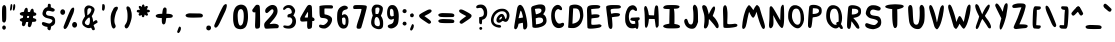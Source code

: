 SplineFontDB: 3.2
FontName: WackClubSans-Regular
FullName: Wack Club Sans Regular
FamilyName: Wack Club Sans
Weight: Book
Version: 001.001
ItalicAngle: 0
UnderlinePosition: -100
UnderlineWidth: 50
Ascent: 800
Descent: 200
InvalidEm: 0
sfntRevision: 0x00010000
LayerCount: 2
Layer: 0 1 "Back" 1
Layer: 1 1 "Fore" 0
XUID: [1021 773 41157053 2285649]
StyleMap: 0x0040
FSType: 0
OS2Version: 4
OS2_WeightWidthSlopeOnly: 0
OS2_UseTypoMetrics: 0
CreationTime: 1642317716
ModificationTime: 1644129705
PfmFamily: 17
TTFWeight: 400
TTFWidth: 5
LineGap: 90
VLineGap: 0
Panose: 2 0 5 3 0 0 0 0 0 0
OS2TypoAscent: 800
OS2TypoAOffset: 0
OS2TypoDescent: -200
OS2TypoDOffset: 0
OS2TypoLinegap: 90
OS2WinAscent: 745
OS2WinAOffset: 0
OS2WinDescent: 1
OS2WinDOffset: 0
HheadAscent: 745
HheadAOffset: 0
HheadDescent: -1
HheadDOffset: 0
OS2SubXSize: 650
OS2SubYSize: 700
OS2SubXOff: 0
OS2SubYOff: 140
OS2SupXSize: 650
OS2SupYSize: 700
OS2SupXOff: 0
OS2SupYOff: 480
OS2StrikeYSize: 49
OS2StrikeYPos: 258
OS2CapHeight: 706
OS2XHeight: 729
OS2Vendor: 'CLGR'
OS2CodePages: 00000001.00000000
OS2UnicodeRanges: 00000003.00000000.00000000.00000000
DEI: 91125
TtTable: prep
PUSHW_1
 511
SCANCTRL
PUSHB_1
 4
SCANTYPE
EndTTInstrs
ShortTable: cvt  2
  33
  633
EndShort
ShortTable: maxp 16
  1
  0
  76
  89
  3
  0
  0
  2
  0
  1
  1
  0
  64
  0
  0
  0
EndShort
LangName: 1033 "" "" "" "Calligraphr : Wack Club Sans Regular : 16-01-2022" "" "Version 001.001" "" "" "" "" "Created with Calligraphr.com" "" "" "" "" "" "Wack Club Sans" "Regular"
GaspTable: 1 65535 15 1
Encoding: UnicodeBmp
UnicodeInterp: none
NameList: AGL For New Fonts
DisplaySize: -48
AntiAlias: 1
FitToEm: 0
WinInfo: 0 20 8
BeginChars: 65538 100

StartChar: .notdef
Encoding: 65536 -1 0
Width: 364
Flags: W
LayerCount: 2
Fore
SplineSet
33 0 m 1,0,-1
 33 666 l 1,1,-1
 298 666 l 1,2,-1
 298 0 l 1,3,-1
 33 0 l 1,0,-1
66 33 m 1,4,-1
 265 33 l 1,5,-1
 265 633 l 1,6,-1
 66 633 l 1,7,-1
 66 33 l 1,4,-1
EndSplineSet
EndChar

StartChar: .null
Encoding: 0 -1 1
AltUni2: 000000.ffffffff.0
Width: 250
Flags: W
LayerCount: 2
EndChar

StartChar: nonmarkingreturn
Encoding: 65537 -1 2
Width: 333
Flags: W
LayerCount: 2
EndChar

StartChar: CR
Encoding: 13 13 3
Width: 250
Flags: W
LayerCount: 2
EndChar

StartChar: space
Encoding: 32 32 4
Width: 250
Flags: W
LayerCount: 2
EndChar

StartChar: exclam
Encoding: 33 33 5
Width: 207
Flags: W
LayerCount: 2
Fore
SplineSet
78 684 m 0,0,1
 93 699 93 699 105 699 c 128,-1,2
 117 699 117 699 130 686 c 0,3,4
 149 667 149 667 153 637 c 128,-1,5
 157 607 157 607 157 488 c 0,6,7
 157 350 157 350 152 327 c 0,8,9
 138 261 138 261 103 261 c 0,10,11
 92 261 92 261 79 269 c 0,12,13
 60 281 60 281 56.5 298.5 c 128,-1,14
 53 316 53 316 51 405 c 0,15,16
 51 418 51 418 50.5 442 c 128,-1,17
 50 466 50 466 50 477 c 0,18,19
 50 623 50 623 59 653 c 0,20,21
 64 670 64 670 78 684 c 0,0,1
56 127 m 0,22,23
 56 128 56 128 55.5 131 c 128,-1,24
 55 134 55 134 55 135 c 0,25,26
 55 156 55 156 68 172 c 128,-1,27
 81 188 81 188 101 188 c 128,-1,28
 121 188 121 188 134 172 c 128,-1,29
 147 156 147 156 147 135 c 0,30,31
 147 112 147 112 131 96 c 0,32,33
 115 82 115 82 102 82 c 0,34,35
 88 82 88 82 72 96 c 0,36,37
 58 108 58 108 56 127 c 0,22,23
EndSplineSet
EndChar

StartChar: quotedbl
Encoding: 34 34 6
AltUni2: 00201e.ffffffff.0 00201d.ffffffff.0 00201c.ffffffff.0
Width: 232
Flags: W
LayerCount: 2
Fore
SplineSet
71 715 m 0,0,1
 77 722 77 722 86 722 c 128,-1,2
 95 722 95 722 101 714 c 0,3,4
 107 705 107 705 107 679 c 0,5,6
 107 650 107 650 100 617 c 128,-1,7
 93 584 93 584 84 571 c 0,8,9
 76 560 76 560 68 560 c 0,10,11
 50 560 50 560 50 592 c 0,12,13
 50 598 50 598 51 602 c 0,14,15
 52 608 52 608 55.5 635.5 c 128,-1,16
 59 663 59 663 63 687 c 128,-1,17
 67 711 67 711 71 715 c 0,0,1
143 716 m 0,18,19
 150 722 150 722 158 722 c 0,20,21
 181 722 181 722 181 669 c 0,22,23
 181 642 181 642 174 614 c 0,24,25
 160 560 160 560 142 560 c 0,26,27
 135 560 135 560 127 570 c 0,28,29
 118 581 118 581 121 595 c 0,30,31
 126 627 126 627 129 659 c 0,32,33
 135 709 135 709 143 716 c 0,18,19
EndSplineSet
EndChar

StartChar: quotesingle
Encoding: 39 39 7
AltUni2: 00201a.ffffffff.0 002019.ffffffff.0 002018.ffffffff.0
Width: 173
Flags: W
LayerCount: 2
Fore
SplineSet
61 717 m 0,0,1
 65 722 65 722 79 722 c 0,2,3
 92 722 92 722 100 718 c 0,4,5
 122 706 122 706 122 647 c 0,6,7
 122 628 122 628 117 606 c 0,8,9
 105 557 105 557 82 557 c 0,10,11
 70 557 70 557 56 575 c 0,12,13
 51 581 51 581 51 599 c 0,14,15
 51 600 51 600 53 648 c 0,16,17
 56 712 56 712 61 717 c 0,0,1
EndSplineSet
EndChar

StartChar: comma
Encoding: 44 44 8
Width: 202
Flags: W
LayerCount: 2
Fore
SplineSet
107 158 m 0,0,1
 113 160 113 160 116 160 c 0,2,3
 125 160 125 160 138 149 c 0,4,5
 149 137 149 137 149 119 c 0,6,7
 149 78 149 78 126 38.5 c 128,-1,8
 103 -1 103 -1 81 -1 c 0,9,10
 73 -1 73 -1 67 5 c 0,11,12
 55 18 55 18 55 31 c 0,13,14
 55 42 55 42 62 57 c 0,15,16
 64 61 64 61 69 75.5 c 128,-1,17
 74 90 74 90 78.5 102 c 128,-1,18
 83 114 83 114 88.5 127 c 128,-1,19
 94 140 94 140 99 148.5 c 128,-1,20
 104 157 104 157 107 158 c 0,0,1
EndSplineSet
EndChar

StartChar: period
Encoding: 46 46 9
Width: 181
Flags: W
LayerCount: 2
Fore
SplineSet
48 172 m 0,0,1
 64 188 64 188 94 187 c 128,-1,2
 124 186 124 186 137 170 c 0,3,4
 151 152 151 152 151 127 c 128,-1,5
 151 102 151 102 133 84 c 0,6,7
 113 63 113 63 87.5 65.5 c 128,-1,8
 62 68 62 68 43 87 c 0,9,10
 29 101 29 101 33 131 c 128,-1,11
 37 161 37 161 48 172 c 0,0,1
EndSplineSet
EndChar

StartChar: zero
Encoding: 48 48 10
Width: 478
Flags: W
LayerCount: 2
Fore
SplineSet
283 583 m 0,0,1
 269 596 269 596 253 597 c 2,2,-1
 247 597 l 2,3,4
 208 597 208 597 187 553.5 c 128,-1,5
 166 510 166 510 166 428 c 0,6,7
 166 399 166 399 169 366 c 0,8,9
 172 318 172 318 179 279 c 0,10,11
 197 184 197 184 236 184 c 0,12,13
 255 184 255 184 277 209 c 0,14,15
 314 253 314 253 319 403 c 1,16,-1
 319 432 l 2,17,18
 319 548 319 548 283 583 c 0,0,1
233 708 m 0,19,20
 241 709 241 709 256 709 c 0,21,22
 300 709 300 709 336 687 c 128,-1,23
 372 665 372 665 391 625 c 0,24,25
 425 554 425 554 425 404 c 0,26,27
 425 354 425 354 419 314 c 0,28,29
 405 228 405 228 382 178 c 0,30,31
 363 139 363 139 324.5 117 c 128,-1,32
 286 95 286 95 237 95 c 0,33,34
 234 95 234 95 228.5 95.5 c 128,-1,35
 223 96 223 96 220 96 c 0,36,37
 117 105 117 105 86 176 c 0,38,39
 66 220 66 220 56 298 c 0,40,41
 53 324 53 324 53 368 c 0,42,43
 53 481 53 481 64 525 c 0,44,45
 84 612 84 612 124.5 655.5 c 128,-1,46
 165 699 165 699 233 708 c 0,19,20
EndSplineSet
EndChar

StartChar: one
Encoding: 49 49 11
Width: 303
Flags: W
LayerCount: 2
Fore
SplineSet
160 703 m 0,0,1
 168 706 168 706 182 706 c 0,2,3
 210 706 210 706 222 697 c 0,4,5
 238 684 238 684 242 666 c 128,-1,6
 246 648 246 648 249 571 c 0,7,8
 253 443 253 443 253 319 c 0,9,10
 253 206 253 206 250 177 c 0,11,12
 248 149 248 149 241 136.5 c 128,-1,13
 234 124 234 124 216 116 c 0,14,15
 202 109 202 109 174 109 c 0,16,17
 154 109 154 109 150 110.5 c 128,-1,18
 146 112 146 112 139 121 c 0,19,20
 126 140 126 140 126 188 c 0,21,22
 126 216 126 216 129 269 c 0,23,24
 134 406 134 406 134 446 c 2,25,-1
 134 494 l 2,26,27
 134 521 134 521 131 521 c 0,28,29
 130 521 130 521 128 519 c 0,30,31
 120 514 120 514 110 514 c 0,32,33
 95 514 95 514 80 522.5 c 128,-1,34
 65 531 65 531 61 544 c 0,35,36
 56 559 56 559 56 567 c 0,37,38
 56 581 56 581 72 600 c 0,39,40
 86 618 86 618 106 647 c 0,41,42
 139 695 139 695 160 703 c 0,0,1
EndSplineSet
EndChar

StartChar: two
Encoding: 50 50 12
Width: 475
Flags: W
LayerCount: 2
Fore
SplineSet
236 699 m 0,0,1
 252 701 252 701 259 701 c 0,2,3
 316 701 316 701 352 665 c 0,4,5
 369 649 369 649 379 615 c 128,-1,6
 389 581 389 581 389 545 c 0,7,8
 389 518 389 518 383 497 c 0,9,10
 359 416 359 416 251 298 c 0,11,12
 192 233 192 233 192 225 c 0,13,14
 192 223 192 223 201 223 c 0,15,16
 218 223 218 223 268 230 c 0,17,18
 290 232 290 232 300 232 c 0,19,20
 339 232 339 232 371 221.5 c 128,-1,21
 403 211 403 211 413 194 c 0,22,23
 420 183 420 183 420 169 c 0,24,25
 420 156 420 156 414 144 c 0,26,27
 405 126 405 126 393.5 122 c 128,-1,28
 382 118 382 118 336 118 c 0,29,30
 276 118 276 118 214 113 c 0,31,32
 137 108 137 108 119 108 c 0,33,34
 87 108 87 108 78 117 c 0,35,36
 68 126 68 126 61 151 c 128,-1,37
 54 176 54 176 54 201 c 0,38,39
 54 230 54 230 67 252 c 128,-1,40
 80 274 80 274 123 319 c 0,41,42
 211 411 211 411 249.5 465.5 c 128,-1,43
 288 520 288 520 288 553 c 0,44,45
 288 571 288 571 279 581.5 c 128,-1,46
 270 592 270 592 256 592 c 0,47,48
 243 592 243 592 230 583 c 0,49,50
 223 579 223 579 185.5 544.5 c 128,-1,51
 148 510 148 510 139 505 c 0,52,53
 128 498 128 498 117 498 c 0,54,55
 101 498 101 498 90 513 c 128,-1,56
 79 528 79 528 79 551 c 0,57,58
 79 573 79 573 89 593 c 0,59,60
 104 625 104 625 151 658.5 c 128,-1,61
 198 692 198 692 236 699 c 0,0,1
EndSplineSet
EndChar

StartChar: three
Encoding: 51 51 13
Width: 429
Flags: W
LayerCount: 2
Fore
SplineSet
144 692 m 0,0,1
 162 698 162 698 188 698 c 2,2,-1
 200 698 l 2,3,4
 236 697 236 697 259 686 c 0,5,6
 290 672 290 672 319 635 c 128,-1,7
 348 598 348 598 353 565 c 0,8,9
 353 564 353 564 353.5 561 c 128,-1,10
 354 558 354 558 354 556 c 0,11,12
 354 522 354 522 326 468 c 2,13,-1
 309 436 l 1,14,-1
 326 420 l 2,15,16
 375 374 375 374 375 290 c 0,17,18
 375 223 375 223 342 177.5 c 128,-1,19
 309 132 309 132 248 116 c 0,20,21
 227 110 227 110 192 110 c 0,22,23
 151 110 151 110 117 118 c 0,24,25
 57 133 57 133 57 163 c 0,26,27
 57 167 57 167 59 175 c 0,28,29
 64 189 64 189 87 189 c 0,30,31
 99 189 99 189 117 186 c 0,32,33
 148 180 148 180 169 180 c 0,34,35
 196 180 196 180 215 190 c 0,36,37
 246 205 246 205 265 238.5 c 128,-1,38
 284 272 284 272 284 307 c 0,39,40
 284 347 284 347 260 371 c 0,41,42
 239 392 239 392 208 392 c 0,43,44
 206 392 206 392 201.5 391.5 c 128,-1,45
 197 391 197 391 194 391 c 0,46,47
 186 390 186 390 177 390 c 0,48,49
 170 390 170 390 166 398 c 0,50,51
 161 408 161 408 161 424 c 0,52,53
 161 449 161 449 172.5 459 c 128,-1,54
 184 469 184 469 223 479 c 0,55,56
 269 490 269 490 269 515 c 0,57,58
 269 564 269 564 241 596.5 c 128,-1,59
 213 629 213 629 179 629 c 0,60,61
 142 629 142 629 117 602 c 0,62,63
 108 593 108 593 93.5 584 c 128,-1,64
 79 575 79 575 72 575 c 0,65,66
 64 575 64 575 58.5 584 c 128,-1,67
 53 593 53 593 53 605 c 0,68,69
 53 615 53 615 57 623 c 0,70,71
 81 670 81 670 144 692 c 0,0,1
EndSplineSet
EndChar

StartChar: four
Encoding: 52 52 14
Width: 470
Flags: W
LayerCount: 2
Fore
SplineSet
250 510 m 0,0,1
 246 525 246 525 244 525 c 0,2,3
 240 525 240 525 204 463.5 c 128,-1,4
 168 402 168 402 168 395 c 0,5,6
 168 390 168 390 173.5 388.5 c 128,-1,7
 179 387 179 387 204 386 c 0,8,9
 242 386 242 386 244 388 c 0,10,11
 251 395 251 395 251 489 c 0,12,13
 251 506 251 506 250 510 c 0,0,1
248 691 m 0,14,15
 264 703 264 703 285 703 c 0,16,17
 300 703 300 703 318 695 c 0,18,19
 338 685 338 685 343 664 c 128,-1,20
 348 643 348 643 350 556 c 0,21,22
 351 534 351 534 351.5 504 c 128,-1,23
 352 474 352 474 353 453 c 128,-1,24
 354 432 354 432 354 425 c 2,25,-1
 357 393 l 1,26,-1
 370 389 l 2,27,28
 390 382 390 382 402 367 c 128,-1,29
 414 352 414 352 414 336 c 128,-1,30
 414 320 414 320 402 308 c 0,31,32
 394 300 394 300 375 300 c 2,33,-1
 356 300 l 1,34,-1
 356 282 l 2,35,36
 356 269 356 269 352 205 c 0,37,38
 350 147 350 147 342 133 c 0,39,40
 327 108 327 108 280 103 c 0,41,42
 274 102 274 102 266 102 c 0,43,44
 255 102 255 102 246 111 c 0,45,46
 228 129 228 129 228 189 c 0,47,48
 228 194 228 194 228.5 205.5 c 128,-1,49
 229 217 229 217 229 224 c 2,50,-1
 230 293 l 1,51,-1
 201 291 l 2,52,53
 130 285 130 285 109 285 c 0,54,55
 92 285 92 285 80 290 c 0,56,57
 67 296 67 296 61.5 307 c 128,-1,58
 56 318 56 318 55 343 c 0,59,60
 55 346 55 346 54.5 350.5 c 128,-1,61
 54 355 54 355 54 357 c 0,62,63
 54 373 54 373 66.5 397 c 128,-1,64
 79 421 79 421 129 507 c 0,65,66
 196 622 196 622 215 651.5 c 128,-1,67
 234 681 234 681 248 691 c 0,14,15
EndSplineSet
EndChar

StartChar: five
Encoding: 53 53 15
Width: 455
Flags: W
LayerCount: 2
Fore
SplineSet
187 693 m 0,0,1
 211 695 211 695 260 695 c 0,2,3
 348 695 348 695 363 692 c 0,4,5
 400 686 400 686 400 653 c 0,6,7
 400 623 400 623 382 615 c 0,8,9
 377 612 377 612 338 612 c 0,10,11
 331 612 331 612 313 612.5 c 128,-1,12
 295 613 295 613 283 613 c 0,13,14
 254 614 254 614 219 614 c 0,15,16
 191 614 191 614 188 610 c 128,-1,17
 185 606 185 606 185 560 c 0,18,19
 185 481 185 481 190 471 c 0,20,21
 195 463 195 463 205 463 c 0,22,23
 219 463 219 463 251 453.5 c 128,-1,24
 283 444 283 444 305 433 c 0,25,26
 329 422 329 422 348.5 403 c 128,-1,27
 368 384 368 384 373 367 c 0,28,29
 377 354 377 354 377 337 c 0,30,31
 377 279 377 279 336 216.5 c 128,-1,32
 295 154 295 154 239 127 c 0,33,34
 217 116 217 116 207 114 c 128,-1,35
 197 112 197 112 171 112 c 0,36,37
 121 112 121 112 86 130 c 128,-1,38
 51 148 51 148 51 174 c 0,39,40
 51 209 51 209 84 209 c 0,41,42
 91 209 91 209 111 205 c 0,43,44
 139 199 139 199 151 199 c 0,45,46
 186 199 186 199 229 239.5 c 128,-1,47
 272 280 272 280 272 313 c 0,48,49
 272 328 272 328 258 341 c 0,50,51
 228 370 228 370 155 374 c 0,52,53
 137 375 137 375 126.5 376 c 128,-1,54
 116 377 116 377 104.5 381.5 c 128,-1,55
 93 386 93 386 88 390 c 128,-1,56
 83 394 83 394 77 406 c 128,-1,57
 71 418 71 418 69.5 429.5 c 128,-1,58
 68 441 68 441 65.5 464 c 128,-1,59
 63 487 63 487 62.5 509.5 c 128,-1,60
 62 532 62 532 62 571 c 2,61,-1
 61 670 l 1,62,-1
 74 677 l 2,63,64
 84 682 84 682 127 687.5 c 128,-1,65
 170 693 170 693 187 693 c 0,0,1
EndSplineSet
EndChar

StartChar: six
Encoding: 54 54 16
Width: 392
Flags: W
LayerCount: 2
Fore
SplineSet
248 376 m 0,0,1
 235 389 235 389 223 389 c 0,2,3
 215 389 215 389 196 382 c 0,4,5
 180 376 180 376 177 367 c 0,6,7
 176 363 176 363 176 345 c 0,8,9
 176 276 176 276 185 247 c 0,10,11
 191 227 191 227 204.5 215 c 128,-1,12
 218 203 218 203 234 203 c 0,13,14
 253 203 253 203 258 214.5 c 128,-1,15
 263 226 263 226 265 274 c 0,16,17
 265 281 265 281 265.5 292 c 128,-1,18
 266 303 266 303 266 307 c 0,19,20
 266 358 266 358 248 376 c 0,0,1
192 675 m 0,21,22
 217 684 217 684 241 684 c 0,23,24
 277 684 277 684 304 662 c 0,25,26
 321 647 321 647 321 631 c 0,27,28
 321 622 321 622 317 614 c 0,29,30
 307 593 307 593 260 583 c 0,31,32
 176 565 176 565 176 472 c 2,33,-1
 176 443 l 1,34,-1
 187 450 l 2,35,36
 215 469 215 469 239 469 c 0,37,38
 256 469 256 469 272 460 c 0,39,40
 338 426 338 426 338 305 c 2,41,-1
 338 286 l 1,42,43
 332 146 332 146 251 116 c 0,44,45
 235 110 235 110 213 110 c 0,46,47
 184 110 184 110 161 120 c 0,48,49
 78 159 78 159 56 316 c 0,50,51
 53 338 53 338 53 384 c 0,52,53
 53 474 53 474 61 520 c 0,54,55
 71 577 71 577 105 617 c 128,-1,56
 139 657 139 657 192 675 c 0,21,22
EndSplineSet
EndChar

StartChar: seven
Encoding: 55 55 17
Width: 449
Flags: W
LayerCount: 2
Fore
SplineSet
95 695 m 0,0,1
 112 699 112 699 174 699 c 0,2,3
 320 699 320 699 366 687 c 0,4,5
 395 680 395 680 395 655 c 0,6,7
 395 639 395 639 384 593 c 0,8,9
 360 494 360 494 311.5 321 c 128,-1,10
 263 148 263 148 255 133 c 0,11,12
 242 106 242 106 199 106 c 0,13,14
 167 106 167 106 153.5 115 c 128,-1,15
 140 124 140 124 140 149 c 0,16,17
 140 176 140 176 162 250 c 0,18,19
 169 273 169 273 197 355 c 128,-1,20
 225 437 225 437 243.5 502.5 c 128,-1,21
 262 568 262 568 262 599 c 0,22,23
 262 602 262 602 238 602 c 0,24,25
 203 602 203 602 171 601 c 0,26,27
 143 600 143 600 104 600 c 0,28,29
 73 600 73 600 70 602 c 0,30,31
 54 610 54 610 54 643 c 0,32,33
 54 657 54 657 59 670 c 0,34,35
 67 689 67 689 95 695 c 0,0,1
EndSplineSet
EndChar

StartChar: eight
Encoding: 56 56 18
Width: 406
Flags: W
LayerCount: 2
Fore
SplineSet
214 393 m 0,0,1
 203 400 203 400 192 400 c 0,2,3
 168 400 168 400 152.5 367.5 c 128,-1,4
 137 335 137 335 136 279 c 2,5,-1
 136 274 l 2,6,7
 136 230 136 230 150 207 c 128,-1,8
 164 184 164 184 197 174 c 0,9,10
 212 169 212 169 228 169 c 0,11,12
 273 169 273 169 273 233 c 0,13,14
 273 250 273 250 270 271 c 0,15,16
 256 368 256 368 214 393 c 0,0,1
171 622 m 2,17,-1
 159 610 l 1,18,-1
 159 559 l 2,19,20
 159 473 159 473 170 473 c 2,21,-1
 172 473 l 2,22,23
 176 476 176 476 204 476 c 2,24,-1
 229 477 l 1,25,-1
 239 498 l 2,26,27
 262 546 262 546 262 591 c 0,28,29
 262 611 262 611 256 620 c 0,30,31
 244 639 244 639 215 639 c 0,32,33
 185 639 185 639 171 622 c 2,17,-1
149 705 m 0,34,35
 167 710 167 710 194 710 c 0,36,37
 242 710 242 710 266 700 c 0,38,39
 315 682 315 682 336 650 c 0,40,41
 347 634 347 634 347 618 c 0,42,43
 347 604 347 604 346 593 c 0,44,45
 343 532 343 532 310 460 c 0,46,47
 297 432 297 432 297 430 c 128,-1,48
 297 428 297 428 306 415 c 0,49,50
 336 377 336 377 349 312 c 0,51,52
 354 288 354 288 354 249 c 2,53,-1
 354 223 l 2,54,55
 352 165 352 165 342 146 c 0,56,57
 316 95 316 95 246 95 c 0,58,59
 222 95 222 95 192 103 c 0,60,61
 145 116 145 116 111 142 c 128,-1,62
 77 168 77 168 64 201 c 0,63,64
 53 227 53 227 53 264 c 0,65,66
 53 318 53 318 79 393 c 2,67,-1
 94 436 l 1,68,-1
 83 474 l 2,69,70
 65 536 65 536 65 574 c 0,71,72
 65 583 65 583 67 597 c 0,73,74
 75 637 75 637 97.5 666.5 c 128,-1,75
 120 696 120 696 149 705 c 0,34,35
EndSplineSet
EndChar

StartChar: nine
Encoding: 57 57 19
Width: 397
Flags: W
LayerCount: 2
Fore
SplineSet
181 598 m 0,0,1
 167 606 167 606 156 606 c 0,2,3
 123 606 123 606 123 525 c 0,4,5
 123 521 123 521 123.5 512 c 128,-1,6
 124 503 124 503 124 498 c 0,7,8
 126 464 126 464 129.5 450.5 c 128,-1,9
 133 437 133 437 144 425 c 0,10,11
 151 416 151 416 170 416 c 0,12,13
 187 416 187 416 202 423 c 2,14,-1
 218 429 l 1,15,-1
 216 488 l 2,16,17
 214 546 214 546 204 568 c 0,18,19
 193 591 193 591 181 598 c 0,0,1
140 693 m 0,20,21
 155 699 155 699 180 699 c 0,22,23
 216 699 216 699 236 688 c 0,24,25
 279 666 279 666 307 609 c 0,26,27
 344 536 344 536 344 417 c 0,28,29
 344 412 344 412 343.5 401.5 c 128,-1,30
 343 391 343 391 343 385 c 0,31,32
 339 270 339 270 318 224 c 0,33,34
 296 176 296 176 247.5 145 c 128,-1,35
 199 114 199 114 151 114 c 0,36,37
 125 114 125 114 105 124 c 0,38,39
 69 142 69 142 69 169 c 0,40,41
 69 188 69 188 83.5 198 c 128,-1,42
 98 208 98 208 145 221 c 0,43,44
 211 239 211 239 219 321 c 0,45,46
 221 339 221 339 221 343 c 0,47,48
 221 355 221 355 215 355 c 128,-1,49
 209 355 209 355 195 347 c 0,50,51
 172 335 172 335 152 335 c 0,52,53
 89 335 89 335 61 424 c 0,54,55
 52 455 52 455 52 505 c 0,56,57
 52 580 52 580 78 632 c 0,58,59
 88 653 88 653 105 669.5 c 128,-1,60
 122 686 122 686 140 693 c 0,20,21
EndSplineSet
EndChar

StartChar: colon
Encoding: 58 58 20
Width: 187
Flags: W
LayerCount: 2
Fore
SplineSet
57 588 m 4,0,1
 84 598 l 4,2,3
 114 598 114 598 130 582 c 4,4,5
 140 572 140 572 140 540 c 4,6,7
 140 526 140 526 126 512 c 4,8,9
 110 496 110 496 89 496 c 4,10,11
 76 496 76 496 57 508.5 c 132,-1,12
 38 521 38 521 38 536 c 4,13,14
 38 574 38 574 57 588 c 4,0,1
54 272 m 4,15,16
 67 285 67 285 96 283 c 4,17,18
 124 281 124 281 131.5 261 c 132,-1,19
 139 241 139 241 139 228 c 4,20,21
 139 213 139 213 122.5 199.5 c 132,-1,22
 106 186 106 186 89.5 186.5 c 132,-1,23
 73 187 73 187 57 201 c 132,-1,24
 41 215 41 215 38 234 c 4,25,-1
 54 272 l 4,15,16
EndSplineSet
EndChar

StartChar: semicolon
Encoding: 59 59 21
Width: 200
Flags: W
LayerCount: 2
Fore
SplineSet
53 436 m 0,0,1
 47 472 47 472 80 484 c 0,2,3
 103 492 l 0,4,5
 118 492 118 492 133.25 476 c 0,6,7
 144 465 144 465 146 444 c 0,8,9
 148 422 148 422 131 406 c 0,10,11
 116 392 116 392 99 393 c 0,12,13
 80 395 80 395 62 407 c 0,14,15
 57 410 57 410 53 436 c 0,0,1
104 219 m 0,16,17
 108 221 108 221 114 221 c 0,18,19
 125 221 125 221 135 211 c 0,20,21
 146 199 146 199 146 180 c 0,22,23
 146 139 146 139 123 100 c 128,-1,24
 100 61 100 61 78 61 c 0,25,26
 70 61 70 61 64 67 c 0,27,28
 52 81 52 81 52 93 c 0,29,30
 52 101 52 101 59 119 c 0,31,32
 96 215 96 215 104 219 c 0,16,17
EndSplineSet
EndChar

StartChar: question
Encoding: 63 63 22
Width: 384
Flags: W
LayerCount: 2
Fore
SplineSet
117 706 m 0,0,1
 137 711 137 711 163 711 c 0,2,3
 198 711 198 711 217 705 c 0,4,5
 270 689 270 689 300 637.5 c 128,-1,6
 330 586 330 586 330 510 c 0,7,8
 330 461 330 461 319.5 429.5 c 128,-1,9
 309 398 309 398 283 370 c 0,10,11
 263 349 263 349 233 339 c 2,12,-1
 203 329 l 1,13,-1
 201 285 l 2,14,15
 199 245 199 245 194.5 232 c 128,-1,16
 190 219 190 219 176 218 c 2,17,-1
 173 218 l 2,18,19
 160 218 160 218 148 228 c 128,-1,20
 136 238 136 238 132 251 c 0,21,22
 129 263 129 263 129 329 c 2,23,-1
 129 393 l 1,24,-1
 162 401 l 2,25,26
 201 410 201 410 213 416.5 c 128,-1,27
 225 423 225 423 235 441 c 0,28,29
 243 455 243 455 244.5 464 c 128,-1,30
 246 473 246 473 246 501 c 0,31,32
 246 540 246 540 235 562 c 0,33,34
 211 612 211 612 185 624 c 0,35,36
 173 630 173 630 155 630 c 0,37,38
 134 630 134 630 113 624 c 0,39,40
 93 619 93 619 81 619 c 128,-1,41
 69 619 69 619 62 628 c 128,-1,42
 55 637 55 637 55 649 c 0,43,44
 55 665 55 665 65 676 c 0,45,46
 82 696 82 696 117 706 c 0,0,1
143 141 m 0,47,48
 153 151 153 151 169 151 c 0,49,50
 186 151 186 151 196 139 c 0,51,52
 206 125 206 125 206 118 c 0,53,54
 206 91 206 91 183 82 c 0,55,56
 176 79 176 79 168 79 c 0,57,58
 153 79 153 79 143 90 c 128,-1,59
 133 101 133 101 133 116 c 0,60,61
 133 130 133 130 143 141 c 0,47,48
EndSplineSet
EndChar

StartChar: A
Encoding: 65 65 23
Width: 436
Flags: W
LayerCount: 2
Fore
SplineSet
232 542 m 0,0,1
 227 552 227 552 221 555.5 c 128,-1,2
 215 559 215 559 212 554 c 0,3,4
 209 548 209 548 186.5 462 c 128,-1,5
 164 376 164 376 164 370 c 1,6,-1
 165 370 l 2,7,8
 174 370 174 370 224 378.5 c 128,-1,9
 274 387 274 387 274 389 c 0,10,11
 274 414 274 414 248 501 c 0,12,13
 241 528 241 528 232 542 c 0,0,1
136 642 m 0,14,15
 145 667 145 667 162.5 685.5 c 128,-1,16
 180 704 180 704 202 704 c 0,17,18
 219 704 219 704 234 693 c 0,19,20
 280 662 280 662 315 557 c 0,21,22
 343 478 343 478 363 370 c 128,-1,23
 383 262 383 262 383 193 c 0,24,25
 383 157 383 157 372 134 c 0,26,27
 351 89 351 89 318 88 c 2,28,-1
 315 88 l 2,29,30
 293 88 293 88 285.5 107 c 128,-1,31
 278 126 278 126 276 190 c 0,32,33
 274 256 274 256 268 256 c 0,34,35
 261 256 261 256 213.5 244.5 c 128,-1,36
 166 233 166 233 165 231 c 0,37,38
 162 228 162 228 157 201 c 0,39,40
 147 152 147 152 128 123 c 128,-1,41
 109 94 109 94 88 94 c 0,42,43
 73 94 73 94 61 110 c 0,44,45
 54 118 54 118 54 139 c 0,46,47
 54 166 54 166 76 294 c 0,48,49
 102 446 102 446 113 520 c 0,50,51
 127 614 127 614 136 642 c 0,14,15
EndSplineSet
EndChar

StartChar: B
Encoding: 66 66 24
Width: 493
Flags: W
LayerCount: 2
Fore
SplineSet
322 375 m 0,0,1
 309 384 309 384 271 385 c 0,2,3
 265 385 265 385 257 385.5 c 128,-1,4
 249 386 249 386 247 386 c 0,5,6
 229 386 229 386 194 375 c 2,7,-1
 168 367 l 1,8,-1
 170 326 l 2,9,10
 173 260 173 260 173 251 c 2,11,-1
 173 216 l 1,12,-1
 195 219 l 2,13,14
 272 228 272 228 312.5 252.5 c 128,-1,15
 353 277 353 277 353 313 c 0,16,17
 353 330 353 330 344 350 c 0,18,19
 336 366 336 366 322 375 c 0,0,1
312 563 m 0,20,21
 312 613 312 613 246 613 c 0,22,23
 227 613 227 613 206 610 c 0,24,25
 169 606 169 606 159 603.5 c 128,-1,26
 149 601 149 601 149 596 c 0,27,28
 149 583 149 583 171 477 c 0,29,30
 172 468 172 468 182 468 c 0,31,32
 191 468 191 468 222 479 c 0,33,34
 269 496 269 496 290.5 515.5 c 128,-1,35
 312 535 312 535 312 563 c 0,20,21
242 712 m 0,36,37
 262 714 262 714 281 714 c 0,38,39
 316 714 316 714 331 710 c 0,40,41
 381 698 381 698 398 663 c 0,42,43
 410 638 410 638 410 603 c 0,44,45
 410 572 410 572 402.5 551.5 c 128,-1,46
 395 531 395 531 371 494 c 0,47,48
 354 468 354 468 354 466 c 2,49,-1
 368 459 l 2,50,51
 400 442 400 442 419.5 401 c 128,-1,52
 439 360 439 360 439 309 c 0,53,54
 439 200 439 200 301 153 c 0,55,56
 228 128 228 128 163 128 c 0,57,58
 146 128 146 128 122 132 c 0,59,60
 94 138 94 138 89 147 c 128,-1,61
 84 156 84 156 82 204 c 0,62,63
 77 326 77 326 60 523 c 0,64,65
 54 601 54 601 54 616 c 0,66,67
 54 629 54 629 59 641 c 0,68,69
 66 655 66 655 79 664 c 0,70,71
 96 675 96 675 148.5 690.5 c 128,-1,72
 201 706 201 706 242 712 c 0,36,37
EndSplineSet
EndChar

StartChar: C
Encoding: 67 67 25
Width: 432
Flags: W
LayerCount: 2
Fore
SplineSet
164 688 m 0,0,1
 190 703 190 703 216 703 c 0,2,3
 257 703 257 703 289 674 c 0,4,5
 321 646 321 646 326 608 c 1,6,-1
 326 601 l 2,7,8
 326 570 326 570 301 570 c 2,9,-1
 296 570 l 2,10,11
 281 572 281 572 264 584 c 0,12,13
 241 598 241 598 229 598 c 0,14,15
 219 598 219 598 201 588 c 0,16,17
 145 554 145 554 145 447 c 0,18,19
 145 369 145 369 175 307.5 c 128,-1,20
 205 246 205 246 247 236 c 0,21,22
 250 235 250 235 258 235 c 0,23,24
 294 235 294 235 317 250 c 0,25,26
 326 256 326 256 340 256 c 0,27,28
 357 256 357 256 366 249 c 0,29,30
 377 240 377 240 377 218 c 0,31,32
 377 201 377 201 370 188 c 0,33,34
 341 135 341 135 269 125 c 0,35,36
 251 123 251 123 243 123 c 0,37,38
 182 123 182 123 138 162.5 c 128,-1,39
 94 202 94 202 73 276 c 0,40,41
 54 340 54 340 54 426 c 0,42,43
 54 501 54 501 69 556 c 0,44,45
 95 649 95 649 164 688 c 0,0,1
EndSplineSet
EndChar

StartChar: D
Encoding: 68 68 26
Width: 487
Flags: W
LayerCount: 2
Fore
SplineSet
269 610 m 0,0,1
 247 615 247 615 216 615 c 2,2,-1
 179 615 l 1,3,-1
 179 604 l 1,4,5
 161 257 161 257 161 235 c 0,6,7
 161 233 161 233 164 233 c 0,8,9
 174 233 174 233 202.5 241 c 128,-1,10
 231 249 231 249 247 257 c 0,11,12
 352 308 352 308 352 431 c 0,13,14
 352 434 352 434 351.5 440 c 128,-1,15
 351 446 351 446 351 449 c 0,16,17
 341 592 341 592 269 610 c 0,0,1
165 705 m 0,18,19
 189 710 189 710 222 710 c 0,20,21
 290 710 290 710 342.5 682.5 c 128,-1,22
 395 655 395 655 410 608 c 0,23,24
 427 553 427 553 432 464 c 0,25,26
 432 461 432 461 432.5 454.5 c 128,-1,27
 433 448 433 448 433 445 c 0,28,29
 433 387 433 387 405 306 c 0,30,31
 384 241 384 241 339 196 c 0,32,33
 278 135 278 135 199 124 c 0,34,35
 192 123 192 123 171 123 c 0,36,37
 85 123 85 123 61 133 c 0,38,39
 54 136 54 136 52.5 139 c 128,-1,40
 51 142 51 142 53 151 c 0,41,42
 60 200 60 200 78 580 c 0,43,44
 80 635 80 635 84 652.5 c 128,-1,45
 88 670 88 670 100 681 c 0,46,47
 118 697 118 697 165 705 c 0,18,19
EndSplineSet
EndChar

StartChar: E
Encoding: 69 69 27
Width: 470
Flags: W
LayerCount: 2
Fore
SplineSet
147 693 m 0,0,1
 182 699 182 699 250 699 c 0,2,3
 305 699 305 699 330 694 c 0,4,5
 374 683 374 683 381 669 c 0,6,7
 383 665 383 665 383 661 c 0,8,9
 383 640 383 640 360 624 c 0,10,11
 350 617 350 617 340 614.5 c 128,-1,12
 330 612 330 612 293 610 c 0,13,14
 280 609 280 609 262.5 607.5 c 128,-1,15
 245 606 245 606 225.5 604.5 c 128,-1,16
 206 603 206 603 198 602 c 2,17,-1
 155 597 l 1,18,-1
 156 578 l 2,19,20
 156 562 156 562 160.5 510.5 c 128,-1,21
 165 459 165 459 166 458 c 0,22,23
 180 460 180 460 196 463 c 0,24,25
 216 467 216 467 252 467 c 2,26,-1
 275 467 l 2,27,28
 323 466 323 466 344 456 c 0,29,30
 365 444 365 444 365 432 c 0,31,32
 365 423 365 423 358 412 c 0,33,34
 347 394 347 394 333.5 388.5 c 128,-1,35
 320 383 320 383 282 379 c 0,36,37
 168 368 168 368 162 362 c 1,38,-1
 158 292 l 2,39,40
 157 273 157 273 157 247 c 0,41,42
 157 217 157 217 165.5 211 c 128,-1,43
 174 205 174 205 208 205 c 2,44,-1
 220 205 l 2,45,46
 263 205 263 205 305 211 c 128,-1,47
 347 217 347 217 357 217 c 0,48,49
 371 217 371 217 387.5 209 c 128,-1,50
 404 201 404 201 410 192 c 0,51,52
 415 185 415 185 414.5 181.5 c 128,-1,53
 414 178 414 178 409 168 c 0,54,55
 398 148 398 148 367.5 138 c 128,-1,56
 337 128 337 128 246 116 c 0,57,58
 194 109 194 109 140 109 c 0,59,60
 103 109 103 109 90 113 c 0,61,62
 89 113 89 113 86 114 c 0,63,64
 69 118 69 118 64 129 c 0,65,66
 58 146 58 146 56 276 c 0,67,68
 56 285 56 285 56 290 c 0,69,70
 55 321 55 321 54 373.5 c 128,-1,71
 53 426 53 426 52.5 459.5 c 128,-1,72
 52 493 52 493 51 508 c 128,-1,73
 50 523 50 523 50 550 c 0,74,75
 50 622 50 622 65 651 c 0,76,77
 81 681 81 681 147 693 c 0,0,1
EndSplineSet
EndChar

StartChar: F
Encoding: 70 70 28
Width: 478
Flags: W
LayerCount: 2
Fore
SplineSet
166 571 m 0,0,1
 166 556 166 556 172 519 c 128,-1,2
 178 482 178 482 185 482 c 0,3,4
 191 482 191 482 222 491 c 0,5,6
 247 498 247 498 283 498 c 2,7,-1
 307 498 l 2,8,9
 359 497 359 497 380 487 c 0,10,11
 401 476 401 476 401 464 c 0,12,13
 401 456 401 456 393 443 c 0,14,15
 383 426 383 426 369.5 420 c 128,-1,16
 356 414 356 414 321 410 c 0,17,18
 196 399 196 399 196 389 c 2,19,-1
 202 341 l 2,20,21
 205 313 205 313 210 227 c 0,22,23
 211 212 211 212 211 188 c 0,24,25
 211 129 211 129 192 110 c 0,26,27
 183 101 183 101 171 101 c 0,28,29
 141 101 141 101 122 140 c 0,30,31
 105 174 105 174 92 319 c 0,32,33
 83 405 83 405 82 406 c 0,34,35
 80 411 80 411 67 521 c 128,-1,36
 54 631 54 631 54 648 c 128,-1,37
 54 665 54 665 68 675 c 0,38,39
 89 688 89 688 156 696 c 0,40,41
 177 699 177 699 233 699 c 0,42,43
 362 699 362 699 383 692 c 0,44,45
 401 685 401 685 411 675 c 0,46,47
 424 662 424 662 424 651 c 0,48,49
 424 634 424 634 393 619 c 0,50,51
 378 611 378 611 305 609 c 0,52,53
 204 608 204 608 176 593 c 0,54,55
 166 587 166 587 166 571 c 0,0,1
EndSplineSet
EndChar

StartChar: G
Encoding: 71 71 29
Width: 472
Flags: W
LayerCount: 2
Fore
SplineSet
212 690 m 0,0,1
 224 694 224 694 240 694 c 0,2,3
 290 694 290 694 324 651 c 0,4,5
 350 618 350 618 350 587 c 0,6,7
 350 549 350 549 325 549 c 0,8,9
 309 549 309 549 279 573 c 0,10,11
 262 587 262 587 244 587 c 0,12,13
 232 587 232 587 220 581 c 0,14,15
 159 549 159 549 149 442 c 0,16,17
 147 420 147 420 147 408 c 0,18,19
 147 330 147 330 175 277 c 0,20,21
 201 225 201 225 252 225 c 0,22,23
 271 225 271 225 288 229 c 2,24,-1
 308 233 l 1,25,-1
 306 257 l 2,26,27
 306 263 306 263 304.5 274 c 128,-1,28
 303 285 303 285 303 288 c 0,29,30
 303 294 303 294 298.5 296.5 c 128,-1,31
 294 299 294 299 274 300 c 0,32,33
 183 307 183 307 183 339 c 0,34,35
 183 353 183 353 198 368 c 2,36,-1
 213 383 l 1,37,-1
 306 388 l 1,38,-1
 400 392 l 1,39,-1
 409 384 l 2,40,41
 418 374 418 374 418 361 c 0,42,43
 418 345 418 345 408 331 c 128,-1,44
 398 317 398 317 386 315 c 0,45,46
 378 311 378 311 378 308 c 0,47,48
 378 299 378 299 383 279 c 0,49,50
 388 252 388 252 388 223 c 0,51,52
 388 133 388 133 366 108 c 0,53,54
 360 101 360 101 351 101 c 0,55,56
 333 101 333 101 318 124 c 0,57,58
 314 130 314 130 310.5 130 c 128,-1,59
 307 130 307 130 290 124 c 0,60,61
 268 117 268 117 239 117 c 2,62,-1
 224 117 l 2,63,64
 182 118 182 118 156 131 c 0,65,66
 88 164 88 164 62 261 c 0,67,68
 54 293 54 293 54 367 c 0,69,70
 54 435 54 435 61 469 c 0,71,72
 77 547 77 547 106.5 601.5 c 128,-1,73
 136 656 136 656 173 675 c 0,74,75
 192 685 192 685 212 690 c 0,0,1
EndSplineSet
EndChar

StartChar: H
Encoding: 72 72 30
Width: 468
Flags: W
LayerCount: 2
Fore
SplineSet
345 685 m 0,0,1
 352 691 352 691 362 691 c 0,2,3
 384 691 384 691 397 667 c 0,4,5
 405 653 405 653 411.5 542 c 128,-1,6
 418 431 418 431 418 321 c 2,7,-1
 418 285 l 1,8,-1
 417 188 l 1,9,-1
 406 166 l 2,10,11
 390 133 390 133 371 133 c 2,12,-1
 367 133 l 2,13,14
 353 134 353 134 346.5 151.5 c 128,-1,15
 340 169 340 169 334 222 c 0,16,17
 327 280 327 280 321 317 c 2,18,-1
 316 350 l 1,19,20
 292 350 292 350 244.5 351 c 128,-1,21
 197 352 197 352 173 352 c 1,22,-1
 170 324 l 2,23,24
 155 172 155 172 119 140 c 0,25,26
 107 129 107 129 102 129 c 128,-1,27
 97 129 97 129 89 137 c 0,28,29
 77 149 77 149 74 177.5 c 128,-1,30
 71 206 71 206 70 308 c 0,31,32
 69 482 69 482 56 581 c 0,33,34
 54 597 54 597 54 605 c 0,35,36
 54 636 54 636 63.5 655.5 c 128,-1,37
 73 675 73 675 87 675 c 0,38,39
 96 675 96 675 102 670 c 0,40,41
 119 657 119 657 137.5 604 c 128,-1,42
 156 551 156 551 165 488 c 0,43,44
 169 456 169 456 173 450 c 128,-1,45
 177 444 177 444 240 442 c 2,46,-1
 302 440 l 1,47,-1
 305 490 l 2,48,49
 313 661 313 661 345 685 c 0,0,1
EndSplineSet
EndChar

StartChar: I
Encoding: 73 73 31
Width: 529
Flags: W
LayerCount: 2
Fore
SplineSet
156 696 m 0,0,1
 196 699 196 699 270 699 c 0,2,3
 357 699 357 699 384 695 c 0,4,5
 454 686 454 686 461 668 c 0,6,7
 463 662 463 662 463 659 c 0,8,9
 463 637 463 637 432 620 c 0,10,11
 411 609 411 609 366 608 c 2,12,-1
 322 606 l 1,13,-1
 329 565 l 2,14,15
 337 520 337 520 337 414 c 0,16,17
 337 287 337 287 336 266 c 2,18,-1
 334 227 l 1,19,-1
 374 220 l 2,20,21
 421 213 421 213 448 197.5 c 128,-1,22
 475 182 475 182 475 162 c 0,23,24
 475 153 475 153 469 144 c 0,25,26
 457 126 457 126 417.5 120.5 c 128,-1,27
 378 115 378 115 270 115 c 0,28,29
 159 115 159 115 129 122 c 0,30,31
 54 140 54 140 54 168 c 0,32,33
 54 206 54 206 155 223 c 0,34,35
 170 225 170 225 208 234 c 1,36,-1
 210 398 l 2,37,38
 214 568 214 568 215 580 c 2,39,-1
 217 598 l 1,40,-1
 156 600 l 2,41,42
 95 601 95 601 76 610 c 0,43,44
 55 620 55 620 55 634 c 0,45,46
 55 641 55 641 59 648 c 0,47,48
 82 690 82 690 156 696 c 0,0,1
EndSplineSet
EndChar

StartChar: J
Encoding: 74 74 32
Width: 452
Flags: W
LayerCount: 2
Fore
SplineSet
295 697 m 0,0,1
 305 707 305 707 315 707 c 0,2,3
 332 707 332 707 352 683 c 128,-1,4
 372 659 372 659 382 628 c 0,5,6
 400 568 400 568 400 389 c 2,7,-1
 401 277 l 1,8,-1
 388 241 l 2,9,10
 355 145 355 145 309 119 c 0,11,12
 284 106 284 106 250 106 c 0,13,14
 169 106 169 106 114 161 c 0,15,16
 90 185 90 185 72.5 225.5 c 128,-1,17
 55 266 55 266 55 297 c 0,18,19
 55 320 55 320 69 337.5 c 128,-1,20
 83 355 83 355 101 355 c 0,21,22
 102 355 102 355 104 354.5 c 128,-1,23
 106 354 106 354 107 354 c 0,24,25
 121 352 121 352 128 341.5 c 128,-1,26
 135 331 135 331 148 294 c 0,27,28
 161 255 161 255 171 240 c 0,29,30
 192 213 192 213 224 213 c 0,31,32
 241 213 241 213 250 221 c 0,33,34
 268 235 268 235 278 283 c 0,35,36
 286 318 286 318 286 420 c 0,37,38
 286 519 286 519 278 569 c 0,39,40
 272 607 272 607 272 631 c 0,41,42
 272 675 272 675 295 697 c 0,0,1
EndSplineSet
EndChar

StartChar: K
Encoding: 75 75 33
Width: 522
Flags: W
LayerCount: 2
Fore
SplineSet
59 675 m 0,0,1
 70 697 70 697 95 697 c 0,2,3
 126 697 126 697 155 666 c 0,4,5
 170 649 170 649 185.5 598.5 c 128,-1,6
 201 548 201 548 210 506 c 128,-1,7
 219 464 219 464 220 464 c 0,8,9
 222 464 222 464 227 480 c 0,10,11
 232 497 232 497 258 546.5 c 128,-1,12
 284 596 284 596 300 620 c 0,13,14
 331 664 331 664 351 664 c 2,15,-1
 353 664 l 2,16,17
 373 661 373 661 377 624 c 1,18,-1
 377 616 l 2,19,20
 377 580 377 580 339 484 c 0,21,22
 319 435 319 435 319 426 c 0,23,24
 319 422 319 422 323 420 c 0,25,26
 334 414 334 414 359 386.5 c 128,-1,27
 384 359 384 359 399 336 c 0,28,29
 467 232 467 232 467 175 c 0,30,31
 467 149 467 149 457.5 134.5 c 128,-1,32
 448 120 448 120 433 120 c 0,33,34
 409 120 409 120 390 152 c 0,35,36
 380 168 380 168 353 203 c 0,37,38
 336 226 336 226 286 283 c 128,-1,39
 236 340 236 340 227 347 c 0,40,41
 226 348 226 348 225 348 c 0,42,43
 222 348 222 348 219 293 c 0,44,45
 217 232 217 232 207 203 c 0,46,47
 176 113 176 113 131 113 c 0,48,49
 108 113 108 113 100 141 c 0,50,51
 98 149 98 149 98 156 c 0,52,53
 98 172 98 172 104 216 c 0,54,55
 113 274 113 274 113 344 c 0,56,57
 113 404 113 404 106.5 442.5 c 128,-1,58
 100 481 100 481 79 547 c 0,59,60
 61 602 61 602 57 631 c 0,61,62
 54 649 54 649 54 656 c 128,-1,63
 54 663 54 663 59 675 c 0,0,1
EndSplineSet
EndChar

StartChar: L
Encoding: 76 76 34
Width: 466
Flags: W
LayerCount: 2
Fore
SplineSet
87 690 m 0,0,1
 94 695 94 695 103 695 c 128,-1,2
 112 695 112 695 124 683 c 0,3,4
 139 668 139 668 146 636.5 c 128,-1,5
 153 605 153 605 161 522 c 0,6,7
 162 510 162 510 162 469 c 0,8,9
 162 403 162 403 160 359 c 0,10,11
 157 295 157 295 157 267 c 0,12,13
 157 250 157 250 157.5 241 c 128,-1,14
 158 232 158 232 164.5 227.5 c 128,-1,15
 171 223 171 223 173.5 223 c 128,-1,16
 176 223 176 223 192 221 c 0,17,18
 199 220 199 220 216 220 c 0,19,20
 266 220 266 220 324 229 c 0,21,22
 342 232 342 232 351 232 c 128,-1,23
 360 232 360 232 372 229 c 0,24,25
 411 218 411 218 411 196 c 0,26,27
 411 189 411 189 406 179 c 0,28,29
 401 167 401 167 389 161 c 0,30,31
 364 148 364 148 290 137.5 c 128,-1,32
 216 127 216 127 151 127 c 0,33,34
 88 127 88 127 76 134 c 0,35,36
 66 139 66 139 63.5 144 c 128,-1,37
 61 149 61 149 60 167 c 0,38,39
 57 188 57 188 57 286 c 0,40,41
 57 345 57 345 52 480 c 0,42,43
 50 548 50 548 50 564 c 0,44,45
 50 639 50 639 66 667 c 0,46,47
 76 684 76 684 87 690 c 0,0,1
EndSplineSet
EndChar

StartChar: M
Encoding: 77 77 35
Width: 679
Flags: W
LayerCount: 2
Fore
SplineSet
404 687 m 0,0,1
 416 699 416 699 425 699 c 0,2,3
 436 699 436 699 459 676 c 0,4,5
 484 649 484 649 486 643 c 0,6,7
 490 632 490 632 517 539 c 0,8,9
 545 443 545 443 573 358 c 0,10,11
 624 204 624 204 624 156 c 0,12,13
 624 126 624 126 608 110 c 0,14,15
 600 101 600 101 590 101 c 0,16,17
 564 101 564 101 540 148 c 0,18,19
 507 212 507 212 473 316.5 c 128,-1,20
 439 421 439 421 418 514 c 2,21,-1
 414 531 l 1,22,-1
 401 497 l 2,23,24
 376 429 376 429 351 396 c 0,25,26
 341 383 341 383 329 383 c 0,27,28
 321 383 321 383 312 389 c 0,29,30
 289 405 289 405 249 487 c 2,31,-1
 227 531 l 1,32,-1
 224 516 l 1,33,34
 209 462 209 462 188 364 c 0,35,36
 171 279 171 279 171 275 c 0,37,38
 171 273 171 273 167 254.5 c 128,-1,39
 163 236 163 236 156.5 210.5 c 128,-1,40
 150 185 150 185 145 168 c 0,41,42
 135 138 135 138 118 120 c 128,-1,43
 101 102 101 102 85 102 c 0,44,45
 72 102 72 102 63 114 c 0,46,47
 54 127 54 127 54 161 c 0,48,49
 54 167 54 167 65 273 c 0,50,51
 75 342 75 342 92 418 c 0,52,53
 96 439 96 439 116.5 503.5 c 128,-1,54
 137 568 137 568 148 593 c 0,55,56
 165 630 165 630 189.5 663 c 128,-1,57
 214 696 214 696 225 696 c 0,58,59
 247 696 247 696 304 615 c 2,60,-1
 334 571 l 1,61,-1
 346 597 l 2,62,63
 371 652 371 652 404 687 c 0,0,1
EndSplineSet
EndChar

StartChar: N
Encoding: 78 78 36
Width: 479
Flags: W
LayerCount: 2
Fore
SplineSet
353 657 m 0,0,1
 378 707 378 707 397 707 c 2,2,-1
 399 707 l 2,3,4
 415 705 415 705 420.5 667.5 c 128,-1,5
 426 630 426 630 428 497 c 0,6,7
 429 468 429 468 429 416 c 0,8,9
 429 225 429 225 403 156 c 0,10,11
 391 125 391 125 375 125 c 128,-1,12
 359 125 359 125 332 154 c 0,13,14
 284 203 284 203 187 387 c 2,15,-1
 155 447 l 1,16,-1
 157 410 l 2,17,18
 162 318 162 318 162 278 c 0,19,20
 162 220 162 220 154 191 c 128,-1,21
 146 162 146 162 127 140 c 0,22,23
 108 119 108 119 89 119 c 0,24,25
 83 119 83 119 77 122 c 0,26,27
 50 139 50 139 50 199 c 0,28,29
 50 228 50 228 54 261 c 0,30,31
 61 330 61 330 62 471 c 0,32,33
 64 624 64 624 67 634 c 0,34,35
 76 670 76 670 102 670 c 0,36,37
 121 670 121 670 154 622.5 c 128,-1,38
 187 575 187 575 268 431 c 2,39,-1
 331 319 l 1,40,-1
 334 422 l 2,41,42
 338 555 338 555 341.5 597 c 128,-1,43
 345 639 345 639 353 657 c 0,0,1
EndSplineSet
EndChar

StartChar: O
Encoding: 79 79 37
Width: 505
Flags: W
LayerCount: 2
Fore
SplineSet
302 597 m 0,0,1
 283 610 283 610 257 610 c 0,2,3
 215 610 215 610 190 583 c 0,4,5
 172 563 172 563 160.5 520 c 128,-1,6
 149 477 149 477 149 430 c 0,7,8
 149 390 149 390 158 358 c 0,9,10
 177 291 177 291 209.5 251 c 128,-1,11
 242 211 242 211 282 207 c 1,12,-1
 290 207 l 2,13,14
 351 207 351 207 363 300 c 0,15,16
 366 326 366 326 366 361 c 0,17,18
 366 447 366 447 355 493 c 0,19,20
 335 574 335 574 302 597 c 0,0,1
178 690 m 0,21,22
 192 695 192 695 224 695 c 0,23,24
 258 695 258 695 273 690 c 0,25,26
 388 659 388 659 428 532 c 0,27,28
 451 453 451 453 451 366 c 0,29,30
 451 331 451 331 447 311 c 0,31,32
 437 250 437 250 404.5 198 c 128,-1,33
 372 146 372 146 334 127 c 0,34,35
 312 117 312 117 292 117 c 0,36,37
 219 117 219 117 142 197 c 0,38,39
 78 264 78 264 59 352 c 0,40,41
 54 373 54 373 54 423 c 0,42,43
 54 497 54 497 65 541 c 0,44,45
 95 664 95 664 178 690 c 0,21,22
EndSplineSet
EndChar

StartChar: P
Encoding: 80 80 38
Width: 446
Flags: W
LayerCount: 2
Fore
SplineSet
267 613 m 0,0,1
 239 619 239 619 208 619 c 2,2,-1
 172 619 l 1,3,-1
 170 583 l 2,4,5
 167 526 167 526 167 511 c 2,6,-1
 167 475 l 1,7,-1
 200 477 l 2,8,9
 319 486 319 486 325 548 c 1,10,-1
 325 555 l 2,11,12
 325 600 325 600 267 613 c 0,0,1
123 696 m 0,13,14
 145 704 145 704 186 704 c 128,-1,15
 227 704 227 704 259 696 c 0,16,17
 323 680 323 680 361 649 c 0,18,19
 393 623 393 623 393 553 c 0,20,21
 393 512 393 512 382 488 c 0,22,23
 345 407 345 407 207 396 c 0,24,25
 176 394 176 394 170 388 c 0,26,27
 166 384 166 384 162 351 c 0,28,29
 147 185 147 185 133 153 c 0,30,31
 121 125 121 125 97 125 c 128,-1,32
 73 125 73 125 58 153 c 0,33,34
 52 164 52 164 51 175 c 128,-1,35
 50 186 50 186 50 232 c 0,36,37
 51 314 51 314 64 482.5 c 128,-1,38
 77 651 77 651 84 664 c 0,39,40
 95 686 95 686 123 696 c 0,13,14
EndSplineSet
EndChar

StartChar: Q
Encoding: 81 81 39
Width: 526
Flags: W
LayerCount: 2
Fore
SplineSet
303 596 m 0,0,1
 284 609 284 609 258 609 c 0,2,3
 217 609 217 609 190 582 c 0,4,5
 172 562 172 562 160.5 518.5 c 128,-1,6
 149 475 149 475 149 428 c 0,7,8
 149 388 149 388 158 356 c 0,9,10
 187 251 187 251 246 216 c 0,11,12
 265 205 265 205 289 205 c 0,13,14
 318 205 318 205 318 214 c 0,15,16
 318 218 318 218 313 226 c 0,17,18
 305 237 305 237 305 242 c 128,-1,19
 305 247 305 247 311 257 c 0,20,21
 319 276 319 276 345 276 c 2,22,-1
 350 276 l 1,23,-1
 355 276 l 2,24,25
 360 276 360 276 361.5 280 c 128,-1,26
 363 284 363 284 365 298 c 0,27,28
 367 314 367 314 367 343 c 0,29,30
 367 350 367 350 366.5 365.5 c 128,-1,31
 366 381 366 381 366 389 c 0,32,33
 365 457 365 457 356 492 c 0,34,35
 335 574 335 574 303 596 c 0,0,1
179 690 m 0,36,37
 193 695 193 695 224 695 c 0,38,39
 257 695 257 695 273 690 c 0,40,41
 346 671 346 671 386.5 616.5 c 128,-1,42
 427 562 427 562 445 460 c 0,43,44
 452 418 452 418 452 373 c 0,45,46
 452 301 452 301 432 248 c 2,47,-1
 422 222 l 1,48,-1
 436 203 l 2,49,50
 449 186 449 186 460.5 162 c 128,-1,51
 472 138 472 138 472 127 c 0,52,53
 472 112 472 112 465 106.5 c 128,-1,54
 458 101 458 101 441 101 c 0,55,56
 427 101 427 101 421.5 103.5 c 128,-1,57
 416 106 416 106 406 116 c 0,58,59
 402 120 402 120 398 125 c 128,-1,60
 394 130 394 130 390 135.5 c 128,-1,61
 386 141 386 141 384 143 c 2,62,-1
 375 153 l 1,63,-1
 361 141 l 2,64,65
 331 114 331 114 293 114 c 0,66,67
 249 114 249 114 196 148 c 0,68,69
 173 162 173 162 143.5 193 c 128,-1,70
 114 224 114 224 99 249 c 0,71,72
 55 323 55 323 55 419 c 2,73,-1
 55 445 l 2,74,75
 58 541 58 541 86 600 c 0,76,77
 119 671 119 671 179 690 c 0,36,37
EndSplineSet
EndChar

StartChar: R
Encoding: 82 82 40
Width: 454
Flags: W
LayerCount: 2
Fore
SplineSet
266 602 m 0,0,1
 238 607 238 607 193 607 c 0,2,3
 177 607 177 607 176 606 c 0,4,5
 176 592 176 592 173 534 c 2,6,-1
 170 463 l 1,7,-1
 193 463 l 2,8,9
 229 463 229 463 263 473.5 c 128,-1,10
 297 484 297 484 315 501 c 0,11,12
 332 516 332 516 332 542 c 0,13,14
 332 560 332 560 323 573 c 0,15,16
 309 594 309 594 266 602 c 0,0,1
131 688 m 0,17,18
 156 695 156 695 175 695 c 0,19,20
 178 695 178 695 186.5 694.5 c 128,-1,21
 195 694 195 694 200 694 c 0,22,23
 274 691 274 691 335 660 c 0,24,25
 374 639 374 639 387.5 614 c 128,-1,26
 401 589 401 589 401 538 c 0,27,28
 401 501 401 501 392 477 c 0,29,30
 363 405 363 405 249 384 c 2,31,-1
 206 376 l 1,32,-1
 228 353 l 2,33,34
 340 235 340 235 357 152 c 0,35,36
 360 138 360 138 360 133 c 0,37,38
 360 126 360 126 356 119 c 0,39,40
 350 107 350 107 333 107 c 0,41,42
 306 107 306 107 283 132 c 0,43,44
 281 134 281 134 228 206 c 0,45,46
 167 292 167 292 162 292 c 0,47,48
 161 292 161 292 157 262 c 0,49,50
 149 166 149 166 137 134 c 128,-1,51
 125 102 125 102 98 102 c 0,52,53
 85 102 85 102 72.5 114.5 c 128,-1,54
 60 127 60 127 55 143 c 0,55,56
 51 161 51 161 51 201 c 0,57,58
 51 326 51 326 76 588 c 0,59,60
 81 645 81 645 90 661 c 128,-1,61
 99 677 99 677 131 688 c 0,17,18
EndSplineSet
EndChar

StartChar: S
Encoding: 83 83 41
Width: 509
Flags: W
LayerCount: 2
Fore
SplineSet
202 690 m 0,0,1
 217 694 217 694 248 694 c 2,2,-1
 269 694 l 2,3,4
 316 693 316 693 350 681 c 0,5,6
 409 660 409 660 434 636 c 0,7,8
 442 628 442 628 442 615 c 0,9,10
 442 582 442 582 417 567 c 0,11,12
 406 560 406 560 387 560 c 0,13,14
 361 560 361 560 325 571 c 0,15,16
 273 586 273 586 251 586 c 0,17,18
 240 586 240 586 229 583 c 0,19,20
 206 576 206 576 192 555.5 c 128,-1,21
 178 535 178 535 178 510 c 0,22,23
 178 477 178 477 201 458 c 128,-1,24
 224 439 224 439 304 430 c 0,25,26
 355 424 355 424 375.5 417.5 c 128,-1,27
 396 411 396 411 412 395 c 0,28,29
 456 351 456 351 456 273 c 2,30,-1
 456 259 l 1,31,32
 452 195 452 195 417 159.5 c 128,-1,33
 382 124 382 124 301 103 c 0,34,35
 264 95 264 95 255 95 c 0,36,37
 244 95 244 95 220 98 c 0,38,39
 162 104 162 104 117.5 124 c 128,-1,40
 73 144 73 144 62 169 c 0,41,42
 54 188 54 188 54 202 c 0,43,44
 54 221 54 221 65 233.5 c 128,-1,45
 76 246 76 246 95 246 c 0,46,47
 106 246 106 246 168 224 c 0,48,49
 228 203 228 203 262 200 c 0,50,51
 265 200 265 200 270 199.5 c 128,-1,52
 275 199 275 199 277 199 c 0,53,54
 294 199 294 199 306.5 206 c 128,-1,55
 319 213 319 213 342 234 c 0,56,57
 372 262 372 262 372 284 c 0,58,59
 372 329 372 329 234 357 c 0,60,61
 188 366 188 366 164 377 c 0,62,63
 128 393 128 393 98.5 429.5 c 128,-1,64
 69 466 69 466 69 494 c 0,65,66
 69 528 69 528 91 585 c 0,67,68
 122 667 122 667 202 690 c 0,0,1
EndSplineSet
EndChar

StartChar: T
Encoding: 84 84 42
Width: 573
Flags: W
LayerCount: 2
Fore
SplineSet
232 714 m 0,0,1
 292 718 292 718 298 718 c 2,2,-1
 303 718 l 2,3,4
 327 718 327 718 383.5 714 c 128,-1,5
 440 710 440 710 456 707 c 0,6,7
 518 695 518 695 518 667 c 0,8,9
 518 648 518 648 484 629 c 0,10,11
 471 622 471 622 430.5 609.5 c 128,-1,12
 390 597 390 597 368 593 c 2,13,-1
 353 590 l 1,14,-1
 356 562 l 2,15,16
 359 514 359 514 359 364 c 0,17,18
 359 227 359 227 356 196 c 128,-1,19
 353 165 353 165 338 144 c 128,-1,20
 323 123 323 123 302 123 c 0,21,22
 286 123 286 123 277 136 c 0,23,24
 230 196 230 196 230 494 c 2,25,-1
 230 597 l 1,26,-1
 191 602 l 2,27,28
 136 609 136 609 96 624.5 c 128,-1,29
 56 640 56 640 56 655 c 0,30,31
 56 666 56 666 60 671.5 c 128,-1,32
 64 677 64 677 77 684 c 0,33,34
 127 710 127 710 232 714 c 0,0,1
EndSplineSet
EndChar

StartChar: U
Encoding: 85 85 43
Width: 517
Flags: W
LayerCount: 2
Fore
SplineSet
363 690 m 0,0,1
 376 703 376 703 391 703 c 0,2,3
 409 703 409 703 426.5 683.5 c 128,-1,4
 444 664 444 664 455 630 c 0,5,6
 463 606 463 606 465 509 c 0,7,8
 465 501 465 501 465.5 484.5 c 128,-1,9
 466 468 466 468 466 461 c 0,10,11
 466 347 466 347 453 277 c 0,12,13
 446 245 446 245 424.5 202.5 c 128,-1,14
 403 160 403 160 383 138 c 0,15,16
 362 115 362 115 342.5 106.5 c 128,-1,17
 323 98 323 98 292 98 c 0,18,19
 204 98 204 98 140 162 c 0,20,21
 96 206 96 206 81 279 c 0,22,23
 74 316 74 316 64 430.5 c 128,-1,24
 54 545 54 545 54 591 c 0,25,26
 54 632 54 632 55 643 c 128,-1,27
 56 654 56 654 63 666 c 0,28,29
 80 700 80 700 107 700 c 0,30,31
 135 700 135 700 150 667 c 0,32,33
 166 635 166 635 170 517 c 0,34,35
 178 286 178 286 196 248 c 0,36,37
 217 207 217 207 258 207 c 0,38,39
 281 207 281 207 296 222 c 128,-1,40
 311 237 311 237 321 272 c 0,41,42
 343 350 343 350 343 504 c 0,43,44
 343 553 343 553 341 574 c 128,-1,45
 339 595 339 595 339 620 c 0,46,47
 339 641 339 641 344 655 c 0,48,49
 349 674 349 674 363 690 c 0,0,1
EndSplineSet
EndChar

StartChar: V
Encoding: 86 86 44
Width: 474
Flags: W
LayerCount: 2
Fore
SplineSet
54 638 m 0,0,1
 54 667 54 667 63 683 c 128,-1,2
 72 699 72 699 85 699 c 0,3,4
 115 699 115 699 140 643 c 0,5,6
 205 500 205 500 239 309 c 0,7,8
 244 269 244 269 248 269 c 0,9,10
 253 269 253 269 288 441 c 0,11,12
 317 580 317 580 328.5 618 c 128,-1,13
 340 656 340 656 360 676 c 0,14,15
 378 695 378 695 391 695 c 0,16,17
 400 695 400 695 409 686 c 0,18,19
 422 673 422 673 422 640 c 0,20,21
 422 610 422 610 413 540 c 0,22,23
 399 428 399 428 363.5 304.5 c 128,-1,24
 328 181 328 181 282 120 c 0,25,26
 260 92 260 92 249 92 c 0,27,28
 240 92 240 92 223 107 c 0,29,30
 199 129 199 129 188.5 154 c 128,-1,31
 178 179 178 179 147 294 c 0,32,33
 136 335 136 335 102 445 c 0,34,35
 54 599 54 599 54 638 c 0,0,1
EndSplineSet
EndChar

StartChar: W
Encoding: 87 87 45
Width: 666
Flags: W
LayerCount: 2
Fore
SplineSet
72 706 m 0,0,1
 77 710 77 710 85 710 c 0,2,3
 103 710 103 710 119 691 c 0,4,5
 124 685 124 685 137.5 660 c 128,-1,6
 151 635 151 635 153 626 c 0,7,8
 228 435 228 435 252 303 c 0,9,10
 257 279 257 279 259 279 c 0,11,12
 263 281 263 281 273 310 c 128,-1,13
 283 339 283 339 300.5 375 c 128,-1,14
 318 411 318 411 325 418 c 0,15,16
 333 424 333 424 345 423 c 0,17,18
 370 420 370 420 414 329 c 0,19,20
 437 281 437 281 443 281 c 0,21,22
 447 281 447 281 486 474 c 0,23,24
 511 597 511 597 525 638.5 c 128,-1,25
 539 680 539 680 560 699 c 0,26,27
 574 711 574 711 585 711 c 128,-1,28
 596 711 596 711 606 698 c 0,29,30
 614 687 614 687 614 646 c 0,31,32
 614 494 614 494 540 267 c 0,33,34
 521 207 521 207 491.5 158 c 128,-1,35
 462 109 462 109 445 107 c 2,36,-1
 443 107 l 2,37,38
 421 107 421 107 368 187 c 0,39,40
 339 230 339 230 337 230 c 128,-1,41
 335 230 335 230 328 212 c 0,42,43
 309 165 309 165 275 122 c 0,44,45
 259 102 259 102 250 102 c 0,46,47
 242 102 242 102 224.5 117 c 128,-1,48
 207 132 207 132 197 147 c 0,49,50
 189 160 189 160 155 281 c 0,51,52
 133 359 133 359 102 457 c 0,53,54
 54 611 54 611 54 649 c 0,55,56
 54 692 54 692 72 706 c 0,0,1
EndSplineSet
EndChar

StartChar: X
Encoding: 88 88 46
Width: 504
Flags: W
LayerCount: 2
Fore
SplineSet
68 713 m 0,0,1
 77 722 77 722 84 722 c 0,2,3
 87 722 87 722 99 718 c 0,4,5
 135 705 135 705 160 636 c 0,6,7
 162 630 162 630 168.5 614.5 c 128,-1,8
 175 599 175 599 184.5 576.5 c 128,-1,9
 194 554 194 554 200 538 c 2,10,-1
 230 466 l 1,11,-1
 244 500 l 2,12,13
 258 532 258 532 284.5 580 c 128,-1,14
 311 628 311 628 327 649 c 0,15,16
 343 671 343 671 361.5 689 c 128,-1,17
 380 707 380 707 389 709 c 0,18,19
 391 710 391 710 395 710 c 0,20,21
 419 710 419 710 419 675 c 0,22,23
 419 664 419 664 416 652 c 0,24,25
 396 582 396 582 302 437 c 0,26,27
 299 432 299 432 299 430 c 0,28,29
 299 426 299 426 315 401 c 0,30,31
 319 394 319 394 327 383.5 c 128,-1,32
 335 373 335 373 345 359.5 c 128,-1,33
 355 346 355 346 360 340 c 0,34,35
 401 287 401 287 425.5 236.5 c 128,-1,36
 450 186 450 186 450 153 c 0,37,38
 450 132 450 132 440 122 c 0,39,40
 432 114 432 114 420 114 c 0,41,42
 398 114 398 114 383 132 c 0,43,44
 376 138 376 138 354 176 c 0,45,46
 337 204 337 204 296 264.5 c 128,-1,47
 255 325 255 325 242 341 c 0,48,49
 234 353 234 353 231 350 c 0,50,51
 225 343 225 343 200 287 c 128,-1,52
 175 231 175 231 168 209 c 0,53,54
 152 159 152 159 132 129 c 128,-1,55
 112 99 112 99 95 99 c 0,56,57
 84 99 84 99 77 111 c 0,58,59
 69 124 69 124 69 139 c 0,60,61
 69 163 69 163 91 223 c 0,62,63
 138 351 138 351 149 393 c 2,64,-1
 154 414 l 1,65,-1
 120 482 l 2,66,67
 71 580 71 580 58 650 c 0,68,69
 56 660 56 660 56 676 c 0,70,71
 56 701 56 701 68 713 c 0,0,1
EndSplineSet
EndChar

StartChar: Y
Encoding: 89 89 47
Width: 421
Flags: W
LayerCount: 2
Fore
SplineSet
321 740 m 0,0,1
 328 745 328 745 338 745 c 0,2,3
 367 745 367 745 367 682 c 0,4,5
 367 657 367 657 363 633 c 0,6,7
 359 601 359 601 349 542 c 128,-1,8
 339 483 339 483 335 455 c 0,9,10
 333 429 333 429 307.5 341.5 c 128,-1,11
 282 254 282 254 261 202 c 0,12,13
 216 86 216 86 191 86 c 0,14,15
 181 86 181 86 172 104 c 0,16,17
 165 119 165 119 165 159 c 0,18,19
 165 197 165 197 187 282 c 2,20,-1
 208 366 l 1,21,-1
 134 514 l 2,22,23
 59 665 59 665 57 678 c 0,24,25
 56 681 56 681 56 688 c 0,26,27
 56 708 56 708 66.5 723 c 128,-1,28
 77 738 77 738 90 738 c 0,29,30
 100 738 100 738 114 729 c 128,-1,31
 128 720 128 720 137 709 c 0,32,33
 187 645 187 645 222 573 c 2,34,-1
 243 531 l 1,35,-1
 247 546 l 2,36,37
 252 568 252 568 252 573 c 0,38,39
 252 584 252 584 263.5 627.5 c 128,-1,40
 275 671 275 671 283 689 c 0,41,42
 300 729 300 729 321 740 c 0,0,1
EndSplineSet
EndChar

StartChar: Z
Encoding: 90 90 48
Width: 498
Flags: W
LayerCount: 2
Fore
SplineSet
178 736 m 0,0,1
 198 740 198 740 247 740 c 0,2,3
 319 740 319 740 346 732 c 0,4,5
 392 717 392 717 392 676 c 0,6,7
 392 661 392 661 388 645 c 0,8,9
 349 473 349 473 257 269 c 2,10,-1
 234 217 l 1,11,12
 262 216 262 216 297 216 c 0,13,14
 395 216 395 216 426 198 c 0,15,16
 443 188 443 188 443 174 c 128,-1,17
 443 160 443 160 431 147 c 0,18,19
 417 132 417 132 404.5 127 c 128,-1,20
 392 122 392 122 360 120 c 0,21,22
 316 117 316 117 162 100 c 0,23,24
 160 100 160 100 155.5 99.5 c 128,-1,25
 151 99 151 99 149 99 c 0,26,27
 117 99 117 99 101 118 c 0,28,29
 91 130 91 130 91 141 c 0,30,31
 91 161 91 161 139 261 c 0,32,33
 190 368 190 368 232 493 c 0,34,35
 260 576 260 576 273 607 c 0,36,37
 285 636 285 636 285 639 c 0,38,39
 285 641 285 641 274 641 c 0,40,41
 246 641 246 641 193 633 c 0,42,43
 148 626 148 626 114 626 c 0,44,45
 81 626 81 626 73 633 c 0,46,47
 56 647 56 647 56 667 c 0,48,49
 56 692 56 692 80 706 c 0,50,51
 109 723 109 723 178 736 c 0,0,1
EndSplineSet
EndChar

StartChar: a
Encoding: 97 97 49
Width: 440
Flags: W
LayerCount: 2
Fore
SplineSet
235 565 m 0,0,1
 232 572 232 572 227.5 575.5 c 128,-1,2
 223 579 223 579 219 578.5 c 128,-1,3
 215 578 215 578 214 574 c 0,4,5
 207 555 207 555 187 478 c 128,-1,6
 167 401 167 401 167 394 c 1,7,-1
 169 394 l 2,8,9
 180 394 180 394 228 401 c 128,-1,10
 276 408 276 408 276 411 c 0,11,12
 276 419 276 419 266.5 461.5 c 128,-1,13
 257 504 257 504 251 523 c 0,14,15
 245 544 245 544 235 565 c 0,0,1
185 722 m 0,16,17
 201 730 201 730 207 730 c 0,18,19
 214 730 214 730 230.5 720 c 128,-1,20
 247 710 247 710 259 698 c 0,21,22
 269 688 269 688 289 648 c 128,-1,23
 309 608 309 608 322 571 c 0,24,25
 348 492 348 492 367.5 386 c 128,-1,26
 387 280 387 280 387 212 c 0,27,28
 387 177 387 177 375 153 c 0,29,30
 354 110 354 110 319 110 c 0,31,32
 306 110 306 110 296 119 c 128,-1,33
 286 128 286 128 284 142 c 0,34,35
 283 145 283 145 279 217 c 2,36,-1
 276 279 l 1,37,-1
 224 267 l 2,38,39
 168 254 168 254 166 252 c 0,40,41
 162 248 162 248 162 241 c 0,42,43
 162 217 162 217 140 164 c 0,44,45
 118 116 118 116 89 116 c 0,46,47
 76 116 76 116 66 127 c 0,48,49
 54 142 54 142 54 165 c 0,50,51
 54 180 54 180 56 189 c 0,52,53
 112 517 112 517 119 566 c 0,54,55
 130 648 130 648 138 666 c 0,56,57
 153 706 153 706 185 722 c 0,16,17
EndSplineSet
EndChar

StartChar: b
Encoding: 98 98 50
Width: 493
Flags: W
LayerCount: 2
Fore
SplineSet
311 366 m 0,0,1
 296 373 296 373 266 373 c 0,2,3
 232 373 232 373 196 362 c 2,4,-1
 169 354 l 1,5,-1
 169 314 l 2,6,7
 169 266 169 266 172 238 c 2,8,-1
 174 202 l 1,9,-1
 196 205 l 2,10,11
 262 213 262 213 303 233 c 0,12,13
 323 242 323 242 337 257.5 c 128,-1,14
 351 273 351 273 353 288 c 0,15,16
 354 292 354 292 354 299 c 0,17,18
 354 347 354 347 311 366 c 0,0,1
290 593 m 0,19,20
 277 600 277 600 241 600 c 0,21,22
 201 600 201 600 160 591 c 2,23,-1
 147 589 l 1,24,-1
 159 523 l 2,25,26
 171 457 171 457 178 456 c 2,27,-1
 180 456 l 2,28,29
 208 456 208 456 258 482 c 0,30,31
 281 494 281 494 295 509 c 0,32,33
 310 525 310 525 312 546 c 2,34,-1
 312 555 l 2,35,36
 312 581 312 581 290 593 c 0,19,20
225 697 m 0,37,38
 257 702 257 702 280 702 c 0,39,40
 334 702 334 702 371 683 c 0,41,42
 389 675 389 675 400 648.5 c 128,-1,43
 411 622 411 622 411 593 c 128,-1,44
 411 564 411 564 404 542.5 c 128,-1,45
 397 521 397 521 377 490 c 0,46,47
 355 459 355 459 355 455 c 0,48,49
 355 452 355 452 369 445 c 0,50,51
 400 429 400 429 420.5 386.5 c 128,-1,52
 441 344 441 344 441 297 c 0,53,54
 441 294 441 294 440.5 288.5 c 128,-1,55
 440 283 440 283 440 280 c 0,56,57
 431 172 431 172 266 128 c 0,58,59
 220 116 220 116 169 116 c 0,60,61
 117 116 117 116 102 124 c 2,62,-1
 86 131 l 1,63,-1
 83 176 l 2,64,65
 72 358 72 358 60 500 c 0,66,67
 54 566 54 566 54 605 c 2,68,-1
 54 613 l 2,69,70
 57 642 57 642 95 660 c 0,71,72
 140 681 140 681 225 697 c 0,37,38
EndSplineSet
EndChar

StartChar: c
Encoding: 99 99 51
Width: 433
Flags: W
LayerCount: 2
Fore
SplineSet
129 662 m 0,0,1
 176 699 176 699 214 699 c 0,2,3
 234 699 234 699 256 690 c 0,4,5
 278 680 278 680 298 659 c 128,-1,6
 318 638 318 638 323 619 c 0,7,8
 327 607 327 607 327 593 c 0,9,10
 327 575 327 575 319 567 c 0,11,12
 314 564 314 564 307 564 c 0,13,14
 286 564 286 564 263 579 c 0,15,16
 243 591 243 591 225 591 c 0,17,18
 190 591 190 591 167 550.5 c 128,-1,19
 144 510 144 510 144 447 c 0,20,21
 144 436 144 436 146 410 c 0,22,23
 157 312 157 312 205 259 c 0,24,25
 232 231 232 231 260 231 c 0,26,27
 278 231 278 231 307 240 c 0,28,29
 339 250 339 250 349 250 c 0,30,31
 364 250 364 250 373 234 c 0,32,33
 378 225 378 225 378 210 c 0,34,35
 378 179 378 179 358 157 c 0,36,37
 343 139 343 139 310 128.5 c 128,-1,38
 277 118 277 118 243 118 c 0,39,40
 223 118 223 118 203 123 c 0,41,42
 63 159 63 159 54 401 c 0,43,44
 54 405 54 405 53.5 413.5 c 128,-1,45
 53 422 53 422 53 426 c 0,46,47
 53 506 53 506 73.5 570 c 128,-1,48
 94 634 94 634 129 662 c 0,0,1
EndSplineSet
EndChar

StartChar: d
Encoding: 100 100 52
Width: 487
Flags: W
LayerCount: 2
Fore
SplineSet
291 593 m 0,0,1
 278 601 278 601 269 602.5 c 128,-1,2
 260 604 260 604 226 606 c 2,3,-1
 181 607 l 1,4,-1
 178 581 l 2,5,6
 174 546 174 546 167.5 402 c 128,-1,7
 161 258 161 258 161 228 c 0,8,9
 161 223 161 223 164 223 c 0,10,11
 174 223 174 223 202.5 231 c 128,-1,12
 231 239 231 239 248 247 c 0,13,14
 325 284 325 284 345 362 c 0,15,16
 350 382 350 382 350 415 c 2,17,-1
 350 438 l 1,18,19
 346 560 346 560 291 593 c 0,0,1
165 698 m 0,20,21
 185 702 185 702 219 702 c 0,22,23
 275 702 275 702 305 692 c 0,24,25
 354 675 354 675 385 643 c 0,26,27
 402 624 402 624 410.5 599.5 c 128,-1,28
 419 575 419 575 426 522 c 0,29,30
 432 474 432 474 432 440 c 0,31,32
 432 379 432 379 408 304 c 0,33,34
 394 263 394 263 380.5 239 c 128,-1,35
 367 215 367 215 339 187 c 0,36,37
 276 122 276 122 189 112 c 0,38,39
 187 112 187 112 182 111.5 c 128,-1,40
 177 111 177 111 173 111 c 0,41,42
 91 111 91 111 62 122 c 0,43,44
 52 126 52 126 52 135 c 0,45,46
 52 143 52 143 53 150 c 0,47,48
 60 225 60 225 69 412 c 0,49,50
 79 641 79 641 88 660 c 0,51,52
 101 685 101 685 165 698 c 0,20,21
EndSplineSet
EndChar

StartChar: e
Encoding: 101 101 53
Width: 468
Flags: W
LayerCount: 2
Fore
SplineSet
152 597 m 1,0,1
 152 590 152 590 157 538 c 128,-1,2
 162 486 162 486 162 479 c 0,3,4
 162 465 162 465 163.5 462 c 128,-1,5
 165 459 165 459 169 460 c 0,6,7
 206 472 206 472 270 472 c 0,8,9
 302 472 302 472 324 467 c 0,10,11
 364 458 364 458 364 437 c 0,12,13
 364 424 364 424 345 405 c 0,14,15
 331 391 331 391 325 388 c 128,-1,16
 319 385 319 385 296 384 c 0,17,18
 270 382 270 382 216 374.5 c 128,-1,19
 162 367 162 367 160 365 c 0,20,21
 159 364 159 364 157 291 c 2,22,-1
 157 258 l 2,23,24
 157 218 157 218 161 214 c 0,25,26
 168 207 168 207 223 207 c 0,27,28
 262 207 262 207 300 212 c 0,29,30
 338 218 338 218 354 218 c 128,-1,31
 370 218 370 218 390 209 c 0,32,33
 413 198 413 198 413 183 c 0,34,35
 413 170 413 170 397 153 c 0,36,37
 384 138 384 138 309 125.5 c 128,-1,38
 234 113 234 113 156 112 c 0,39,40
 87 112 87 112 73 120 c 2,41,-1
 59 128 l 1,42,-1
 57 233 l 2,43,44
 50 528 50 528 50 582 c 0,45,46
 50 616 50 616 55 634 c 0,47,48
 64 664 64 664 88.5 677.5 c 128,-1,49
 113 691 113 691 170 699 c 0,50,51
 198 703 198 703 237 703 c 0,52,53
 319 703 319 703 357 687 c 0,54,55
 381 676 381 676 381 662 c 128,-1,56
 381 648 381 648 360 628 c 0,57,58
 347 616 347 616 307 613 c 0,59,60
 159 600 159 600 152 597 c 1,0,1
EndSplineSet
EndChar

StartChar: f
Encoding: 102 102 54
Width: 479
Flags: W
LayerCount: 2
Fore
SplineSet
165 699 m 0,0,1
 207 702 207 702 256 702 c 0,2,3
 372 702 372 702 394 690 c 0,4,5
 403 686 403 686 414 673 c 128,-1,6
 425 660 425 660 425 655 c 0,7,8
 425 648 425 648 415 638 c 128,-1,9
 405 628 405 628 393 621 c 0,10,11
 377 612 377 612 293 610 c 0,12,13
 207 606 207 606 196 603 c 0,14,15
 165 596 165 596 165 584 c 0,16,17
 165 560 165 560 179 493 c 2,18,-1
 181 483 l 1,19,-1
 203 490 l 2,20,21
 243 504 243 504 296 504 c 0,22,23
 338 504 338 504 366 495 c 0,24,25
 399 486 399 486 399 468 c 0,26,27
 399 455 399 455 380 436 c 0,28,29
 366 422 366 422 359.5 419 c 128,-1,30
 353 416 353 416 330 415 c 0,31,32
 300 412 300 412 249 405 c 128,-1,33
 198 398 198 398 198 395 c 0,34,35
 198 386 198 386 203 354 c 0,36,37
 209 315 209 315 209 230 c 0,38,39
 209 169 209 169 208 155.5 c 128,-1,40
 207 142 207 142 200 128 c 0,41,42
 189 107 189 107 180 102 c 0,43,44
 169 96 169 96 153 105 c 0,45,46
 123 121 123 121 111.5 162.5 c 128,-1,47
 100 204 100 204 88 341 c 0,48,49
 79 430 79 430 68 521 c 0,50,51
 54 636 54 636 54 654 c 0,52,53
 54 665 54 665 59 670 c 0,54,55
 81 692 81 692 165 699 c 0,0,1
EndSplineSet
EndChar

StartChar: g
Encoding: 103 103 55
Width: 469
Flags: W
LayerCount: 2
Fore
SplineSet
188 679 m 0,0,1
 209 689 209 689 235 689 c 0,2,3
 289 689 289 689 318 652 c 0,4,5
 347 616 347 616 347 583 c 0,6,7
 347 561 347 561 337 551 c 128,-1,8
 327 541 327 541 324 541 c 0,9,10
 313 541 313 541 278 567 c 0,11,12
 258 582 258 582 239 582 c 0,13,14
 213 582 213 582 189 555 c 0,15,16
 178 542 178 542 168 521 c 128,-1,17
 158 500 158 500 156 486 c 0,18,19
 152 458 152 458 150 438 c 0,20,21
 148 416 148 416 148 404 c 0,22,23
 148 350 148 350 164.5 302 c 128,-1,24
 181 254 181 254 207 234 c 0,25,26
 221 223 221 223 254 223 c 0,27,28
 289 223 289 223 298 226 c 0,29,30
 307 233 307 233 308 237 c 0,31,32
 308 246 308 246 302 279 c 2,33,-1
 300 293 l 1,34,-1
 270 295 l 2,35,36
 184 301 184 301 184 335 c 0,37,38
 184 348 184 348 198 363 c 2,39,-1
 211 377 l 1,40,-1
 251 380 l 2,41,42
 262 381 262 381 294 382.5 c 128,-1,43
 326 384 326 384 338 385 c 0,44,45
 351 386 351 386 374 386 c 0,46,47
 392 386 392 386 394 385 c 0,48,49
 403 383 403 383 409.5 373 c 128,-1,50
 416 363 416 363 416 352 c 0,51,52
 416 351 416 351 415.5 349 c 128,-1,53
 415 347 415 347 415 346 c 0,54,55
 413 336 413 336 400.5 323 c 128,-1,56
 388 310 388 310 380 310 c 0,57,58
 375 310 375 310 375 306 c 0,59,60
 375 298 375 298 380 275 c 0,61,62
 385 250 385 250 385 224 c 0,63,64
 385 203 385 203 384 190 c 0,65,66
 382 117 382 117 363 100 c 0,67,68
 356 95 356 95 351 95 c 0,69,70
 337 95 337 95 323 114 c 2,71,-1
 314 127 l 1,72,73
 275 114 275 114 261 112 c 0,74,75
 243 110 243 110 234 110 c 0,76,77
 160 110 160 110 114 159 c 0,78,79
 54 222 54 222 54 350 c 0,80,81
 54 354 54 354 54.5 364 c 128,-1,82
 55 374 55 374 55 379 c 0,83,84
 58 465 58 465 82 542 c 0,85,86
 100 601 100 601 126 633 c 0,87,88
 150 663 150 663 188 679 c 0,0,1
EndSplineSet
EndChar

StartChar: h
Encoding: 104 104 56
Width: 465
Flags: W
LayerCount: 2
Fore
SplineSet
333 196 m 0,0,1
 333 200 333 200 323.5 271 c 128,-1,2
 314 342 314 342 314 345 c 128,-1,3
 314 348 314 348 243 348 c 2,4,-1
 171 348 l 1,5,-1
 169 334 l 2,6,7
 163 283 163 283 159 259 c 0,8,9
 144 148 144 148 108 128 c 0,10,11
 102 125 102 125 97 125 c 0,12,13
 86 125 86 125 76 146 c 0,14,15
 68 162 68 162 66 310 c 0,16,17
 62 472 62 472 58 514 c 0,18,19
 53 574 53 574 53 600 c 0,20,21
 53 659 53 659 76 669 c 0,22,23
 85 674 85 674 97 666 c 0,24,25
 134 638 134 638 159 493 c 0,26,27
 166 448 166 448 171 443 c 0,28,29
 173 441 173 441 219 437.5 c 128,-1,30
 265 434 265 434 288 434 c 0,31,32
 291 434 291 434 296 435 c 2,33,-1
 298 435 l 2,34,35
 300 436 300 436 304 500 c 0,36,37
 310 646 310 646 337 675 c 0,38,39
 346 684 346 684 359 684 c 0,40,41
 374 684 374 684 385 672 c 0,42,43
 394 662 394 662 396 653.5 c 128,-1,44
 398 645 398 645 402 609 c 0,45,46
 413 510 413 510 415 317 c 2,47,-1
 415 245 l 2,48,49
 415 188 415 188 407 170 c 0,50,51
 400 154 400 154 386.5 139 c 128,-1,52
 373 124 373 124 365 124 c 0,53,54
 353 124 353 124 343 146.5 c 128,-1,55
 333 169 333 169 333 196 c 0,0,1
EndSplineSet
EndChar

StartChar: i
Encoding: 105 105 57
Width: 530
Flags: W
LayerCount: 2
Fore
SplineSet
173 692 m 0,0,1
 194 693 194 693 256 693 c 0,2,3
 386 693 386 693 414 688 c 0,4,5
 435 684 435 684 447 677 c 0,6,7
 461 671 461 671 462 656 c 2,8,-1
 462 651 l 2,9,10
 462 640 462 640 449 628 c 0,11,12
 423 603 423 603 360 603 c 0,13,14
 324 603 324 603 324 600 c 0,15,16
 324 594 324 594 329 564 c 0,17,18
 341 492 341 492 341 391 c 0,19,20
 341 367 341 367 339 317 c 0,21,22
 337 245 337 245 337 234 c 2,23,-1
 337 225 l 2,24,25
 338 222 338 222 373 217 c 0,26,27
 420 210 420 210 448 194.5 c 128,-1,28
 476 179 476 179 476 160 c 0,29,30
 476 149 476 149 465 136 c 0,31,32
 440 109 440 109 298 109 c 0,33,34
 291 109 291 109 274 109.5 c 128,-1,35
 257 110 257 110 248 110 c 0,36,37
 149 112 149 112 121 120 c 0,38,39
 54 138 54 138 54 163 c 0,40,41
 54 170 54 170 60 178 c 0,42,43
 83 208 83 208 175 223 c 2,44,-1
 210 229 l 1,45,-1
 212 412 l 1,46,-1
 214 595 l 1,47,-1
 154 596 l 2,48,49
 106 597 106 597 87 602 c 128,-1,50
 68 607 68 607 59 620 c 0,51,52
 53 629 53 629 61 645 c 0,53,54
 73 669 73 669 97 679 c 128,-1,55
 121 689 121 689 173 692 c 0,0,1
EndSplineSet
EndChar

StartChar: j
Encoding: 106 106 58
Width: 456
Flags: W
LayerCount: 2
Fore
SplineSet
272 639 m 1,0,1
 282 697 282 697 316 697 c 0,2,3
 335 697 335 697 354 675 c 128,-1,4
 373 653 373 653 384 615 c 0,5,6
 391 587 391 587 397.5 507.5 c 128,-1,7
 404 428 404 428 404 362 c 0,8,9
 404 336 404 336 402 308 c 0,10,11
 395 235 395 235 362 169 c 0,12,13
 324 98 324 98 253 98 c 0,14,15
 228 98 228 98 207 103 c 0,16,17
 149 115 149 115 108 161.5 c 128,-1,18
 67 208 67 208 56 275 c 0,19,20
 55 279 55 279 55 287 c 0,21,22
 55 311 55 311 69.5 329 c 128,-1,23
 84 347 84 347 103 347 c 0,24,25
 110 347 110 347 116 344 c 0,26,27
 126 340 126 340 132.5 328 c 128,-1,28
 139 316 139 316 153 276 c 0,29,30
 178 205 178 205 222 205 c 0,31,32
 244 205 244 205 256.5 218.5 c 128,-1,33
 269 232 269 232 277 264 c 0,34,35
 284 290 284 290 285 395 c 0,36,37
 286 422 286 422 286 460 c 0,38,39
 286 511 286 511 278 563 c 0,40,41
 272 605 272 605 272 633 c 2,42,-1
 272 639 l 1,0,1
EndSplineSet
EndChar

StartChar: k
Encoding: 107 107 59
Width: 522
Flags: W
LayerCount: 2
Fore
SplineSet
67 690 m 0,0,1
 77 700 77 700 93 700 c 0,2,3
 128 700 128 700 155 668 c 0,4,5
 184 633 184 633 208 513 c 0,6,7
 217 471 217 471 220 471 c 0,8,9
 222 471 222 471 240 514 c 0,10,11
 262 567 262 567 289 609.5 c 128,-1,12
 316 652 316 652 335 665 c 0,13,14
 344 671 344 671 350 671 c 0,15,16
 362 671 362 671 370 656 c 128,-1,17
 378 641 378 641 378 623 c 0,18,19
 378 591 378 591 337 486 c 2,20,-1
 315 432 l 1,21,-1
 326 424 l 2,22,23
 351 406 351 406 384 361.5 c 128,-1,24
 417 317 417 317 440 269 c 0,25,26
 467 213 467 213 467 179 c 0,27,28
 467 128 467 128 429 128 c 0,29,30
 417 128 417 128 408 136 c 128,-1,31
 399 144 399 144 381 171 c 0,32,33
 364 197 364 197 352.5 211 c 128,-1,34
 341 225 341 225 321 246.5 c 128,-1,35
 301 268 301 268 280 292 c 0,36,37
 227 352 227 352 223 352 c 0,38,39
 220 352 220 352 220 332 c 2,40,-1
 220 318 l 2,41,42
 220 225 220 225 190 166 c 0,43,44
 162 114 162 114 132 114 c 0,45,46
 122 114 122 114 116 119 c 0,47,48
 98 132 98 132 98 161 c 0,49,50
 98 180 98 180 104 219 c 0,51,52
 113 286 113 286 113 348 c 0,53,54
 113 407 113 407 107 444 c 128,-1,55
 101 481 101 481 79 549 c 0,56,57
 54 629 54 629 54 660 c 0,58,59
 54 667 54 667 55 670 c 0,60,61
 59 682 59 682 67 690 c 0,0,1
EndSplineSet
EndChar

StartChar: l
Encoding: 108 108 60
Width: 465
Flags: W
LayerCount: 2
Fore
SplineSet
58 667 m 0,0,1
 77 703 77 703 101 703 c 0,2,3
 112 703 112 703 122 692 c 0,4,5
 141 671 141 671 151 597 c 0,6,7
 159 530 159 530 159 470 c 0,8,9
 159 426 159 426 156 363 c 0,10,11
 156 346 156 346 154.5 311 c 128,-1,12
 153 276 153 276 153 265 c 0,13,14
 153 250 153 250 154 248 c 0,15,16
 158 236 158 236 165 232 c 128,-1,17
 172 228 172 228 209 228 c 0,18,19
 265 228 265 228 307 235 c 0,20,21
 341 239 341 239 350 239 c 0,22,23
 381 239 381 239 401 222 c 0,24,25
 410 213 410 213 410 206 c 0,26,27
 410 198 410 198 403 187 c 0,28,29
 389 162 389 162 309 149 c 0,30,31
 205 132 205 132 141 132 c 0,32,33
 70 132 70 132 60 151 c 0,34,35
 57 157 57 157 53.5 299.5 c 128,-1,36
 50 442 50 442 50 553 c 0,37,38
 50 625 50 625 51 640.5 c 128,-1,39
 52 656 52 656 58 667 c 0,0,1
EndSplineSet
EndChar

StartChar: m
Encoding: 109 109 61
Width: 682
Flags: W
LayerCount: 2
Fore
SplineSet
408 687 m 0,0,1
 420 699 420 699 429 699 c 0,2,3
 440 699 440 699 463 676 c 0,4,5
 486 651 486 651 489 643 c 0,6,7
 493 632 493 632 520 539 c 0,8,9
 548 443 548 443 576 358 c 0,10,11
 628 201 628 201 628 156 c 0,12,13
 628 138 628 138 622 125 c 0,14,15
 612 101 612 101 594 101 c 0,16,17
 568 101 568 101 544 148 c 0,18,19
 511 212 511 212 477 316.5 c 128,-1,20
 443 421 443 421 422 514 c 2,21,-1
 418 531 l 1,22,-1
 404 497 l 2,23,24
 378 426 378 426 355 396 c 0,25,26
 345 383 345 383 333 383 c 0,27,28
 325 383 325 383 316 389 c 0,29,30
 293 405 293 405 253 487 c 2,31,-1
 231 531 l 1,32,-1
 227 516 l 2,33,34
 217 480 217 480 188 346 c 0,35,36
 161 218 161 218 145 168 c 0,37,38
 135 137 135 137 118.5 119 c 128,-1,39
 102 101 102 101 86 101 c 0,40,41
 56 101 56 101 53 150 c 0,42,43
 53 152 53 152 52.5 157 c 128,-1,44
 52 162 52 162 52 165 c 0,45,46
 52 182 52 182 67 288 c 0,47,48
 74 345 74 345 102 445 c 128,-1,49
 130 545 130 545 152 594 c 0,50,51
 168 630 168 630 193 663 c 128,-1,52
 218 696 218 696 229 696 c 0,53,54
 251 696 251 696 308 615 c 2,55,-1
 338 571 l 1,56,-1
 350 597 l 2,57,58
 375 652 375 652 408 687 c 0,0,1
EndSplineSet
EndChar

StartChar: n
Encoding: 110 110 62
Width: 476
Flags: W
LayerCount: 2
Fore
SplineSet
379 699 m 0,0,1
 389 707 389 707 395 707 c 0,2,3
 413 707 413 707 417.5 662 c 128,-1,4
 422 617 422 617 425 493 c 0,5,6
 425 481 425 481 425.5 457.5 c 128,-1,7
 426 434 426 434 426 423 c 0,8,9
 426 281 426 281 413 207 c 0,10,11
 409 181 409 181 398.5 156.5 c 128,-1,12
 388 132 388 132 380 127 c 0,13,14
 377 125 377 125 371 125 c 0,15,16
 319 125 319 125 186 381 c 1,17,-1
 153 447 l 1,18,-1
 155 383 l 2,19,20
 157 318 157 318 160 313 c 0,21,22
 164 305 164 305 164 279 c 0,23,24
 164 261 164 261 160 221 c 0,25,26
 152 153 152 153 117 128 c 0,27,28
 103 117 103 117 89 117 c 0,29,30
 70 117 70 117 60 141 c 0,31,32
 50 162 50 162 50 198 c 0,33,34
 50 226 50 226 54 259 c 0,35,36
 61 326 61 326 61 441 c 0,37,38
 61 504 61 504 60 539 c 0,39,40
 59 560 59 560 59 589 c 0,41,42
 59 621 59 621 65 636 c 0,43,44
 78 668 78 668 98 668 c 0,45,46
 112 668 112 668 125 654 c 0,47,48
 157 619 157 619 262 434 c 0,49,50
 322 327 322 327 328 327 c 0,51,52
 329 327 329 327 329 328 c 0,53,54
 329 330 329 330 330 351.5 c 128,-1,55
 331 373 331 373 332 410.5 c 128,-1,56
 333 448 333 448 334 483 c 2,57,-1
 338 628 l 1,58,-1
 353 660 l 2,59,60
 368 692 368 692 379 699 c 0,0,1
EndSplineSet
EndChar

StartChar: o
Encoding: 111 111 63
Width: 505
Flags: W
LayerCount: 2
Fore
SplineSet
302 593 m 0,0,1
 283 606 283 606 257 606 c 0,2,3
 215 606 215 606 190 579 c 0,4,5
 172 559 172 559 160.5 516 c 128,-1,6
 149 473 149 473 149 426 c 0,7,8
 149 386 149 386 158 354 c 0,9,10
 177 287 177 287 209.5 247 c 128,-1,11
 242 207 242 207 282 203 c 1,12,-1
 290 203 l 2,13,14
 351 203 351 203 363 296 c 0,15,16
 366 321 366 321 366 357 c 0,17,18
 366 444 366 444 355 490 c 0,19,20
 335 570 335 570 302 593 c 0,0,1
178 686 m 0,21,22
 192 691 192 691 224 691 c 0,23,24
 258 691 258 691 273 686 c 0,25,26
 391 654 391 654 430 520 c 0,27,28
 451 442 451 442 451 363 c 0,29,30
 451 328 451 328 447 307 c 0,31,32
 437 246 437 246 404.5 194 c 128,-1,33
 372 142 372 142 334 123 c 0,34,35
 312 113 312 113 292 113 c 0,36,37
 219 113 219 113 142 193 c 0,38,39
 78 260 78 260 59 348 c 0,40,41
 54 369 54 369 54 419 c 0,42,43
 54 493 54 493 65 537 c 0,44,45
 95 660 95 660 178 686 c 0,21,22
EndSplineSet
EndChar

StartChar: p
Encoding: 112 112 64
Width: 448
Flags: W
LayerCount: 2
Fore
SplineSet
269 605 m 0,0,1
 241 611 241 611 209 611 c 2,2,-1
 174 611 l 1,3,-1
 171 575 l 2,4,5
 169 537 169 537 169 503 c 2,6,-1
 169 467 l 1,7,-1
 201 469 l 2,8,9
 259 473 259 473 291.5 492 c 128,-1,10
 324 511 324 511 327 541 c 2,11,-1
 327 548 l 2,12,13
 327 592 327 592 269 605 c 0,0,1
158 695 m 0,14,15
 178 697 178 697 188 697 c 0,16,17
 254 697 254 697 319 667 c 0,18,19
 365 645 365 645 380 621 c 128,-1,20
 395 597 395 597 395 545 c 0,21,22
 395 504 395 504 384 480 c 0,23,24
 347 399 347 399 208 388 c 0,25,26
 175 386 175 386 170 379 c 0,27,28
 168 375 168 375 164 344 c 0,29,30
 149 178 149 178 135 146 c 0,31,32
 123 117 123 117 98 117 c 0,33,34
 75 117 75 117 61 143 c 0,35,36
 51 162 51 162 51 216 c 0,37,38
 51 286 51 286 67 485 c 0,39,40
 77 607 77 607 80 629.5 c 128,-1,41
 83 652 83 652 90 662 c 0,42,43
 109 690 109 690 158 695 c 0,14,15
EndSplineSet
EndChar

StartChar: q
Encoding: 113 113 65
Width: 524
Flags: W
LayerCount: 2
Fore
SplineSet
302 593 m 0,0,1
 283 606 283 606 257 606 c 0,2,3
 215 606 215 606 190 579 c 0,4,5
 171 559 171 559 159.5 515.5 c 128,-1,6
 148 472 148 472 148 424 c 0,7,8
 148 386 148 386 157 354 c 0,9,10
 176 286 176 286 212 244 c 128,-1,11
 248 202 248 202 287 202 c 2,12,-1
 293 202 l 2,13,14
 317 205 317 205 317 213 c 0,15,16
 317 216 317 216 312 226 c 0,17,18
 306 235 306 235 306 243 c 0,19,20
 306 256 306 256 317.5 265 c 128,-1,21
 329 274 329 274 344 274 c 2,22,-1
 347 274 l 1,23,-1
 360 273 l 1,24,-1
 363 296 l 2,25,26
 365 316 365 316 365 357 c 2,27,-1
 365 387 l 2,28,29
 364 456 364 456 355 490 c 0,30,31
 335 570 335 570 302 593 c 0,0,1
178 686 m 0,32,33
 192 691 192 691 224 691 c 0,34,35
 258 691 258 691 273 686 c 0,36,37
 346 667 346 667 386 613 c 128,-1,38
 426 559 426 559 444 457 c 0,39,40
 451 416 451 416 451 371 c 0,41,42
 451 299 451 299 431 246 c 2,43,-1
 421 220 l 1,44,-1
 434 202 l 2,45,46
 470 155 470 155 470 124 c 0,47,48
 470 111 470 111 463 106 c 128,-1,49
 456 101 456 101 437 101 c 0,50,51
 419 101 419 101 405 116 c 0,52,53
 393 128 393 128 383 142 c 2,54,-1
 375 153 l 1,55,-1
 360 140 l 2,56,57
 328 113 328 113 292 113 c 0,58,59
 250 113 250 113 195 147 c 0,60,61
 172 161 172 161 143 191.5 c 128,-1,62
 114 222 114 222 99 247 c 0,63,64
 54 319 54 319 54 417 c 2,65,-1
 54 442 l 2,66,67
 56 536 56 536 87 601.5 c 128,-1,68
 118 667 118 667 178 686 c 0,32,33
EndSplineSet
EndChar

StartChar: r
Encoding: 114 114 66
Width: 453
Flags: W
LayerCount: 2
Fore
SplineSet
265 603 m 0,0,1
 235 608 235 608 194 608 c 0,2,3
 178 608 178 608 177 607 c 128,-1,4
 176 606 176 606 172 535 c 2,5,-1
 170 464 l 1,6,-1
 194 464 l 2,7,8
 245 464 245 464 283 482 c 128,-1,9
 321 500 321 500 329 527 c 0,10,11
 331 533 331 533 331 544 c 0,12,13
 331 591 331 591 265 603 c 0,0,1
131 688 m 0,14,15
 156 695 156 695 175 695 c 0,16,17
 178 695 178 695 186.5 694.5 c 128,-1,18
 195 694 195 694 200 694 c 0,19,20
 273 691 273 691 334 660 c 0,21,22
 373 640 373 640 386.5 615 c 128,-1,23
 400 590 400 590 400 539 c 0,24,25
 400 502 400 502 391 478 c 0,26,27
 362 407 362 407 249 386 c 2,28,-1
 205 378 l 1,29,-1
 228 354 l 2,30,31
 252 328 252 328 267 310 c 0,32,33
 358 200 358 200 358 137 c 0,34,35
 358 109 358 109 334 109 c 0,36,37
 326 109 326 109 311 114 c 0,38,39
 295 120 295 120 281 136 c 128,-1,40
 267 152 267 152 227 208 c 0,41,42
 165 294 165 294 162 294 c 0,43,44
 161 294 161 294 157 264 c 0,45,46
 149 168 149 168 137 136.5 c 128,-1,47
 125 105 125 105 98 105 c 0,48,49
 85 105 85 105 72.5 117.5 c 128,-1,50
 60 130 60 130 55 146 c 0,51,52
 51 166 51 166 51 205 c 0,53,54
 51 229 51 229 55 315 c 0,55,56
 70 565 70 565 80 632 c 0,57,58
 84 656 84 656 94.5 668 c 128,-1,59
 105 680 105 680 131 688 c 0,14,15
EndSplineSet
EndChar

StartChar: s
Encoding: 115 115 67
Width: 509
Flags: W
LayerCount: 2
Fore
SplineSet
196 692 m 0,0,1
 222 700 222 700 258 700 c 128,-1,2
 294 700 294 700 326 692 c 0,3,4
 387 676 387 676 426 645 c 0,5,6
 440 634 440 634 440 618 c 0,7,8
 440 608 440 608 434 593 c 0,9,10
 422 565 422 565 386 565 c 0,11,12
 363 565 363 565 324 576 c 0,13,14
 271 591 271 591 250 591 c 0,15,16
 238 591 238 591 228 588 c 0,17,18
 205 581 205 581 191 560 c 128,-1,19
 177 539 177 539 177 514 c 0,20,21
 177 475 177 475 208 457 c 0,22,23
 230 445 230 445 303 436 c 0,24,25
 354 430 354 430 375 423 c 128,-1,26
 396 416 396 416 411 400 c 0,27,28
 455 355 455 355 455 276 c 0,29,30
 455 198 455 198 412 161 c 0,31,32
 374 129 374 129 300 110 c 0,33,34
 268 102 268 102 252 102 c 0,35,36
 248 102 248 102 220 104 c 0,37,38
 162 110 162 110 117 130.5 c 128,-1,39
 72 151 72 151 61 176 c 0,40,41
 54 191 54 191 54 208 c 0,42,43
 54 227 54 227 65 239.5 c 128,-1,44
 76 252 76 252 95 252 c 0,45,46
 106 252 106 252 168 230 c 0,47,48
 228 209 228 209 262 207 c 2,49,-1
 295 204 l 1,50,-1
 320 223 l 2,51,52
 370 262 370 262 370 291 c 0,53,54
 370 303 370 303 365 309 c 0,55,56
 340 342 340 342 228 364 c 0,57,58
 184 372 184 372 160 384 c 0,59,60
 124 402 124 402 96.5 437 c 128,-1,61
 69 472 69 472 69 500 c 0,62,63
 69 517 69 517 77.5 551 c 128,-1,64
 86 585 86 585 96 605 c 0,65,66
 127 670 127 670 196 692 c 0,0,1
EndSplineSet
EndChar

StartChar: t
Encoding: 116 116 68
Width: 576
Flags: W
LayerCount: 2
Fore
SplineSet
214 711 m 0,0,1
 254 714 254 714 303 714 c 128,-1,2
 352 714 352 714 394 711 c 0,3,4
 521 701 521 701 521 668 c 0,5,6
 521 662 521 662 518 655 c 0,7,8
 503 618 503 618 393 595 c 2,9,-1
 359 589 l 1,10,-1
 361 412 l 1,11,-1
 361 342 l 2,12,13
 361 243 361 243 358 207 c 128,-1,14
 355 171 355 171 345 154 c 0,15,16
 327 122 327 122 303 122 c 2,17,-1
 299 122 l 1,18,19
 283 126 283 126 269 151.5 c 128,-1,20
 255 177 255 177 251 211 c 0,21,22
 251 214 251 214 248 235 c 128,-1,23
 245 256 245 256 243 266 c 0,24,25
 231 340 231 340 231 491 c 2,26,-1
 231 524 l 1,27,-1
 233 595 l 1,28,-1
 196 599 l 2,29,30
 136 606 136 606 96 622 c 128,-1,31
 56 638 56 638 56 655 c 0,32,33
 56 675 56 675 99 690 c 128,-1,34
 142 705 142 705 214 711 c 0,0,1
EndSplineSet
EndChar

StartChar: u
Encoding: 117 117 69
Width: 516
Flags: W
LayerCount: 2
Fore
SplineSet
365 700 m 0,0,1
 378 711 378 711 389 711 c 0,2,3
 407 711 407 711 426 690.5 c 128,-1,4
 445 670 445 670 454 640 c 0,5,6
 464 607 464 607 464 484 c 0,7,8
 464 360 464 360 454 300 c 0,9,10
 443 243 443 243 411.5 189 c 128,-1,11
 380 135 380 135 347 119 c 0,12,13
 322 108 322 108 293 108 c 0,14,15
 258 108 258 108 220 123 c 0,16,17
 92 173 92 173 79 329 c 0,18,19
 75 362 75 362 73 366 c 0,20,21
 69 375 69 375 61.5 470 c 128,-1,22
 54 565 54 565 54 603 c 0,23,24
 54 644 54 644 57.5 661 c 128,-1,25
 61 678 61 678 74 691 c 0,26,27
 89 706 89 706 107 706 c 0,28,29
 135 706 135 706 150 677 c 0,30,31
 164 649 164 649 170 520 c 0,32,33
 176 366 176 366 184 311.5 c 128,-1,34
 192 257 192 257 210 237 c 0,35,36
 230 216 230 216 258 216 c 0,37,38
 276 216 276 216 290 227 c 0,39,40
 342 271 342 271 342 517 c 0,41,42
 342 545 342 545 340 611 c 2,43,-1
 340 629 l 2,44,45
 340 678 340 678 365 700 c 0,0,1
EndSplineSet
EndChar

StartChar: v
Encoding: 118 118 70
Width: 471
Flags: W
LayerCount: 2
Fore
SplineSet
54 646 m 0,0,1
 54 670 54 670 62.5 688.5 c 128,-1,2
 71 707 71 707 86 707 c 0,3,4
 97 707 97 707 109 696 c 0,5,6
 131 676 131 676 166 586 c 0,7,8
 205 486 205 486 230 354 c 0,9,10
 244 279 244 279 247 279 c 0,11,12
 252 279 252 279 293 477 c 0,13,14
 316 586 316 586 328 625 c 128,-1,15
 340 664 340 664 356 682 c 0,16,17
 374 701 374 701 388 701 c 0,18,19
 403 701 403 701 411 691 c 0,20,21
 418 681 418 681 418 641 c 0,22,23
 418 565 418 565 396 455 c 128,-1,24
 374 345 374 345 338 242 c 0,25,26
 319 188 319 188 291.5 144.5 c 128,-1,27
 264 101 264 101 249 101 c 0,28,29
 240 101 240 101 219 120 c 128,-1,30
 198 139 198 139 191 153 c 0,31,32
 187 163 187 163 155 275 c 0,33,34
 122 390 122 390 102 453 c 0,35,36
 54 602 54 602 54 646 c 0,0,1
EndSplineSet
EndChar

StartChar: w
Encoding: 119 119 71
Width: 665
Flags: W
LayerCount: 2
Fore
SplineSet
72 700 m 0,0,1
 80 704 80 704 85 704 c 0,2,3
 95 704 95 704 110 691 c 0,4,5
 120 683 120 683 133.5 659.5 c 128,-1,6
 147 636 147 636 152 619 c 0,7,8
 163 591 163 591 168 580 c 0,9,10
 189 531 189 531 215 443.5 c 128,-1,11
 241 356 241 356 251 297 c 0,12,13
 256 273 256 273 258 273 c 0,14,15
 261 275 261 275 272 305 c 128,-1,16
 283 335 283 335 299.5 370.5 c 128,-1,17
 316 406 316 406 323 412 c 0,18,19
 331 419 331 419 344 417 c 0,20,21
 358 415 358 415 373.5 394.5 c 128,-1,22
 389 374 389 374 413 324 c 0,23,24
 437 275 437 275 441 275 c 128,-1,25
 445 275 445 275 484 468 c 0,26,27
 509 592 509 592 522.5 632 c 128,-1,28
 536 672 536 672 557 691 c 0,29,30
 570 703 570 703 583 703 c 0,31,32
 598 703 598 703 608 685 c 0,33,34
 613 675 613 675 613 649 c 0,35,36
 613 612 613 612 604 542 c 0,37,38
 593 461 593 461 566 356 c 128,-1,39
 539 251 539 251 514 197 c 0,40,41
 505 177 505 177 485 146.5 c 128,-1,42
 465 116 465 116 455 107 c 0,43,44
 448 102 448 102 443 102 c 0,45,46
 419 102 419 102 367 181 c 0,47,48
 340 225 340 225 336 225 c 0,49,50
 334 225 334 225 326 206 c 0,51,52
 307 159 307 159 274 117 c 0,53,54
 259 97 259 97 248 97 c 0,55,56
 238 97 238 97 215 120 c 0,57,58
 196 139 196 139 187 162 c 128,-1,59
 178 185 178 185 152 281 c 0,60,61
 122 387 122 387 113 414 c 0,62,63
 54 601 54 601 54 648 c 0,64,65
 54 663 54 663 59 678 c 0,66,67
 66 696 66 696 72 700 c 0,0,1
EndSplineSet
EndChar

StartChar: x
Encoding: 120 120 72
Width: 503
Flags: W
LayerCount: 2
Fore
SplineSet
66 705 m 0,0,1
 74 715 74 715 85 715 c 0,2,3
 94 715 94 715 108 707 c 0,4,5
 137 691 137 691 154 644 c 0,6,7
 166 609 166 609 195 541 c 2,8,-1
 229 461 l 1,9,-1
 242 492 l 2,10,11
 255 523 255 523 283 573 c 128,-1,12
 311 623 311 623 330 648 c 0,13,14
 368 699 368 699 393 699 c 0,15,16
 407 699 407 699 414 683 c 0,17,18
 420 672 420 672 420 665 c 0,19,20
 420 660 420 660 417 649 c 0,21,22
 404 600 404 600 330 478 c 0,23,24
 297 425 297 425 297 422 c 0,25,26
 297 415 297 415 368 322 c 0,27,28
 400 280 400 280 424 228 c 128,-1,29
 448 176 448 176 448 148 c 0,30,31
 448 110 448 110 418 110 c 0,32,33
 386 110 386 110 365 152 c 0,34,35
 357 167 357 167 309.5 238.5 c 128,-1,36
 262 310 262 310 245 332 c 2,37,-1
 232 349 l 1,38,-1
 206 298 l 2,39,40
 179 242 179 242 171 213 c 0,41,42
 157 167 157 167 134 128.5 c 128,-1,43
 111 90 111 90 98 90 c 0,44,45
 69 90 69 90 69 132 c 0,46,47
 69 159 69 159 82 194 c 0,48,49
 145 373 145 373 147 382 c 2,50,-1
 154 409 l 1,51,-1
 122 473 l 2,52,53
 71 573 71 573 59 636 c 0,54,55
 55 655 55 655 55 670 c 0,56,57
 55 691 55 691 66 705 c 0,0,1
EndSplineSet
EndChar

StartChar: y
Encoding: 121 121 73
Width: 425
Flags: W
LayerCount: 2
Fore
SplineSet
330 728 m 0,0,1
 338 731 338 731 344 731 c 0,2,3
 371 731 371 731 371 672 c 0,4,5
 371 651 371 651 366 613 c 0,6,7
 338 414 338 414 282 247 c 0,8,9
 225 73 225 73 192 73 c 0,10,11
 189 73 189 73 187 74 c 0,12,13
 165 87 165 87 165 145 c 0,14,15
 165 184 165 184 187 267 c 2,16,-1
 209 352 l 1,17,-1
 136 500 l 2,18,19
 60 653 60 653 58 664 c 0,20,21
 56 674 56 674 56 680 c 0,22,23
 56 699 56 699 66.5 712.5 c 128,-1,24
 77 726 77 726 93 726 c 0,25,26
 103 726 103 726 118 715 c 128,-1,27
 133 704 133 704 167 655.5 c 128,-1,28
 201 607 201 607 222 564 c 0,29,30
 242 525 242 525 246 525 c 2,31,-1
 248 534 l 2,32,33
 251 544 251 544 255 562 c 128,-1,34
 259 580 259 580 263 594 c 0,35,36
 280 660 280 660 294.5 689.5 c 128,-1,37
 309 719 309 719 330 728 c 0,0,1
EndSplineSet
EndChar

StartChar: z
Encoding: 122 122 74
Width: 500
Flags: W
LayerCount: 2
Fore
SplineSet
118 707 m 0,0,1
 188 729 188 729 250 729 c 2,2,-1
 254 729 l 2,3,4
 315 729 315 729 351 717 c 0,5,6
 390 705 390 705 390 663 c 0,7,8
 390 644 390 644 387.5 629.5 c 128,-1,9
 385 615 385 615 378.5 595 c 128,-1,10
 372 575 372 575 369 562 c 0,11,12
 334 431 334 431 242 222 c 1,13,-1
 232 201 l 1,14,-1
 304 201 l 2,15,16
 406 201 406 201 435 179 c 0,17,18
 444 171 444 171 444 160 c 0,19,20
 444 140 444 140 419 120 c 0,21,22
 404 108 404 108 355 105 c 0,23,24
 283 100 283 100 241 95 c 0,25,26
 169 87 169 87 146 87 c 0,27,28
 126 87 126 87 120 89 c 128,-1,29
 114 91 114 91 105 100 c 0,30,31
 91 114 91 114 91 128 c 0,32,33
 91 150 91 150 140 252 c 0,34,35
 186 348 186 348 233 486 c 0,36,37
 259 565 259 565 276 605 c 0,38,39
 285 627 285 627 285 628 c 0,40,41
 283 629 283 629 281 629 c 0,42,43
 270 629 270 629 195.5 619.5 c 128,-1,44
 121 610 121 610 105 610 c 0,45,46
 83 610 83 610 70 623 c 0,47,48
 56 637 56 637 56 652 c 0,49,50
 56 666 56 666 69 682 c 0,51,52
 82 697 82 697 118 707 c 0,0,1
EndSplineSet
EndChar

StartChar: nbsp
Encoding: 160 160 75
Width: 250
Flags: W
LayerCount: 2
EndChar

StartChar: hyphen
Encoding: 45 45 76
Width: 544
Flags: W
LayerCount: 2
Fore
SplineSet
129 390 m 0,0,1
 88.2314453125 393.638671875 88.2314453125 393.638671875 71.140625 421.33203125 c 0,2,3
 52.201171875 452.021484375 52.201171875 452.021484375 91.58203125 473.07421875 c 0,4,5
 119.176757812 487.827148438 119.176757812 487.827148438 171.440429688 491.911132812 c 0,6,7
 234.630859375 492.690429688 234.630859375 492.690429688 390.536132812 489.440429688 c 0,8,9
 491.67578125 487.331054688 491.67578125 487.331054688 496.240234375 440.848632812 c 0,10,11
 498.803710938 414.747070312 498.803710938 414.747070312 475.2109375 397.291992188 c 0,12,13
 468.581054688 392.38671875 468.581054688 392.38671875 462.727539062 391.677734375 c 0,14,15
 437.266601562 388.590820312 437.266601562 388.590820312 316.133789062 385.796875 c 0,16,17
 204.87890625 383.234375 204.87890625 383.234375 129 390 c 0,0,1
129 390 m 1,18,-1
 128.95703125 389.520507812 l 1,19,-1
 129 390 l 1,18,-1
171.440429688 491.911132812 m 1,20,-1
 171.432617188 492.39453125 l 1,21,-1
 171.440429688 491.911132812 l 1,20,-1
316.133789062 385.796875 m 1,22,-1
 316.133789062 385.796875 l 1,22,-1
129.04296875 390.474609375 m 1,23,-1
 128.95703125 389.520507812 l 1,24,25
 103.116210938 391.833007812 103.116210938 391.833007812 84.283203125 406.416992188 c 128,-1,26
 65.4951171875 420.963867188 65.4951171875 420.963867188 65.228515625 438.666015625 c 0,27,28
 64.931640625 458.284179688 64.931640625 458.284179688 88.8544921875 472.106445312 c 0,29,30
 116.522460938 488.100585938 116.522460938 488.100585938 171.40234375 492.390625 c 1,31,-1
 171.478515625 491.436523438 l 1,32,33
 116.814453125 487.161132812 116.814453125 487.161132812 89.333984375 471.279296875 c 0,34,35
 65.8984375 457.732421875 65.8984375 457.732421875 66.1865234375 438.681640625 c 0,36,37
 66.4462890625 421.442382812 66.4462890625 421.442382812 84.8701171875 407.17578125 c 128,-1,38
 103.486328125 392.760742188 103.486328125 392.760742188 129.04296875 390.474609375 c 1,23,-1
171.440429688 491.911132812 m 1,39,-1
 171.448242188 491.432617188 l 1,40,-1
 171.490234375 491.436523438 l 2,41,42
 171.689453125 491.436523438 171.689453125 491.436523438 172.1875 491.444335938 c 0,43,44
 172.344726562 491.4453125 172.344726562 491.4453125 173.108398438 491.451171875 c 128,-1,45
 173.87109375 491.458007812 173.87109375 491.458007812 174.452148438 491.462890625 c 0,46,47
 177.974609375 491.490234375 177.974609375 491.490234375 183.708007812 491.504882812 c 0,48,49
 200.209960938 491.55078125 200.209960938 491.55078125 222.405273438 491.420898438 c 0,50,51
 292.767578125 490.999023438 292.767578125 490.999023438 390.528320312 488.9609375 c 1,52,-1
 390.547851562 489.918945312 l 1,53,54
 292.783203125 491.95703125 292.783203125 491.95703125 222.413085938 492.37890625 c 0,55,56
 200.209960938 492.508789062 200.209960938 492.508789062 183.704101562 492.462890625 c 0,57,58
 177.69140625 492.4453125 177.69140625 492.4453125 174.444335938 492.420898438 c 0,59,60
 173.864257812 492.416015625 173.864257812 492.416015625 173.106445312 492.409179688 c 128,-1,61
 172.34765625 492.40234375 172.34765625 492.40234375 172.1796875 492.401367188 c 0,62,-1
 171.620117188 492.39453125 l 1,63,-1
 171.444335938 492.390625 l 1,64,-1
 171.432617188 492.390625 l 1,65,-1
 171.440429688 491.911132812 l 1,39,-1
462.669921875 392.15234375 m 1,66,-1
 462.78515625 391.202148438 l 1,67,68
 437.309570312 388.114257812 437.309570312 388.114257812 316.145507812 385.317382812 c 1,69,-1
 316.122070312 386.275390625 l 1,70,71
 437.237304688 389.069335938 437.237304688 389.069335938 462.669921875 392.15234375 c 1,66,-1
316.122070312 386.275390625 m 1,72,-1
 316.145507812 385.317382812 l 1,73,74
 204.879882812 382.754882812 204.879882812 382.754882812 128.95703125 389.520507812 c 1,75,-1
 129.041992188 390.474609375 l 1,76,77
 204.905273438 383.713867188 204.905273438 383.713867188 316.122070312 386.275390625 c 1,72,-1
390.528320312 488.9609375 m 1,78,-1
 390.547851562 489.918945312 l 1,79,80
 444.754882812 488.786132812 444.754882812 488.786132812 472.091796875 473.711914062 c 0,81,82
 494.823242188 461.176757812 494.823242188 461.176757812 496.735351562 440.719726562 c 0,83,84
 498.3125 423.8203125 498.3125 423.8203125 486.225585938 407.711914062 c 0,85,86
 474.932617188 392.67578125 474.932617188 392.67578125 462.78515625 391.202148438 c 1,87,-1
 462.669921875 392.15234375 l 1,88,89
 474.413085938 393.576171875 474.413085938 393.576171875 485.458984375 408.287109375 c 0,90,91
 497.326171875 424.096679688 497.326171875 424.096679688 495.78125 440.631835938 c 0,92,93
 493.918945312 460.58203125 493.918945312 460.58203125 471.627929688 472.873046875 c 0,94,95
 444.484375 487.837890625 444.484375 487.837890625 390.528320312 488.9609375 c 1,78,-1
EndSplineSet
EndChar

StartChar: plus
Encoding: 43 43 77
Width: 553
Flags: W
LayerCount: 2
Fore
SplineSet
274.58203125 632.403320312 m 0,0,1
 296.588867188 645.78515625 296.588867188 645.78515625 319.543945312 630.224609375 c 0,2,3
 334.709960938 619.950195312 334.709960938 619.950195312 337.986328125 604.260742188 c 128,-1,4
 341.26171875 588.5703125 341.26171875 588.5703125 338.807617188 537.965820312 c 2,5,-1
 336 480 l 1,6,-1
 356.96484375 479.931640625 l 2,7,8
 457.701171875 479.608398438 457.701171875 479.608398438 485.96875 449.344726562 c 0,9,10
 495.951171875 438.66015625 495.951171875 438.66015625 494.64453125 422.704101562 c 128,-1,11
 493.337890625 406.747070312 493.337890625 406.747070312 481.420898438 393.778320312 c 1,12,13
 467.59765625 387.334960938 467.59765625 387.334960938 458.336914062 384.4296875 c 128,-1,14
 448.889648438 381.46484375 448.889648438 381.46484375 434.727539062 379.77734375 c 128,-1,15
 420.565429688 378.088867188 420.565429688 378.088867188 411.127929688 377.883789062 c 2,16,-1
 401.689453125 377.678710938 l 2,17,18
 334.728515625 375.469726562 334.728515625 375.469726562 332.251953125 373 c 128,-1,19
 329.78515625 370.532226562 329.78515625 370.532226562 324.114257812 325.486328125 c 0,20,21
 318.499023438 280.861328125 318.499023438 280.861328125 312.587890625 261.0390625 c 128,-1,22
 306.676757812 241.217773438 306.676757812 241.217773438 295.620117188 229.938476562 c 0,23,24
 273.272460938 207.143554688 273.272460938 207.143554688 252.322265625 217.419921875 c 128,-1,25
 231.37109375 227.696289062 231.37109375 227.696289062 223.543945312 265.291015625 c 0,26,27
 219.276367188 285.80859375 219.276367188 285.80859375 220.466796875 329.291015625 c 2,28,-1
 221.650390625 372.78515625 l 1,29,-1
 177.815429688 375.306640625 l 2,30,31
 135.239257812 377.751953125 135.239257812 377.751953125 113.587890625 383.801757812 c 128,-1,32
 91.9375 389.850585938 91.9375 389.850585938 79.7900390625 402.693359375 c 0,33,34
 61.8720703125 421.641601562 61.8720703125 421.641601562 70.0419921875 438.775390625 c 128,-1,35
 78.212890625 455.909179688 78.212890625 455.909179688 111.16015625 468.475585938 c 0,36,37
 133.99609375 477.177734375 133.99609375 477.177734375 182.3671875 479.087890625 c 2,38,-1
 230.7578125 480.9921875 l 1,39,-1
 233.018554688 502.352539062 l 2,40,41
 239.420898438 562.846679688 239.420898438 562.846679688 248.975585938 592.744140625 c 128,-1,42
 258.530273438 622.641601562 258.530273438 622.641601562 274.58203125 632.403320312 c 0,0,1
EndSplineSet
EndChar

StartChar: slash
Encoding: 47 47 78
Width: 474
Flags: W
LayerCount: 2
Fore
SplineSet
266.989257812 651.85546875 m 0,0,1
 294.099609375 702.58984375 294.099609375 702.58984375 329.530273438 718.358398438 c 0,2,3
 363.8046875 733.612304688 363.8046875 733.612304688 368.684570312 695.166015625 c 0,4,5
 374.068359375 652.763671875 374.068359375 652.763671875 336.790039062 559.078125 c 1,6,7
 298.009765625 472.934570312 298.009765625 472.934570312 197.448242188 262.188476562 c 0,8,9
 134.83984375 130.984375 134.83984375 130.984375 88.6630859375 134.806640625 c 0,10,11
 64.740234375 136.787109375 64.740234375 136.787109375 58.4716796875 169.70703125 c 0,12,13
 55.44921875 185.580078125 55.44921875 185.580078125 59.8896484375 197.758789062 c 0,14,15
 72.8876953125 233.407226562 72.8876953125 233.407226562 146 399 c 0,16,17
 213.13671875 551.05078125 213.13671875 551.05078125 266.989257812 651.85546875 c 0,0,1
266.989257812 651.85546875 m 1,18,-1
 266.567382812 652.081054688 l 1,19,-1
 266.989257812 651.85546875 l 1,18,-1
336.790039062 559.078125 m 1,20,-1
 337.2265625 558.880859375 l 1,21,-1
 336.790039062 559.078125 l 1,20,-1
146 399 m 1,22,-1
 145.563476562 399.19140625 l 1,23,-1
 146 399 l 1,22,-1
267.4140625 651.629882812 m 1,24,-1
 266.567382812 652.081054688 l 1,25,26
 284.849609375 686.293945312 284.849609375 686.293945312 310.348632812 706.811523438 c 0,27,28
 322.315429688 716.44140625 322.315429688 716.44140625 333.145507812 720.329101562 c 0,29,30
 344.416992188 724.376953125 344.416992188 724.376953125 352.736328125 721.5546875 c 0,31,32
 371.5390625 715.173828125 371.5390625 715.173828125 369.647460938 677.921875 c 0,33,34
 367.459960938 634.861328125 367.459960938 634.861328125 337.234375 558.900390625 c 1,35,-1
 336.344726562 559.254882812 l 1,36,37
 366.516601562 635.081054688 366.516601562 635.081054688 368.690429688 677.969726562 c 0,38,39
 370.54296875 714.500976562 370.54296875 714.500976562 352.42578125 720.647460938 c 0,40,41
 344.427734375 723.362304688 344.427734375 723.362304688 333.467773438 719.427734375 c 0,42,43
 322.790039062 715.59375 322.790039062 715.59375 310.946289062 706.065429688 c 0,44,45
 285.6015625 685.670898438 285.6015625 685.670898438 267.4140625 651.629882812 c 1,24,-1
336.790039062 559.078125 m 1,46,-1
 337.2265625 558.879882812 l 1,47,-1
 337.21875 558.865234375 l 1,48,-1
 337.111328125 558.627929688 l 2,49,50
 337.052734375 558.493164062 337.052734375 558.493164062 336.770507812 557.866210938 c 128,-1,51
 336.431640625 557.125 336.431640625 557.125 335.372070312 554.783203125 c 0,52,53
 332.737304688 548.986328125 332.737304688 548.986328125 329.625 542.18359375 c 0,54,55
 318.787109375 518.534179688 318.787109375 518.534179688 305.337890625 489.6171875 c 0,56,57
 260.8125 393.8671875 260.8125 393.8671875 197.877929688 261.981445312 c 1,58,-1
 197.015625 262.390625 l 1,59,60
 259.958007812 394.303710938 259.958007812 394.303710938 304.471679688 490.01953125 c 0,61,62
 318.170898438 519.481445312 318.170898438 519.481445312 328.750976562 542.58203125 c 0,63,64
 332.208007812 550.124023438 332.208007812 550.124023438 334.498046875 555.1796875 c 0,65,66
 335.373046875 557.096679688 335.373046875 557.096679688 335.896484375 558.260742188 c 0,67,68
 336.071289062 558.6484375 336.071289062 558.6484375 336.2421875 559.022460938 c 0,69,-1
 336.344726562 559.258789062 l 1,70,-1
 336.790039062 559.078125 l 1,46,-1
60.33984375 197.59375 m 1,71,-1
 59.439453125 197.923828125 l 1,72,73
 72.4365234375 233.5703125 72.4365234375 233.5703125 145.563476562 399.19140625 c 1,74,-1
 146.4375 398.8046875 l 1,75,76
 73.3212890625 233.198242188 73.3212890625 233.198242188 60.33984375 197.59375 c 1,71,-1
146.4375 398.8046875 m 1,77,-1
 145.563476562 399.19140625 l 1,78,79
 212.69140625 551.232421875 212.69140625 551.232421875 266.567382812 652.081054688 c 1,80,-1
 267.4140625 651.629882812 l 1,81,82
 213.559570312 550.823242188 213.559570312 550.823242188 146.4375 398.8046875 c 1,77,-1
197.015625 262.390625 m 1,83,-1
 197.877929688 261.981445312 l 1,84,85
 162.962890625 188.805664062 162.962890625 188.805664062 131.670898438 156.896484375 c 0,86,87
 105.67578125 130.3984375 105.67578125 130.3984375 85.140625 134.846679688 c 0,88,89
 68.091796875 138.54296875 68.091796875 138.54296875 60.4150390625 160.567382812 c 0,90,91
 53.2822265625 181.032226562 53.2822265625 181.032226562 59.439453125 197.923828125 c 1,92,-1
 60.33984375 197.59375 l 1,93,94
 54.298828125 181.024414062 54.298828125 181.024414062 61.3203125 160.881835938 c 0,95,96
 68.8193359375 139.366210938 68.8193359375 139.366210938 85.34375 135.782226562 c 0,97,98
 105.364257812 131.442382812 105.364257812 131.442382812 130.989257812 157.571289062 c 0,99,100
 162.166015625 189.360351562 162.166015625 189.360351562 197.015625 262.390625 c 1,83,-1
EndSplineSet
EndChar

StartChar: equal
Encoding: 61 61 79
Width: 526
Flags: W
LayerCount: 2
Fore
SplineSet
117.223632812 403.380859375 m 0,0,1
 77.8828125 407.465820312 77.8828125 407.465820312 63.10546875 434.661132812 c 0,2,3
 46.6845703125 464.87890625 46.6845703125 464.87890625 88.4970703125 483.38671875 c 0,4,5
 113.96875 494.661132812 113.96875 494.661132812 158 497.46484375 c 0,6,7
 216.69921875 497.344726562 216.69921875 497.344726562 361.451171875 492.240234375 c 0,8,9
 457.19921875 488.864257812 457.19921875 488.864257812 459.05859375 444.27734375 c 0,10,11
 460.07421875 419.909179688 460.07421875 419.909179688 438.013671875 404.939453125 c 0,12,13
 432.235351562 401.018554688 432.235351562 401.018554688 427.1875 400.48046875 c 0,14,15
 403.54296875 397.95703125 403.54296875 397.95703125 290.963867188 396.978515625 c 0,16,17
 187.611328125 396.0859375 187.611328125 396.0859375 117.223632812 403.380859375 c 0,0,1
117.223632812 403.380859375 m 1,18,-1
 117.223632812 403.380859375 l 1,18,-1
158 497.46484375 m 1,19,-1
 158.000976562 497.911132812 l 1,20,-1
 158 497.46484375 l 1,19,-1
290.963867188 396.978515625 m 1,21,-1
 290.966796875 396.534179688 l 1,22,-1
 290.963867188 396.978515625 l 1,21,-1
117.26953125 403.826171875 m 1,23,-1
 117.177734375 402.939453125 l 1,24,25
 93.21484375 405.427734375 93.21484375 405.427734375 75.9130859375 419.227539062 c 128,-1,26
 58.6591796875 432.989257812 58.6591796875 432.989257812 58.6474609375 449.43359375 c 0,27,28
 58.634765625 467.655273438 58.634765625 467.655273438 81.0361328125 480.174804688 c 0,29,30
 106.954101562 494.66015625 106.954101562 494.66015625 157.971679688 497.909179688 c 1,31,-1
 158.028320312 497.021484375 l 1,32,33
 107.2109375 493.784179688 107.2109375 493.784179688 81.470703125 479.3984375 c 0,34,35
 59.5244140625 467.134765625 59.5244140625 467.134765625 59.537109375 449.434570312 c 0,36,37
 59.548828125 433.41796875 59.548828125 433.41796875 76.4677734375 419.92578125 c 128,-1,38
 93.568359375 406.284179688 93.568359375 406.284179688 117.26953125 403.826171875 c 1,23,-1
158 497.46484375 m 1,39,-1
 158.001953125 497.91015625 l 1,40,-1
 158.01171875 497.91015625 l 1,41,-1
 158.173828125 497.91015625 l 2,42,43
 158.346679688 497.909179688 158.346679688 497.909179688 158.693359375 497.907226562 c 0,44,45
 159.858398438 497.90234375 159.858398438 497.90234375 160.796875 497.895507812 c 0,46,47
 164.672851562 497.8671875 164.672851562 497.8671875 169.399414062 497.8125 c 0,48,49
 184.831054688 497.633789062 184.831054688 497.633789062 205.34375 497.21484375 c 0,50,51
 270.860351562 495.879882812 270.860351562 495.879882812 361.46484375 492.684570312 c 1,52,-1
 361.43359375 491.795898438 l 1,53,54
 270.748046875 494.993164062 270.748046875 494.993164062 205.326171875 496.326171875 c 0,55,56
 184.791992188 496.744140625 184.791992188 496.744140625 169.388671875 496.922851562 c 0,57,58
 164.922851562 496.975585938 164.922851562 496.975585938 160.790039062 497.005859375 c 0,59,60
 159.375 497.014648438 159.375 497.014648438 158.689453125 497.017578125 c 2,61,-1
 158.170898438 497.01953125 l 1,62,-1
 158.009765625 497.020507812 l 1,63,-1
 158 497.46484375 l 1,39,-1
427.141601562 400.921875 m 1,64,-1
 427.233398438 400.036132812 l 1,65,66
 403.563476562 397.51171875 403.563476562 397.51171875 290.966796875 396.534179688 c 1,67,-1
 290.959960938 397.423828125 l 1,68,69
 403.514648438 398.400390625 403.514648438 398.400390625 427.141601562 400.921875 c 1,64,-1
290.959960938 397.423828125 m 1,70,-1
 290.966796875 396.534179688 l 1,71,72
 187.581054688 395.641601562 187.581054688 395.641601562 117.177734375 402.939453125 c 1,73,-1
 117.26953125 403.826171875 l 1,74,75
 187.62109375 396.53125 187.62109375 396.53125 290.959960938 397.423828125 c 1,70,-1
361.43359375 491.795898438 m 1,76,-1
 361.46484375 492.684570312 l 1,77,78
 411.791015625 490.91015625 411.791015625 490.91015625 436.981445312 476.54296875 c 0,79,80
 457.923828125 464.598632812 457.923828125 464.598632812 459.42578125 445.57421875 c 0,81,82
 460.666015625 429.848632812 460.666015625 429.848632812 449.223632812 415.060546875 c 0,83,84
 438.538085938 401.243164062 438.538085938 401.243164062 427.233398438 400.036132812 c 1,85,-1
 427.141601562 400.921875 l 1,86,87
 438.065429688 402.086914062 438.065429688 402.086914062 448.522460938 415.60546875 c 0,88,89
 459.752929688 430.118164062 459.752929688 430.118164062 458.540039062 445.50390625 c 0,90,91
 457.071289062 464.060546875 457.071289062 464.060546875 436.540039062 475.770507812 c 0,92,93
 411.537109375 490.029296875 411.537109375 490.029296875 361.43359375 491.795898438 c 1,76,-1
117.223632812 253.915039062 m 0,94,95
 77.8818359375 258 77.8818359375 258 63.1044921875 285.1953125 c 0,96,97
 46.685546875 315.413085938 46.685546875 315.413085938 88.498046875 333.920898438 c 0,98,99
 113.969726562 345.1953125 113.969726562 345.1953125 158 348 c 0,100,101
 216.69921875 347.875976562 216.69921875 347.875976562 361.451171875 342.776367188 c 0,102,103
 457.201171875 339.400390625 457.201171875 339.400390625 459.05859375 294.809570312 c 0,104,105
 460.073242188 270.442382812 460.073242188 270.442382812 438.013671875 255.473632812 c 0,106,107
 432.235351562 251.552734375 432.235351562 251.552734375 427.1875 251.014648438 c 0,108,109
 403.551757812 248.491210938 403.551757812 248.491210938 290.963867188 247.512695312 c 0,110,111
 187.611328125 246.620117188 187.611328125 246.620117188 117.223632812 253.915039062 c 0,94,95
117.223632812 253.915039062 m 1,112,-1
 117.177734375 253.473632812 l 1,113,-1
 117.223632812 253.915039062 l 1,112,-1
158 348 m 1,114,-1
 158 348 l 1,114,-1
290.963867188 247.512695312 m 1,115,-1
 290.963867188 247.512695312 l 1,115,-1
117.26953125 254.359375 m 1,116,-1
 117.177734375 253.473632812 l 1,117,118
 93.21484375 255.959960938 93.21484375 255.959960938 75.9130859375 269.76171875 c 128,-1,119
 58.6591796875 283.522460938 58.6591796875 283.522460938 58.6474609375 299.967773438 c 0,120,121
 58.634765625 318.190429688 58.634765625 318.190429688 81.0361328125 330.708007812 c 0,122,123
 106.959960938 345.196289062 106.959960938 345.196289062 157.971679688 348.44140625 c 1,124,-1
 158.028320312 347.555664062 l 1,125,126
 107.208007812 344.315429688 107.208007812 344.315429688 81.470703125 329.932617188 c 0,127,128
 59.5244140625 317.666992188 59.5244140625 317.666992188 59.537109375 299.967773438 c 0,129,130
 59.548828125 283.953125 59.548828125 283.953125 76.4677734375 270.458984375 c 128,-1,131
 93.568359375 256.817382812 93.568359375 256.817382812 117.26953125 254.359375 c 1,116,-1
158 348 m 1,132,-1
 158.00390625 348.4453125 l 1,133,-1
 158.043945312 348.4453125 l 1,134,-1
 158.693359375 348.44140625 l 2,135,136
 159.165039062 348.4375 159.165039062 348.4375 160.796875 348.430664062 c 0,137,138
 164.981445312 348.3984375 164.981445312 348.3984375 169.399414062 348.345703125 c 0,139,140
 184.858398438 348.166015625 184.858398438 348.166015625 205.34375 347.747070312 c 0,141,142
 270.762695312 346.41796875 270.762695312 346.41796875 361.46484375 343.216796875 c 1,143,-1
 361.43359375 342.331054688 l 1,144,145
 270.583984375 345.53125 270.583984375 345.53125 205.326171875 346.857421875 c 0,146,147
 184.848632812 347.276367188 184.848632812 347.276367188 169.388671875 347.456054688 c 0,148,149
 164.970703125 347.508789062 164.970703125 347.508789062 160.790039062 347.541015625 c 0,150,151
 159.158203125 347.547851562 159.158203125 347.547851562 158.689453125 347.551757812 c 2,152,-1
 158.170898438 347.555664062 l 1,153,-1
 158.009765625 347.555664062 l 1,154,-1
 158 347.555664062 l 1,155,-1
 158 348 l 1,132,-1
427.141601562 251.456054688 m 1,156,-1
 427.233398438 250.569335938 l 1,157,158
 403.569335938 248.045898438 403.569335938 248.045898438 290.966796875 247.067382812 c 1,159,-1
 290.959960938 247.95703125 l 1,160,161
 403.518554688 248.934570312 403.518554688 248.934570312 427.141601562 251.456054688 c 1,156,-1
290.959960938 247.95703125 m 1,162,-1
 290.966796875 247.067382812 l 1,163,164
 187.58984375 246.174804688 187.58984375 246.174804688 117.177734375 253.473632812 c 1,165,-1
 117.26953125 254.359375 l 1,166,167
 187.630859375 247.064453125 187.630859375 247.064453125 290.959960938 247.95703125 c 1,162,-1
361.43359375 342.331054688 m 1,168,-1
 361.46484375 343.216796875 l 1,169,170
 411.782226562 341.446289062 411.782226562 341.446289062 436.981445312 327.078125 c 0,171,172
 457.924804688 315.131835938 457.924804688 315.131835938 459.42578125 296.106445312 c 0,173,174
 460.666015625 280.383789062 460.666015625 280.383789062 449.223632812 265.594726562 c 0,175,176
 438.538085938 251.77734375 438.538085938 251.77734375 427.233398438 250.569335938 c 1,177,-1
 427.141601562 251.456054688 l 1,178,179
 438.063476562 252.619140625 438.063476562 252.619140625 448.522460938 266.138671875 c 0,180,181
 459.752929688 280.651367188 459.752929688 280.651367188 458.540039062 296.036132812 c 0,182,183
 457.071289062 314.59375 457.071289062 314.59375 436.540039062 326.302734375 c 0,184,185
 411.541015625 340.564453125 411.541015625 340.564453125 361.43359375 342.331054688 c 1,168,-1
EndSplineSet
EndChar

StartChar: underscore
Encoding: 95 95 80
Width: 460
Flags: W
LayerCount: 2
Fore
SplineSet
97.7724609375 106.138671875 m 0,0,1
 58.4306640625 110.223632812 58.4306640625 110.223632812 43.6533203125 137.418945312 c 0,2,3
 27.234375 167.63671875 27.234375 167.63671875 69.046875 186.14453125 c 0,4,5
 94.5185546875 197.418945312 94.5185546875 197.418945312 138.548828125 200.223632812 c 0,6,7
 197.248046875 200.099609375 197.248046875 200.099609375 342 195 c 0,8,9
 437.75 191.624023438 437.75 191.624023438 439.607421875 147.033203125 c 0,10,11
 440.622070312 122.666015625 440.622070312 122.666015625 418.5625 107.697265625 c 0,12,13
 412.784179688 103.776367188 412.784179688 103.776367188 407.736328125 103.23828125 c 0,14,15
 384.100585938 100.71484375 384.100585938 100.71484375 271.512695312 99.736328125 c 0,16,17
 168.16015625 98.84375 168.16015625 98.84375 97.7724609375 106.138671875 c 0,0,1
97.7724609375 106.138671875 m 1,18,-1
 97.7724609375 106.138671875 l 1,18,-1
138.548828125 200.223632812 m 1,19,-1
 138.548828125 200.223632812 l 1,19,-1
271.512695312 99.736328125 m 1,20,-1
 271.515625 99.291015625 l 1,21,-1
 271.512695312 99.736328125 l 1,20,-1
97.818359375 106.583007812 m 1,22,-1
 97.7265625 105.697265625 l 1,23,24
 73.763671875 108.18359375 73.763671875 108.18359375 56.4619140625 121.985351562 c 128,-1,25
 39.2080078125 135.74609375 39.2080078125 135.74609375 39.1962890625 152.19140625 c 0,26,27
 39.18359375 170.4140625 39.18359375 170.4140625 61.5849609375 182.931640625 c 0,28,29
 87.5087890625 197.419921875 87.5087890625 197.419921875 138.520507812 200.665039062 c 1,30,31
 87.7568359375 196.5390625 87.7568359375 196.5390625 62.01953125 182.15625 c 0,32,33
 40.0732421875 169.890625 40.0732421875 169.890625 40.0859375 152.19140625 c 0,34,35
 40.09765625 136.176757812 40.09765625 136.176757812 57.0166015625 122.682617188 c 128,-1,36
 74.1171875 109.041015625 74.1171875 109.041015625 97.818359375 106.583007812 c 1,22,-1
138.548828125 200.223632812 m 1,37,-1
 138.552734375 200.668945312 l 1,38,-1
 138.592773438 200.668945312 l 1,39,-1
 139.2421875 200.665039062 l 2,40,41
 139.713867188 200.661132812 139.713867188 200.661132812 141.345703125 200.654296875 c 0,42,43
 145.530273438 200.622070312 145.530273438 200.622070312 149.948242188 200.569335938 c 0,44,45
 165.407226562 200.389648438 165.407226562 200.389648438 185.892578125 199.970703125 c 0,46,47
 251.311523438 198.641601562 251.311523438 198.641601562 342.013671875 195.440429688 c 1,48,-1
 341.982421875 194.5546875 l 1,49,50
 251.1328125 197.754882812 251.1328125 197.754882812 185.875 199.081054688 c 0,51,52
 165.397460938 199.5 165.397460938 199.5 149.9375 199.6796875 c 0,53,54
 145.51953125 199.732421875 145.51953125 199.732421875 141.338867188 199.764648438 c 0,55,56
 139.70703125 199.771484375 139.70703125 199.771484375 139.23828125 199.775390625 c 2,57,-1
 138.719726562 199.779296875 l 1,58,-1
 138.55859375 199.779296875 l 1,59,-1
 138.548828125 200.223632812 l 1,37,-1
407.690429688 103.6796875 m 1,60,-1
 407.782226562 102.79296875 l 1,61,62
 384.118164062 100.26953125 384.118164062 100.26953125 271.515625 99.291015625 c 1,63,-1
 271.508789062 100.180664062 l 1,64,65
 384.067382812 101.158203125 384.067382812 101.158203125 407.690429688 103.6796875 c 1,60,-1
271.508789062 100.180664062 m 1,66,-1
 271.515625 99.291015625 l 1,67,68
 168.138671875 98.3984375 168.138671875 98.3984375 97.7265625 105.697265625 c 1,69,-1
 97.818359375 106.583007812 l 1,70,71
 168.1796875 99.2880859375 168.1796875 99.2880859375 271.508789062 100.180664062 c 1,66,-1
341.982421875 194.5546875 m 1,72,-1
 342.013671875 195.440429688 l 1,73,74
 392.331054688 193.669921875 392.331054688 193.669921875 417.530273438 179.301757812 c 0,75,76
 438.473632812 167.35546875 438.473632812 167.35546875 439.974609375 148.330078125 c 0,77,78
 441.21484375 132.607421875 441.21484375 132.607421875 429.772460938 117.818359375 c 0,79,80
 419.086914062 104.000976562 419.086914062 104.000976562 407.782226562 102.79296875 c 1,81,-1
 407.690429688 103.6796875 l 1,82,83
 418.612304688 104.842773438 418.612304688 104.842773438 429.071289062 118.362304688 c 0,84,85
 440.301757812 132.875 440.301757812 132.875 439.088867188 148.259765625 c 0,86,87
 437.620117188 166.817382812 437.620117188 166.817382812 417.088867188 178.526367188 c 0,88,89
 392.08984375 192.788085938 392.08984375 192.788085938 341.982421875 194.5546875 c 1,72,-1
EndSplineSet
EndChar

StartChar: greater
Encoding: 62 62 81
Width: 420
Flags: W
LayerCount: 2
Fore
SplineSet
82.658203125 587.9609375 m 0,0,1
 105.799804688 593.331054688 105.799804688 593.331054688 136.359375 582.180664062 c 128,-1,2
 166.91796875 571.029296875 166.91796875 571.029296875 243.969726562 529.099609375 c 0,3,4
 281.75390625 508.536132812 281.75390625 508.536132812 302.970703125 495.729492188 c 128,-1,5
 324.1875 482.922851562 324.1875 482.922851562 339.672851562 471.552734375 c 128,-1,6
 355.158203125 460.182617188 355.158203125 460.182617188 359.813476562 450.6015625 c 128,-1,7
 364.46875 441.01953125 364.46875 441.01953125 364.514648438 431.708984375 c 128,-1,8
 364.560546875 422.3984375 364.560546875 422.3984375 359.513671875 408.907226562 c 0,9,10
 352.147460938 389.217773438 352.147460938 389.217773438 327.524414062 368.538085938 c 128,-1,11
 302.901367188 347.858398438 302.901367188 347.858398438 224.521484375 295.533203125 c 0,12,13
 147.752929688 244.287109375 147.752929688 244.287109375 131.909179688 236.168945312 c 128,-1,14
 116.064453125 228.05078125 116.064453125 228.05078125 101.030273438 232.259765625 c 0,15,16
 87.3154296875 236.09765625 87.3154296875 236.09765625 75.7607421875 247.923828125 c 128,-1,17
 64.2060546875 259.750976562 64.2060546875 259.750976562 64.2060546875 269.950195312 c 0,18,19
 64.2060546875 289.608398438 64.2060546875 289.608398438 85.48828125 311.1875 c 128,-1,20
 106.770507812 332.766601562 106.770507812 332.766601562 172.151367188 379.3984375 c 0,21,22
 231.467773438 421.704101562 231.467773438 421.704101562 231.467773438 422.875 c 128,-1,23
 231.467773438 424.047851562 231.467773438 424.047851562 178.870117188 450.686523438 c 0,24,25
 70.2041015625 505.73046875 70.2041015625 505.73046875 57 533 c 0,26,27
 47.6943359375 552.22265625 47.6943359375 552.22265625 54.92578125 567.713867188 c 128,-1,28
 62.1572265625 583.205078125 62.1572265625 583.205078125 82.658203125 587.9609375 c 0,0,1
EndSplineSet
EndChar

StartChar: less
Encoding: 60 60 82
Width: 490
Flags: W
LayerCount: 2
Fore
SplineSet
359 588 m 0,0,1
 379.500976562 583.244140625 379.500976562 583.244140625 386.732421875 567.752929688 c 128,-1,2
 393.963867188 552.26171875 393.963867188 552.26171875 384.658203125 533.0390625 c 0,3,4
 371.456054688 505.76953125 371.456054688 505.76953125 262.790039062 450.725585938 c 0,5,6
 210.192382812 424.086914062 210.192382812 424.086914062 210.192382812 422.9140625 c 128,-1,7
 210.192382812 421.741210938 210.192382812 421.741210938 269.508789062 379.4375 c 0,8,9
 334.888671875 332.805664062 334.888671875 332.805664062 356.169921875 311.2265625 c 128,-1,10
 377.452148438 289.647460938 377.452148438 289.647460938 377.452148438 269.989257812 c 0,11,12
 377.452148438 259.790039062 377.452148438 259.790039062 365.897460938 247.963867188 c 128,-1,13
 354.34375 236.13671875 354.34375 236.13671875 340.629882812 232.298828125 c 0,14,15
 325.595703125 228.08984375 325.595703125 228.08984375 309.750976562 236.208007812 c 128,-1,16
 293.907226562 244.326171875 293.907226562 244.326171875 217.138671875 295.572265625 c 0,17,18
 138.756835938 347.8984375 138.756835938 347.8984375 114.133789062 368.578125 c 128,-1,19
 89.509765625 389.256835938 89.509765625 389.256835938 82.1435546875 408.946289062 c 0,20,21
 77.0966796875 422.436523438 77.0966796875 422.436523438 77.142578125 431.748046875 c 128,-1,22
 77.189453125 441.05859375 77.189453125 441.05859375 81.8447265625 450.640625 c 128,-1,23
 86.5 460.221679688 86.5 460.221679688 101.986328125 471.591796875 c 128,-1,24
 117.47265625 482.961914062 117.47265625 482.961914062 138.689453125 495.768554688 c 128,-1,25
 159.905273438 508.575195312 159.905273438 508.575195312 197.690429688 529.138671875 c 0,26,27
 274.7421875 571.069335938 274.7421875 571.069335938 305.30078125 582.219726562 c 128,-1,28
 335.859375 593.370117188 335.859375 593.370117188 359 588 c 0,0,1
EndSplineSet
EndChar

StartChar: numbersign
Encoding: 35 35 83
Width: 577
Flags: W
LayerCount: 2
Fore
SplineSet
222.71875 628.594726562 m 0,0,1
 241.221679688 636.079101562 241.221679688 636.079101562 252.1953125 624.036132812 c 0,2,3
 262.212890625 613.037109375 262.212890625 613.037109375 265.666992188 601.166992188 c 128,-1,4
 269.12109375 589.296875 269.12109375 589.296875 270.359375 561.616210938 c 2,5,-1
 272 525 l 1,6,-1
 298.881835938 526.028320312 l 1,7,-1
 325.768554688 527.060546875 l 1,8,-1
 329.875 543.075195312 l 2,9,10
 340.204101562 583.348632812 340.204101562 583.348632812 363.4296875 600.185546875 c 128,-1,11
 386.654296875 617.022460938 386.654296875 617.022460938 403.790039062 596.658203125 c 0,12,13
 410.302734375 588.916992188 410.302734375 588.916992188 415.411132812 568.513671875 c 128,-1,14
 420.51953125 548.109375 420.51953125 548.109375 420.51953125 529.833007812 c 0,15,16
 420.51953125 522.533203125 420.51953125 522.533203125 422.694335938 520.336914062 c 128,-1,17
 424.868164062 518.140625 424.868164062 518.140625 433.740234375 516.477539062 c 0,18,19
 459.6875 511.607421875 459.6875 511.607421875 475.255859375 493.107421875 c 0,20,21
 483.399414062 483.428710938 483.399414062 483.428710938 484.083007812 475.734375 c 128,-1,22
 484.766601562 468.040039062 484.766601562 468.040039062 478.6328125 455.114257812 c 0,23,24
 466.350585938 429.23046875 466.350585938 429.23046875 429.141601562 429.2109375 c 2,25,-1
 407.515625 429.196289062 l 1,26,-1
 403.341796875 406.544921875 l 2,27,28
 398.706054688 381.391601562 398.706054688 381.391601562 400.845703125 377.274414062 c 128,-1,29
 402.986328125 373.15625 402.986328125 373.15625 422.6328125 369.427734375 c 0,30,31
 459.430664062 362.448242188 459.430664062 362.448242188 475.255859375 343.641601562 c 0,32,33
 483.3828125 333.984375 483.3828125 333.984375 484.083984375 326.297851562 c 128,-1,34
 484.78515625 318.610351562 484.78515625 318.610351562 478.708007812 305.801757812 c 0,35,36
 471.631835938 290.892578125 471.631835938 290.892578125 460.298828125 286.063476562 c 128,-1,37
 448.96484375 281.235351562 448.96484375 281.235351562 417.51171875 279.73046875 c 2,38,-1
 380.331054688 277.951171875 l 1,39,-1
 371.981445312 240.583984375 l 2,40,41
 355.99609375 169.01953125 355.99609375 169.01953125 331.134765625 151.321289062 c 0,42,43
 316.607421875 140.975585938 316.607421875 140.975585938 299.432617188 147.7421875 c 128,-1,44
 282.258789062 154.508789062 282.258789062 154.508789062 274.301757812 173.711914062 c 0,45,46
 269.86328125 184.426757812 269.86328125 184.426757812 274.220703125 222.295898438 c 128,-1,47
 278.572265625 260.13671875 278.572265625 260.13671875 280.576171875 268.321289062 c 0,48,49
 282.057617188 274.35546875 282.057617188 274.35546875 278.728515625 275.284179688 c 128,-1,50
 275.3984375 276.212890625 275.3984375 276.212890625 255.049804688 275.438476562 c 2,51,-1
 227.51953125 274.391601562 l 1,52,-1
 221.041992188 248.84765625 l 2,53,54
 200.8984375 169.41015625 200.8984375 169.41015625 162.383789062 169.41015625 c 0,55,56
 149.11328125 169.41015625 149.11328125 169.41015625 137.58984375 181.630859375 c 128,-1,57
 126.060546875 193.858398438 126.060546875 193.858398438 124.412109375 202.501953125 c 0,58,59
 120.966796875 220.520507812 120.966796875 220.520507812 130.294921875 273.25 c 0,60,61
 131.407226562 279.533203125 131.407226562 279.533203125 129.747070312 281.565429688 c 128,-1,62
 128.086914062 283.59765625 128.086914062 283.59765625 120.557617188 285.1640625 c 0,63,64
 106.143554688 288.166992188 106.143554688 288.166992188 91.7734375 297.833007812 c 128,-1,65
 77.404296875 307.498046875 77.404296875 307.498046875 72.7041015625 317.352539062 c 0,66,67
 68.6494140625 325.856445312 68.6494140625 325.856445312 68.68359375 329.623046875 c 128,-1,68
 68.7177734375 333.390625 68.7177734375 333.390625 72.931640625 342.224609375 c 0,69,70
 77.9443359375 352.73828125 77.9443359375 352.73828125 94.4130859375 361.75390625 c 128,-1,71
 110.8828125 370.76953125 110.8828125 370.76953125 130.888671875 373.951171875 c 2,72,-1
 145.529296875 376.278320312 l 1,73,-1
 149.572265625 400.754882812 l 2,74,75
 153.615234375 425.21484375 153.615234375 425.21484375 153.615234375 428.499023438 c 128,-1,76
 153.615234375 431.767578125 153.615234375 431.767578125 132.262695312 433.701171875 c 0,77,78
 112.083984375 435.532226562 112.083984375 435.532226562 95.4404296875 444.786132812 c 128,-1,79
 78.796875 454.040039062 78.796875 454.040039062 72.7041015625 466.818359375 c 0,80,81
 68.6494140625 475.322265625 68.6494140625 475.322265625 68.68359375 479.088867188 c 128,-1,82
 68.7177734375 482.856445312 68.7177734375 482.856445312 72.931640625 491.690429688 c 0,83,84
 84.7646484375 516.508789062 84.7646484375 516.508789062 145.002929688 525.5625 c 2,85,-1
 173.76171875 529.88671875 l 1,86,-1
 178.202148438 551.60546875 l 2,87,88
 183.926757812 579.612304688 183.926757812 579.612304688 196.491210938 601.338867188 c 128,-1,89
 209.0546875 623.06640625 209.0546875 623.06640625 222.71875 628.594726562 c 0,0,1
301.387695312 405.505859375 m 2,90,-1
 303.900390625 425.637695312 l 1,91,-1
 279.259765625 425.637695312 l 1,92,-1
 254.615234375 425.637695312 l 1,93,-1
 250.846679688 403.395507812 l 2,94,95
 247.081054688 381.155273438 247.081054688 381.155273438 247.881835938 380.178710938 c 128,-1,96
 248.693359375 379.200195312 248.693359375 379.200195312 271.768554688 377.046875 c 0,97,98
 291.513671875 375.203125 291.513671875 375.203125 294.971679688 378.526367188 c 128,-1,99
 298.4296875 381.849609375 298.4296875 381.849609375 301.387695312 405.505859375 c 2,90,-1
EndSplineSet
EndChar

StartChar: backslash
Encoding: 92 92 84
Width: 373
Flags: W
LayerCount: 2
Fore
SplineSet
156.900390625 620.241210938 m 4,0,1
 202.081054688 529.029296875 202.081054688 529.029296875 257.412109375 390.91015625 c 4,2,3
 317.670898438 240.501953125 317.670898438 240.501953125 328.16015625 207.98828125 c 4,4,5
 335.94921875 183.841796875 335.94921875 183.841796875 319.213867188 161.106445312 c 4,6,7
 295.52734375 128.928710938 295.52734375 128.928710938 257.704101562 171.984375 c 4,8,9
 232.36328125 200.831054688 232.36328125 200.831054688 205.572265625 262.141601562 c 6,10,-1
 90.0244140625 531.516601562 l 5,11,12
 45.0751953125 657.674804688 45.0751953125 657.674804688 78.228515625 679.166015625 c 4,13,14
 99.48828125 692.947265625 99.48828125 692.947265625 132.5625 656.399414062 c 4,15,16
 146.754882812 640.715820312 146.754882812 640.715820312 156.900390625 620.241210938 c 4,0,1
156.900390625 620.241210938 m 5,17,-1
 157.284179688 620.462890625 l 5,18,-1
 156.900390625 620.241210938 l 5,17,-1
90.0244140625 531.516601562 m 5,19,-1
 89.6259765625 531.32421875 l 5,20,-1
 90.0244140625 531.516601562 l 5,19,-1
257.412109375 390.91015625 m 5,21,-1
 257.814453125 391.102539062 l 5,22,-1
 257.412109375 390.91015625 l 5,21,-1
156.515625 620.01953125 m 5,23,24
 141.255859375 650.810546875 141.255859375 650.810546875 118.99609375 668.676757812 c 4,25,26
 108.599609375 677.022460938 108.599609375 677.022460938 99.0390625 680.145507812 c 4,27,28
 89.2265625 683.349609375 89.2265625 683.349609375 81.8486328125 680.512695312 c 4,29,30
 65.142578125 674.0859375 65.142578125 674.0859375 65.4658203125 640.328125 c 4,31,32
 65.845703125 600.692382812 65.845703125 600.692382812 90.4306640625 531.689453125 c 5,33,-1
 89.6181640625 531.34375 l 5,34,35
 64.9814453125 600.493164062 64.9814453125 600.493164062 64.599609375 640.288085938 c 4,36,37
 64.2705078125 674.712890625 64.2705078125 674.712890625 81.576171875 681.369140625 c 4,38,39
 89.232421875 684.3125 89.232421875 684.3125 99.3203125 681.017578125 c 4,40,41
 109.014648438 677.8515625 109.014648438 677.8515625 119.537109375 669.409179688 c 4,42,43
 141.946289062 651.422851562 141.946289062 651.422851562 157.284179688 620.462890625 c 5,44,-1
 156.515625 620.01953125 l 5,23,24
90.0244140625 531.516601562 m 6,45,46
 90.423828125 531.708007812 90.423828125 531.708007812 90.4248046875 531.706054688 c 4,47,-1
 90.4462890625 531.65234375 l 6,48,49
 90.5439453125 531.415039062 90.5439453125 531.415039062 90.6376953125 531.186523438 c 4,50,51
 90.9833984375 530.34375 90.9833984375 530.34375 91.955078125 527.9921875 c 4,52,53
 93.9482421875 523.16796875 93.9482421875 523.16796875 96.7080078125 516.555664062 c 4,54,55
 105.256835938 496.073242188 105.256835938 496.073242188 116.814453125 468.849609375 c 4,56,57
 153.599609375 382.19140625 153.599609375 382.19140625 205.967773438 262.344726562 c 5,58,-1
 205.181640625 261.938476562 l 5,59,60
 152.931640625 381.509765625 152.931640625 381.509765625 116.021484375 468.455078125 c 4,61,62
 104.653320312 495.231445312 104.653320312 495.231445312 95.9130859375 516.165039062 c 4,63,64
 93.34375 522.322265625 93.34375 522.322265625 91.1591796875 527.603515625 c 4,65,66
 90.6533203125 528.828125 90.6533203125 528.828125 90.0048828125 530.403320312 c 4,67,68
 89.6728515625 531.209960938 89.6728515625 531.209960938 89.6494140625 531.267578125 c 4,69,-1
 89.626953125 531.321289062 l 5,70,-1
 90.0244140625 531.516601562 l 6,45,46
327.747070312 207.828125 m 5,71,72
 317.266601562 240.317382812 317.266601562 240.317382812 257.013671875 390.721679688 c 5,73,-1
 257.814453125 391.102539062 l 5,74,75
 318.098632812 240.61328125 318.098632812 240.61328125 328.569335938 208.1484375 c 5,76,-1
 327.747070312 207.828125 l 5,71,72
257.013671875 390.721679688 m 5,77,78
 201.701171875 528.80078125 201.701171875 528.80078125 156.515625 620.01953125 c 5,79,-1
 157.284179688 620.462890625 l 5,80,81
 202.458007812 529.274414062 202.458007812 529.274414062 257.814453125 391.102539062 c 5,82,-1
 257.013671875 390.721679688 l 5,77,78
205.967773438 262.344726562 m 5,83,84
 234.916992188 196.094726562 234.916992188 196.094726562 262.049804688 167.920898438 c 4,85,86
 284.354492188 144.758789062 284.354492188 144.758789062 302.708007812 149.583007812 c 4,87,88
 317.866210938 153.563476562 317.866210938 153.563476562 325.491210938 173.806640625 c 4,89,90
 332.615234375 192.737304688 332.615234375 192.737304688 327.747070312 207.828125 c 5,91,-1
 328.569335938 208.1484375 l 5,92,93
 333.5390625 192.7421875 333.5390625 192.7421875 326.294921875 173.494140625 c 4,94,95
 318.499023438 152.798828125 318.499023438 152.798828125 302.889648438 148.697265625 c 4,96,97
 284.064453125 143.75390625 284.064453125 143.75390625 261.430664062 167.262695312 c 4,98,99
 234.1875 195.55078125 234.1875 195.55078125 205.181640625 261.938476562 c 5,100,-1
 205.967773438 262.344726562 l 5,83,84
EndSplineSet
EndChar

StartChar: parenright
Encoding: 41 41 85
Width: 289
Flags: W
LayerCount: 2
Fore
SplineSet
127.907226562 555.94921875 m 1,0,1
 92.8125 646.177734375 92.8125 646.177734375 129.171875 662.224609375 c 0,2,3
 154.40625 673.361328125 154.40625 673.361328125 186.551757812 643.133789062 c 0,4,5
 209.05859375 621.970703125 209.05859375 621.970703125 215.469726562 593.619140625 c 0,6,7
 217.671875 583.87890625 217.671875 583.87890625 227.82421875 548.029296875 c 128,-1,8
 237.975585938 512.1796875 237.975585938 512.1796875 240.19921875 492.772460938 c 128,-1,9
 242.423828125 473.365234375 242.423828125 473.365234375 243.446289062 434.744140625 c 128,-1,10
 244.469726562 396.123046875 244.469726562 396.123046875 233.693359375 349.302734375 c 128,-1,11
 222.916992188 302.483398438 222.916992188 302.483398438 201.790039062 243.344726562 c 0,12,13
 154.690429688 111.51171875 154.690429688 111.51171875 107.056640625 115.729492188 c 0,14,15
 81.630859375 117.98046875 81.630859375 117.98046875 69.74609375 152.580078125 c 0,16,17
 65.861328125 163.888671875 65.861328125 163.888671875 66.2451171875 173.127929688 c 0,18,19
 66.7666015625 185.674804688 66.7666015625 185.674804688 76.111328125 201.517578125 c 128,-1,20
 85.4560546875 217.360351562 85.4560546875 217.360351562 96.9052734375 232.676757812 c 128,-1,21
 108.35546875 247.994140625 108.35546875 247.994140625 119.970703125 278.7265625 c 128,-1,22
 131.5859375 309.459960938 131.5859375 309.459960938 135.822265625 347.640625 c 0,23,24
 141.08203125 405.397460938 141.08203125 405.397460938 139.323242188 451.6875 c 128,-1,25
 137.564453125 497.978515625 137.564453125 497.978515625 132.735351562 526.963867188 c 2,26,-1
 127.907226562 555.94921875 l 1,0,1
127.907226562 555.94921875 m 1,27,-1
 128.331054688 556.059570312 l 1,28,-1
 127.907226562 555.94921875 l 1,27,-1
135.822265625 347.640625 m 1,29,-1
 135.387695312 347.71484375 l 1,30,-1
 135.822265625 347.640625 l 1,29,-1
128.31640625 556.095703125 m 1,31,32
 106.012695312 611.051757812 106.012695312 611.051757812 112.573242188 640.235351562 c 0,33,34
 115.415039062 652.876953125 115.415039062 652.876953125 123.40234375 659.263671875 c 0,35,36
 130.803710938 665.1796875 130.803710938 665.1796875 141.672851562 665.072265625 c 0,37,38
 163.372070312 664.857421875 163.372070312 664.857421875 185.665039062 644.54296875 c 0,39,40
 209.26171875 623.044921875 209.26171875 623.044921875 215.896484375 593.698242188 c 1,41,-1
 215.04296875 593.541015625 l 1,42,43
 208.474609375 622.58984375 208.474609375 622.58984375 185.106445312 643.8828125 c 0,44,45
 163.071289062 663.958984375 163.071289062 663.958984375 141.71484375 664.170898438 c 0,46,47
 131.139648438 664.275390625 131.139648438 664.275390625 123.96484375 658.540039062 c 0,48,49
 116.201171875 652.330078125 116.201171875 652.330078125 113.426757812 639.986328125 c 0,50,51
 106.928710938 611.079101562 106.928710938 611.079101562 128.31640625 556.095703125 c 1,31,32
215.04296875 593.541015625 m 1,52,-1
 215.896484375 593.698242188 l 1,53,54
 218.5625 581.907226562 218.5625 581.907226562 224.521484375 560.5625 c 128,-1,55
 230.48046875 539.217773438 230.48046875 539.217773438 231.875 533.877929688 c 0,56,57
 241.500976562 497.018554688 241.500976562 497.018554688 243.64453125 465.651367188 c 0,58,59
 249.750976562 376.272460938 249.750976562 376.272460938 202.203125 243.170898438 c 1,60,-1
 201.376953125 243.51953125 l 1,61,62
 248.858398438 376.435546875 248.858398438 376.435546875 242.768554688 465.638671875 c 0,63,64
 240.629882812 496.909179688 240.629882812 496.909179688 231.028320312 533.690429688 c 0,65,66
 229.63671875 539.021484375 229.63671875 539.021484375 223.672851562 560.383789062 c 128,-1,67
 217.708984375 581.745117188 217.708984375 581.745117188 215.04296875 593.541015625 c 1,52,-1
66.68359375 173.084960938 m 1,68,-1
 65.8076171875 173.174804688 l 1,69,70
 66.33203125 185.833007812 66.33203125 185.833007812 75.67578125 201.473632812 c 0,71,72
 78.6884765625 206.515625 78.6884765625 206.515625 85.32421875 216.28515625 c 0,73,74
 93.0556640625 227.66015625 93.0556640625 227.66015625 96.5947265625 233.231445312 c 0,75,76
 128.2109375 283.044921875 128.2109375 283.044921875 135.387695312 347.71484375 c 1,77,-1
 136.259765625 347.565429688 l 1,78,79
 129.060546875 282.693359375 129.060546875 282.693359375 97.3349609375 232.711914062 c 0,80,81
 93.8046875 227.151367188 93.8046875 227.151367188 86.0498046875 215.740234375 c 0,82,83
 79.435546875 206 79.435546875 206 76.4306640625 200.971679688 c 0,84,85
 67.2001953125 185.518554688 67.2001953125 185.518554688 66.68359375 173.084960938 c 1,68,-1
136.259765625 347.565429688 m 1,86,-1
 135.387695312 347.71484375 l 1,87,88
 143.189453125 418.026367188 143.189453125 418.026367188 136.114257812 493.999023438 c 0,89,90
 133.90625 517.6953125 133.90625 517.6953125 130.469726562 539.184570312 c 0,91,92
 129.388671875 545.946289062 129.388671875 545.946289062 128.331054688 551.5546875 c 0,93,94
 128.016601562 553.225585938 128.016601562 553.225585938 127.705078125 554.778320312 c 0,95,96
 127.622070312 555.200195312 127.622070312 555.200195312 127.537109375 555.600585938 c 2,97,-1
 127.495117188 555.807617188 l 1,98,-1
 127.48046875 555.872070312 l 1,99,-1
 127.907226562 555.94921875 l 1,100,-1
 128.337890625 556.016601562 l 2,101,102
 128.345703125 555.985351562 128.345703125 555.985351562 128.352539062 555.950195312 c 0,103,104
 128.455078125 555.4609375 128.455078125 555.4609375 128.565429688 554.913085938 c 0,105,106
 128.849609375 553.497070312 128.849609375 553.497070312 129.192382812 551.677734375 c 0,107,108
 130.282226562 545.869140625 130.282226562 545.869140625 131.334960938 539.282226562 c 0,109,110
 134.778320312 517.765625 134.778320312 517.765625 136.985351562 494.03515625 c 0,111,112
 144.073242188 418.005859375 144.073242188 418.005859375 136.259765625 347.565429688 c 1,86,-1
201.376953125 243.51953125 m 1,113,-1
 202.203125 243.170898438 l 1,114,115
 176.5390625 171.33203125 176.5390625 171.33203125 149.551757812 139.274414062 c 0,116,117
 127.046875 112.541015625 127.046875 112.541015625 105.665039062 115.434570312 c 0,118,119
 88.1923828125 117.798828125 88.1923828125 117.798828125 75.9716796875 138.142578125 c 0,120,121
 65.1025390625 156.25390625 65.1025390625 156.25390625 65.8076171875 173.174804688 c 1,122,-1
 66.68359375 173.084960938 l 1,123,124
 65.9912109375 156.4453125 65.9912109375 156.4453125 76.7119140625 138.583984375 c 0,125,126
 88.6953125 118.631835938 88.6953125 118.631835938 105.729492188 116.327148438 c 0,127,128
 126.662109375 113.5 126.662109375 113.5 148.872070312 139.8828125 c 0,129,130
 175.762695312 171.82421875 175.762695312 171.82421875 201.376953125 243.51953125 c 1,113,-1
EndSplineSet
EndChar

StartChar: dollar
Encoding: 36 36 86
Width: 418
Flags: W
LayerCount: 2
Fore
SplineSet
214.63671875 730.107421875 m 0,0,1
 225.387695312 734.467773438 225.387695312 734.467773438 242.576171875 728.338867188 c 0,2,3
 261.459960938 721.604492188 261.459960938 721.604492188 265.690429688 713.608398438 c 128,-1,4
 269.921875 705.611328125 269.921875 705.611328125 269.921875 676.655273438 c 2,5,-1
 269.921875 642.267578125 l 1,6,-1
 290.383789062 635.940429688 l 2,7,8
 308.471679688 630.348632812 308.471679688 630.348632812 330.89453125 618.3671875 c 128,-1,9
 353.317382812 606.38671875 353.317382812 606.38671875 360.451171875 598.501953125 c 0,10,11
 366.606445312 591.702148438 366.606445312 591.702148438 366.588867188 576.993164062 c 128,-1,12
 366.571289062 562.28515625 366.571289062 562.28515625 360.39453125 552.858398438 c 0,13,14
 355.512695312 545.409179688 355.512695312 545.409179688 343.4921875 539.807617188 c 128,-1,15
 331.471679688 534.20703125 331.471679688 534.20703125 320.366210938 534.20703125 c 0,16,17
 310.080078125 534.20703125 310.080078125 534.20703125 271.59375 545.2421875 c 128,-1,18
 233.09375 556.275390625 233.09375 556.275390625 207.017578125 554.958007812 c 0,19,20
 188.825195312 554.0390625 188.825195312 554.0390625 183.004882812 551.965820312 c 128,-1,21
 177.184570312 549.892578125 177.184570312 549.892578125 168.547851562 541.252929688 c 0,22,23
 155.608398438 528.31640625 155.608398438 528.31640625 151.525390625 508.8046875 c 128,-1,24
 147.44140625 489.29296875 147.44140625 489.29296875 154.052734375 471.986328125 c 0,25,26
 161.883789062 451.477539062 161.883789062 451.477539062 183.341796875 442.303710938 c 128,-1,27
 204.799804688 433.130859375 204.799804688 433.130859375 258.284179688 427.427734375 c 0,28,29
 299.435546875 423.040039062 299.435546875 423.040039062 315.610351562 416.983398438 c 128,-1,30
 331.784179688 410.926757812 331.784179688 410.926757812 347.006835938 394.20703125 c 0,31,32
 363.78515625 375.7734375 363.78515625 375.7734375 370.677734375 356.934570312 c 128,-1,33
 377.5703125 338.094726562 377.5703125 338.094726562 379.305664062 305.92578125 c 0,34,35
 381.956054688 256.780273438 381.956054688 256.780273438 365.942382812 226.791015625 c 128,-1,36
 349.928710938 196.80078125 349.928710938 196.80078125 311.461914062 178.875976562 c 0,37,38
 289.474609375 168.629882812 289.474609375 168.629882812 283.671875 166.637695312 c 128,-1,39
 277.848632812 164.637695312 277.848632812 164.637695312 273.515625 133.227539062 c 0,40,41
 265.499023438 75.1640625 265.499023438 75.1640625 248.615234375 69.8076171875 c 0,42,43
 234.0078125 65.171875 234.0078125 65.171875 216.051757812 74.634765625 c 128,-1,44
 198.094726562 84.0966796875 198.094726562 84.0966796875 189.327148438 101.049804688 c 0,45,46
 183.724609375 111.890625 183.724609375 111.890625 186 132 c 2,47,-1
 188.27734375 152.114257812 l 1,48,-1
 161.928710938 156.213867188 l 2,49,50
 128.225585938 161.453125 128.225585938 161.453125 98.0927734375 175.525390625 c 128,-1,51
 67.9599609375 189.598632812 67.9599609375 189.598632812 58.0439453125 204.729492188 c 0,52,53
 40.853515625 230.967773438 40.853515625 230.967773438 50.73046875 254.608398438 c 0,54,55
 58.6572265625 273.575195312 58.6572265625 273.575195312 76.375 273.958984375 c 128,-1,56
 94.0927734375 274.34375 94.0927734375 274.34375 145.537109375 256.666015625 c 0,57,58
 228.219726562 228.25 228.219726562 228.25 250.868164062 239.9609375 c 0,59,60
 278.924804688 254.469726562 278.924804688 254.469726562 297.380859375 278.189453125 c 128,-1,61
 315.8359375 301.908203125 315.8359375 301.908203125 309.643554688 315.498046875 c 0,62,63
 294.225585938 349.341796875 294.225585938 349.341796875 189.401367188 368.87890625 c 0,64,65
 135.62890625 378.90625 135.62890625 378.90625 103.157226562 408.103515625 c 0,66,67
 73.14453125 435.086914062 73.14453125 435.086914062 65.2900390625 458.749023438 c 128,-1,68
 57.4345703125 482.411132812 57.4345703125 482.411132812 66.4140625 518.787109375 c 0,69,70
 91.9169921875 622.0859375 91.9169921875 622.0859375 170.362304688 642.12109375 c 2,71,-1
 189.850585938 647.096679688 l 1,72,-1
 193.868164062 681.40234375 l 2,73,74
 196.921875 707.500976562 196.921875 707.500976562 200.8984375 716.826171875 c 128,-1,75
 204.875 726.151367188 204.875 726.151367188 214.63671875 730.107421875 c 0,0,1
EndSplineSet
EndChar

StartChar: at
Encoding: 64 64 87
Width: 568
Flags: W
LayerCount: 2
Fore
SplineSet
298.629882812 606.185546875 m 0,0,1
 354.913085938 611.38671875 354.913085938 611.38671875 393.162109375 599.514648438 c 128,-1,2
 431.411132812 587.642578125 431.411132812 587.642578125 463.19921875 555.106445312 c 0,3,4
 503.59765625 513.756835938 503.59765625 513.756835938 510.16796875 457.201171875 c 128,-1,5
 516.73828125 400.646484375 516.73828125 400.646484375 488.270507812 339.309570312 c 0,6,7
 468.767578125 297.291015625 468.767578125 297.291015625 437.703125 284.225585938 c 128,-1,8
 406.639648438 271.161132812 406.639648438 271.161132812 372.35546875 290.55859375 c 0,9,10
 353.139648438 301.431640625 353.139648438 301.431640625 344.361328125 301.561523438 c 128,-1,11
 335.583007812 301.69140625 335.583007812 301.69140625 323.465820312 291.28515625 c 0,12,13
 271.637695312 246.778320312 271.637695312 246.778320312 230.017578125 259.053710938 c 0,14,15
 182.184570312 273.16796875 182.184570312 273.16796875 186.015625 329.37109375 c 128,-1,16
 189.846679688 385.57421875 189.846679688 385.57421875 242.288085938 439.099609375 c 0,17,18
 267.967773438 465.306640625 267.967773438 465.306640625 289.056640625 471.583984375 c 0,19,20
 314.430664062 479.138671875 314.430664062 479.138671875 329.819335938 476.448242188 c 128,-1,21
 345.208007812 473.7578125 345.208007812 473.7578125 360.576171875 459.078125 c 0,22,23
 371.1640625 448.969726562 371.1640625 448.969726562 384.383789062 421.07421875 c 128,-1,24
 397.603515625 393.178710938 397.603515625 393.178710938 400.27734375 375.305664062 c 0,25,26
 402.59375 359.802734375 402.59375 359.802734375 406.092773438 355.932617188 c 128,-1,27
 409.591796875 352.0625 409.591796875 352.0625 419.12109375 354.458984375 c 128,-1,28
 428.764648438 356.885742188 428.764648438 356.885742188 436.899414062 381.653320312 c 128,-1,29
 445.03515625 406.421875 445.03515625 406.421875 444.915039062 432.989257812 c 0,30,31
 444.702148438 479.052734375 444.702148438 479.052734375 414.580078125 510.387695312 c 0,32,33
 385.540039062 540.603515625 385.540039062 540.603515625 339.775390625 543.344726562 c 0,34,35
 263.68359375 547.905273438 263.68359375 547.905273438 199.84375 497.243164062 c 128,-1,36
 136.004882812 446.581054688 136.004882812 446.581054688 119.584960938 368.6015625 c 0,37,38
 106.223632812 305.149414062 106.223632812 305.149414062 124.859375 269.095703125 c 0,39,40
 133.0625 253.231445312 133.0625 253.231445312 148.776367188 238.541015625 c 128,-1,41
 164.491210938 223.850585938 164.491210938 223.850585938 181.135742188 216.487304688 c 0,42,43
 199.477539062 208.37109375 199.477539062 208.37109375 233.6796875 204.352539062 c 128,-1,44
 267.872070312 200.333984375 267.872070312 200.333984375 280.327148438 194.875 c 0,45,46
 299.197265625 186.6015625 299.197265625 186.6015625 302.77734375 171.018554688 c 128,-1,47
 306.357421875 155.435546875 306.357421875 155.435546875 292.384765625 142.384765625 c 0,48,49
 279.373046875 130.232421875 279.373046875 130.232421875 234.715820312 136.421875 c 128,-1,50
 190.05859375 142.611328125 190.05859375 142.611328125 150.123046875 162.103515625 c 0,51,52
 75.4296875 198.559570312 75.4296875 198.559570312 55.2314453125 273.163085938 c 128,-1,53
 35.0341796875 347.766601562 35.0341796875 347.766601562 75.4609375 437.87890625 c 0,54,55
 108.47265625 511.466796875 108.47265625 511.466796875 166.764648438 555.428710938 c 128,-1,56
 225.057617188 599.389648438 225.057617188 599.389648438 298.629882812 606.185546875 c 0,0,1
324.255859375 399.911132812 m 0,57,58
 314.809570312 417.606445312 314.809570312 417.606445312 288.504882812 395.875 c 0,59,60
 256.212890625 369.18359375 256.212890625 369.18359375 258.846679688 346.245117188 c 0,61,62
 261.689453125 321.426757812 261.689453125 321.426757812 296.818359375 349.266601562 c 0,63,64
 314.133789062 362.991210938 314.133789062 362.991210938 321.646484375 376.858398438 c 128,-1,65
 329.159179688 390.724609375 329.159179688 390.724609375 324.255859375 399.911132812 c 0,57,58
EndSplineSet
EndChar

StartChar: percent
Encoding: 37 37 88
Width: 577
Flags: W
LayerCount: 2
Fore
SplineSet
337.434570312 572.491210938 m 0,0,1
 360.520507812 619.083984375 360.520507812 619.083984375 392.451171875 631.84765625 c 0,2,3
 423.942382812 644.435546875 423.942382812 644.435546875 428.65234375 605.483398438 c 0,4,5
 433.473632812 565.62109375 433.473632812 565.62109375 404.309570312 483.766601562 c 0,6,7
 372.284179688 405.541992188 372.284179688 405.541992188 288.76171875 214.391601562 c 0,8,9
 237.43359375 96.9267578125 237.43359375 96.9267578125 195.603515625 100.678710938 c 0,10,11
 172.713867188 102.732421875 172.713867188 102.732421875 165.794921875 134.936523438 c 0,12,13
 162.684570312 149.415039062 162.684570312 149.415039062 166.17578125 160.23828125 c 0,14,15
 176.663085938 192.748046875 176.663085938 192.748046875 236.921875 343.16015625 c 0,16,17
 292.25390625 481.280273438 292.25390625 481.280273438 337.434570312 572.491210938 c 0,0,1
337.434570312 572.491210938 m 1,18,-1
 337.049804688 572.712890625 l 1,19,-1
 337.434570312 572.491210938 l 1,18,-1
404.309570312 483.766601562 m 1,20,-1
 404.708007812 483.57421875 l 1,21,-1
 404.309570312 483.766601562 l 1,20,-1
236.921875 343.16015625 m 1,22,-1
 236.921875 343.16015625 l 1,22,-1
337.818359375 572.26953125 m 1,23,-1
 337.049804688 572.712890625 l 1,24,25
 352.38671875 603.671875 352.38671875 603.671875 374.797851562 621.659179688 c 0,26,27
 385.318359375 630.1015625 385.318359375 630.1015625 395.014648438 633.267578125 c 0,28,29
 405.102539062 636.563476562 405.102539062 636.563476562 412.7578125 633.619140625 c 0,30,31
 430.064453125 626.961914062 430.064453125 626.961914062 429.733398438 592.538085938 c 0,32,33
 429.358398438 552.754882812 429.358398438 552.754882812 404.715820312 483.59375 c 1,34,-1
 403.904296875 483.939453125 l 1,35,36
 428.4921875 552.94921875 428.4921875 552.94921875 428.868164062 592.578125 c 0,37,38
 429.189453125 626.337890625 429.189453125 626.337890625 412.484375 632.762695312 c 0,39,40
 405.107421875 635.600585938 405.107421875 635.600585938 395.295898438 632.395507812 c 0,41,42
 385.736328125 629.2734375 385.736328125 629.2734375 375.337890625 620.926757812 c 0,43,44
 353.077148438 603.05859375 353.077148438 603.05859375 337.818359375 572.26953125 c 1,23,-1
404.309570312 483.766601562 m 1,45,-1
 404.708007812 483.57421875 l 1,46,-1
 404.701171875 483.560546875 l 1,47,-1
 404.616210938 483.344726562 l 2,48,49
 404.247070312 482.450195312 404.247070312 482.450195312 403.859375 481.509765625 c 128,-1,50
 403.471679688 480.5703125 403.471679688 480.5703125 403.174804688 479.853515625 c 0,51,52
 400.611328125 473.662109375 400.611328125 473.662109375 398.419921875 468.415039062 c 0,53,54
 389.799804688 447.758789062 389.799804688 447.758789062 378.313476562 420.705078125 c 0,55,56
 341.4453125 333.858398438 341.4453125 333.858398438 289.153320312 214.188476562 c 1,57,-1
 288.3671875 214.594726562 l 1,58,59
 340.810546875 334.6171875 340.810546875 334.6171875 377.51953125 421.099609375 c 0,60,61
 388.947265625 448.013671875 388.947265625 448.013671875 397.626953125 468.805664062 c 0,62,63
 400.779296875 476.365234375 400.779296875 476.365234375 402.377929688 480.2421875 c 0,64,65
 402.661132812 480.924804688 402.661132812 480.924804688 403.04296875 481.850585938 c 128,-1,66
 403.424804688 482.775390625 403.424804688 482.775390625 403.534179688 483.0390625 c 128,-1,67
 403.602539062 483.209960938 403.602539062 483.209960938 403.818359375 483.73046875 c 0,68,-1
 403.904296875 483.9453125 l 1,69,-1
 403.911132812 483.958984375 l 1,70,-1
 404.309570312 483.766601562 l 1,45,-1
166.5859375 160.078125 m 1,71,-1
 165.764648438 160.3984375 l 1,72,73
 176.244140625 192.884765625 176.244140625 192.884765625 236.51953125 343.352539062 c 1,74,-1
 237.3203125 342.971679688 l 1,75,76
 177.06640625 192.565429688 177.06640625 192.565429688 166.5859375 160.078125 c 1,71,-1
237.3203125 342.971679688 m 1,77,-1
 236.51953125 343.352539062 l 1,78,79
 291.87109375 481.513671875 291.87109375 481.513671875 337.049804688 572.712890625 c 1,80,-1
 337.818359375 572.26953125 l 1,81,82
 292.639648438 481.064453125 292.639648438 481.064453125 237.3203125 342.971679688 c 1,77,-1
288.3671875 214.594726562 m 1,83,-1
 289.153320312 214.188476562 l 1,84,85
 260.147460938 147.80078125 260.147460938 147.80078125 232.904296875 119.512695312 c 0,86,87
 210.270507812 96.00390625 210.270507812 96.00390625 191.4453125 100.947265625 c 0,88,89
 175.83203125 105.049804688 175.83203125 105.049804688 168.041015625 125.744140625 c 0,90,91
 160.795898438 144.990234375 160.795898438 144.990234375 165.764648438 160.3984375 c 1,92,-1
 166.5859375 160.078125 l 1,93,94
 161.717773438 144.985351562 161.717773438 144.985351562 168.844726562 126.056640625 c 0,95,96
 176.465820312 105.814453125 176.465820312 105.814453125 191.626953125 101.833007812 c 0,97,98
 209.979492188 97.0087890625 209.979492188 97.0087890625 232.28515625 120.170898438 c 0,99,100
 259.416992188 148.344726562 259.416992188 148.344726562 288.3671875 214.594726562 c 1,83,-1
377.72265625 204.826171875 m 0,101,102
 378 234 378 234 395.962890625 255.153320312 c 0,103,104
 414 276 414 276 440 276 c 128,-1,105
 466 276 466 276 484 255 c 128,-1,106
 502 234 502 234 502.27734375 204.826171875 c 0,107,108
 502 175 502 175 484.037109375 154.498046875 c 128,-1,109
 466 134 466 134 440 133.651367188 c 0,110,111
 414 134 414 134 395.962890625 154.498046875 c 128,-1,112
 378 175 378 175 377.72265625 204.826171875 c 0,101,102
82.3486328125 523.331054688 m 0,113,114
 82 552 82 552 100.068359375 572.401367188 c 128,-1,115
 118 593 118 593 142.84765625 592.7265625 c 0,116,117
 168 593 168 593 185.625976562 572.401367188 c 0,118,119
 203 552 203 552 203.345703125 523.331054688 c 0,120,121
 203 495 203 495 185.625976562 474.26171875 c 0,122,123
 168 454 168 454 142.84765625 453.936523438 c 0,124,125
 118 454 118 454 100.068359375 474.26171875 c 0,126,127
 82 495 82 495 82.3486328125 523.331054688 c 0,113,114
EndSplineSet
EndChar

StartChar: asciicircum
Encoding: 94 94 89
Width: 362
Flags: W
LayerCount: 2
Fore
SplineSet
174.623046875 648.688476562 m 0,0,1
 195.795898438 665.921875 195.795898438 665.921875 220.18359375 649.21875 c 0,2,3
 250.819335938 628.23828125 250.819335938 628.23828125 233.057617188 583.897460938 c 0,4,5
 227.374023438 569.708984375 227.374023438 569.708984375 216.376953125 554.701171875 c 0,6,7
 190.703125 526.029296875 190.703125 526.029296875 124.348632812 459.106445312 c 0,8,9
 89.9921875 428.301757812 89.9921875 428.301757812 70.06640625 436.16796875 c 128,-1,10
 50.140625 444.034179688 50.140625 444.034179688 40.8349609375 466.813476562 c 128,-1,11
 31.5283203125 489.592773438 31.5283203125 489.592773438 37.611328125 499.065429688 c 0,12,13
 46.341796875 512.659179688 46.341796875 512.659179688 94.8046875 568.580078125 c 0,14,15
 139.293945312 619.916992188 139.293945312 619.916992188 174.623046875 648.688476562 c 0,0,1
174.623046875 648.688476562 m 1,16,-1
 174.366210938 649.049804688 l 1,17,-1
 174.623046875 648.688476562 l 1,16,-1
216.376953125 554.701171875 m 1,18,-1
 216.690429688 554.387695312 l 1,19,-1
 216.376953125 554.701171875 l 1,18,-1
94.8046875 568.580078125 m 1,20,-1
 94.4892578125 568.88671875 l 1,21,-1
 94.8046875 568.580078125 l 1,20,-1
174.8828125 648.327148438 m 1,22,-1
 174.366210938 649.049804688 l 1,23,24
 186.594726562 658.885742188 186.594726562 658.885742188 202.83203125 656.513671875 c 128,-1,25
 219.069335938 654.141601562 219.069335938 654.141601562 229.448242188 641.254882812 c 0,26,27
 240.93359375 626.994140625 240.93359375 626.994140625 239.088867188 606.18359375 c 0,28,29
 236.947265625 582.03125 236.947265625 582.03125 216.71484375 554.424804688 c 1,30,-1
 216.0390625 554.978515625 l 1,31,32
 236.110351562 582.373046875 236.110351562 582.373046875 238.231445312 606.252929688 c 0,33,34
 240.041015625 626.67578125 240.041015625 626.67578125 228.786132812 640.65234375 c 0,35,36
 218.615234375 653.28515625 218.615234375 653.28515625 202.700195312 655.606445312 c 128,-1,37
 186.786132812 657.926757812 186.786132812 657.926757812 174.8828125 648.327148438 c 1,22,-1
216.376953125 554.701171875 m 1,38,-1
 216.686523438 554.388671875 l 1,39,-1
 216.68359375 554.383789062 l 2,40,41
 216.6484375 554.34765625 216.6484375 554.34765625 216.612304688 554.3046875 c 2,42,-1
 216.384765625 554.05078125 l 2,43,44
 215.630859375 553.21875 215.630859375 553.21875 215.458984375 553.029296875 c 0,45,46
 214.029296875 551.456054688 214.029296875 551.456054688 211.655273438 548.876953125 c 0,47,48
 204.572265625 541.205078125 204.572265625 541.205078125 195.594726562 531.728515625 c 0,49,50
 166.213867188 500.706054688 166.213867188 500.706054688 124.640625 458.77734375 c 1,51,-1
 124.053710938 459.435546875 l 1,52,53
 165.635742188 501.376953125 165.635742188 501.376953125 194.993164062 532.37109375 c 0,54,55
 203.979492188 541.858398438 203.979492188 541.858398438 211.04296875 549.51171875 c 0,56,57
 213.215820312 551.870117188 213.215820312 551.870117188 214.84375 553.659179688 c 0,58,59
 215.525390625 554.412109375 215.525390625 554.412109375 215.764648438 554.677734375 c 0,60,-1
 216.049804688 554.993164062 l 1,61,-1
 216.067382812 555.012695312 l 1,62,-1
 216.376953125 554.701171875 l 1,38,-1
37.966796875 498.8125 m 1,63,-1
 37.2568359375 499.319335938 l 1,64,65
 46 512.93359375 46 512.93359375 94.4892578125 568.88671875 c 1,66,-1
 95.119140625 568.2734375 l 1,67,68
 46.673828125 512.37109375 46.673828125 512.37109375 37.966796875 498.8125 c 1,63,-1
95.119140625 568.2734375 m 1,69,-1
 94.4892578125 568.88671875 l 1,70,71
 139.013671875 620.262695312 139.013671875 620.262695312 174.366210938 649.049804688 c 1,72,-1
 174.8828125 648.327148438 l 1,73,74
 139.594726562 619.590820312 139.594726562 619.590820312 95.119140625 568.2734375 c 1,69,-1
124.053710938 459.435546875 m 1,75,-1
 124.640625 458.77734375 l 1,76,77
 101.50390625 435.440429688 101.50390625 435.440429688 81.3388671875 434.391601562 c 0,78,79
 64.615234375 433.522460938 64.615234375 433.522460938 51.943359375 447.724609375 c 0,80,81
 41.494140625 459.436523438 41.494140625 459.436523438 37.13671875 476.630859375 c 0,82,83
 35.26953125 483.999023438 35.26953125 483.999023438 35.2802734375 490.075195312 c 128,-1,84
 35.291015625 496.2578125 35.291015625 496.2578125 37.2568359375 499.319335938 c 1,85,-1
 37.966796875 498.8125 l 2,86,87
 36.154296875 495.989257812 36.154296875 495.989257812 36.1435546875 490.08984375 c 128,-1,88
 36.1328125 484.134765625 36.1328125 484.134765625 37.970703125 476.8828125 c 0,89,90
 42.271484375 459.912109375 42.271484375 459.912109375 52.5751953125 448.359375 c 0,91,92
 64.9814453125 434.455078125 64.9814453125 434.455078125 81.3125 435.305664062 c 0,93,94
 101.155273438 436.338867188 101.155273438 436.338867188 124.053710938 459.435546875 c 1,75,-1
235.63671875 653.95703125 m 0,95,96
 261.790039062 621.381835938 261.790039062 621.381835938 291.1171875 566.142578125 c 0,97,98
 323.063476562 505.977539062 323.063476562 505.977539062 327.982421875 491.813476562 c 0,99,100
 329.75 486.7265625 329.75 486.7265625 325.32421875 475.875976562 c 128,-1,101
 320.8984375 465.024414062 320.8984375 465.024414062 311.70703125 455.159179688 c 128,-1,102
 302.516601562 445.29296875 302.516601562 445.29296875 291.017578125 439.618164062 c 128,-1,103
 279.51953125 433.943359375 279.51953125 433.943359375 264.963867188 440.4609375 c 128,-1,104
 250.408203125 446.979492188 250.408203125 446.979492188 237.430664062 467.642578125 c 2,105,-1
 174.231445312 571.934570312 l 1,106,107
 149.77734375 629.767578125 149.77734375 629.767578125 184.138671875 656.125 c 0,108,109
 207.975585938 674.408203125 207.975585938 674.408203125 229.469726562 659.668945312 c 0,110,111
 232.984375 657.258789062 232.984375 657.258789062 235.63671875 653.95703125 c 0,95,96
235.63671875 653.95703125 m 1,112,-1
 235.63671875 653.95703125 l 1,112,-1
174.231445312 571.934570312 m 1,113,-1
 174.231445312 571.934570312 l 1,113,-1
291.1171875 566.142578125 m 1,114,-1
 291.1171875 566.142578125 l 1,114,-1
235.309570312 653.657226562 m 1,115,116
 226.583984375 664.518554688 226.583984375 664.518554688 211.091796875 664.805664062 c 128,-1,117
 195.599609375 665.092773438 195.599609375 665.092773438 183.145507812 654.766601562 c 0,118,119
 169.2890625 643.33984375 169.2890625 643.33984375 166.1171875 623.826171875 c 0,120,121
 162.40625 601.02734375 162.40625 601.02734375 174.625976562 572.125 c 1,122,-1
 173.83984375 571.744140625 l 1,123,124
 161.51171875 600.895507812 161.51171875 600.895507812 165.266601562 623.975585938 c 0,125,126
 168.5 643.846679688 168.5 643.846679688 182.623046875 655.489257812 c 0,127,128
 195.243164062 666.0078125 195.243164062 666.0078125 211.114257812 665.721679688 c 128,-1,129
 226.985351562 665.435546875 226.985351562 665.435546875 235.96484375 654.255859375 c 1,130,-1
 235.309570312 653.657226562 l 1,115,116
174.231445312 571.934570312 m 1,131,-1
 174.60546875 572.168945312 l 1,132,-1
 174.60546875 572.1640625 l 2,133,134
 174.626953125 572.124023438 174.626953125 572.124023438 174.655273438 572.079101562 c 0,135,136
 174.875 571.68359375 174.875 571.68359375 175.081054688 571.315429688 c 0,137,138
 176.974609375 567.96875 176.974609375 567.96875 177.985351562 566.209960938 c 0,139,140
 182.65625 558.083007812 182.65625 558.083007812 188.896484375 547.581054688 c 0,141,142
 208.916015625 513.870117188 208.916015625 513.870117188 237.786132812 467.899414062 c 1,143,-1
 237.071289062 467.38671875 l 1,144,145
 208.26171875 513.251953125 208.26171875 513.251953125 188.1640625 547.087890625 c 0,146,147
 181.923828125 557.599609375 181.923828125 557.599609375 177.249023438 565.727539062 c 0,148,149
 175.879882812 568.112304688 175.879882812 568.112304688 174.68359375 570.228515625 c 0,150,151
 174.265625 570.96875 174.265625 570.96875 174.064453125 571.333984375 c 2,152,-1
 173.911132812 571.608398438 l 1,153,-1
 173.865234375 571.694335938 l 1,154,-1
 174.231445312 571.934570312 l 1,131,-1
327.580078125 491.65234375 m 1,155,156
 322.684570312 505.74609375 322.684570312 505.74609375 290.740234375 565.915039062 c 1,157,158
 323.458984375 506.165039062 323.458984375 506.165039062 327.580078125 491.65234375 c 1,155,156
290.740234375 565.915039062 m 1,159,160
 261.428710938 621.125976562 261.428710938 621.125976562 235.309570312 653.657226562 c 1,161,-1
 235.96484375 654.255859375 l 1,162,163
 262.142578125 621.653320312 262.142578125 621.653320312 290.740234375 565.915039062 c 1,159,160
237.786132812 467.899414062 m 1,164,165
 253.666992188 442.619140625 253.666992188 442.619140625 271.932617188 438.576171875 c 0,166,167
 286.987304688 435.244140625 286.987304688 435.244140625 301.893554688 446.415039062 c 0,168,169
 314.274414062 455.692382812 314.274414062 455.692382812 322.344726562 471.01953125 c 0,170,171
 325.78515625 477.555664062 325.78515625 477.555664062 327.203125 483.174804688 c 128,-1,172
 328.59375 488.725585938 328.59375 488.725585938 327.580078125 491.65234375 c 1,173,174
 329.499023438 488.7734375 329.499023438 488.7734375 328.03515625 482.9453125 c 128,-1,175
 326.59375 477.213867188 326.59375 477.213867188 323.095703125 470.576171875 c 0,176,177
 314.9296875 455.065429688 314.9296875 455.065429688 302.384765625 445.666992188 c 0,178,179
 287.168945312 434.263671875 287.168945312 434.263671875 271.750976562 437.6796875 c 0,180,181
 253.142578125 441.794921875 253.142578125 441.794921875 237.071289062 467.38671875 c 1,182,-1
 237.786132812 467.899414062 l 1,164,165
EndSplineSet
EndChar

StartChar: grave
Encoding: 96 96 90
Width: 280
Flags: W
LayerCount: 2
Fore
SplineSet
95.5224609375 725.672851562 m 0,0,1
 130.64453125 703.091796875 130.64453125 703.091796875 176 660 c 0,2,3
 225.404296875 613.060546875 225.404296875 613.060546875 234.547851562 601.209960938 c 0,4,5
 240.92578125 592.944335938 240.92578125 592.944335938 233.880859375 569.491210938 c 128,-1,6
 226.834960938 546.038085938 226.834960938 546.038085938 208.7734375 535.443359375 c 128,-1,7
 190.712890625 524.848632812 190.712890625 524.848632812 156.341796875 549.555664062 c 2,8,-1
 63.31640625 628.405273438 l 1,9,10
 21.3974609375 675.916992188 21.3974609375 675.916992188 46.3232421875 711.865234375 c 0,11,12
 63.021484375 735.946289062 63.021484375 735.946289062 87.5634765625 729.215820312 c 0,13,14
 91.8291015625 728.045898438 91.8291015625 728.045898438 95.5224609375 725.672851562 c 0,0,1
95.5224609375 725.672851562 m 1,15,-1
 95.740234375 726.060546875 l 1,16,-1
 95.5224609375 725.672851562 l 1,15,-1
63.31640625 628.405273438 m 1,17,-1
 63.0390625 628.0625 l 1,18,-1
 63.31640625 628.405273438 l 1,17,-1
176 660 m 1,19,-1
 176.284179688 660.334960938 l 1,20,-1
 176 660 l 1,19,-1
95.3056640625 725.284179688 m 1,21,22
 83.51953125 732.793945312 83.51953125 732.793945312 68.8046875 728.171875 c 128,-1,23
 54.08984375 723.55078125 54.08984375 723.55078125 45.4892578125 709.78515625 c 0,24,25
 35.974609375 694.557617188 35.974609375 694.557617188 39.1552734375 675.0390625 c 0,26,27
 42.8720703125 652.237304688 42.8720703125 652.237304688 63.6298828125 628.7109375 c 1,28,-1
 63.0029296875 628.099609375 l 1,29,30
 42.064453125 651.834960938 42.064453125 651.834960938 38.302734375 674.912109375 c 0,31,32
 35.0634765625 694.78125 35.0634765625 694.78125 44.76171875 710.303710938 c 0,33,34
 53.5224609375 724.32421875 53.5224609375 724.32421875 68.5341796875 729.047851562 c 128,-1,35
 83.5458984375 733.772460938 83.5458984375 733.772460938 95.740234375 726.060546875 c 1,36,-1
 95.3056640625 725.284179688 l 1,21,22
63.31640625 628.405273438 m 1,37,-1
 63.59765625 628.744140625 l 1,38,-1
 63.615234375 628.728515625 l 1,39,-1
 63.9033203125 628.465820312 l 2,40,41
 64.0322265625 628.346679688 64.0322265625 628.346679688 64.83984375 627.616210938 c 0,42,43
 66.6298828125 626.000976562 66.6298828125 626.000976562 68.693359375 624.16796875 c 0,44,45
 75.544921875 618.080078125 75.544921875 618.080078125 84.9501953125 609.962890625 c 0,46,47
 114.754882812 584.24609375 114.754882812 584.24609375 156.6015625 549.913085938 c 1,48,-1
 156.08203125 549.198242188 l 1,49,50
 114.115234375 583.6328125 114.115234375 583.6328125 84.416015625 609.263671875 c 0,51,52
 75.21875 617.196289062 75.21875 617.196289062 68.1494140625 623.4765625 c 0,53,54
 66.0712890625 625.32421875 66.0712890625 625.32421875 64.2880859375 626.930664062 c 0,55,56
 63.5166015625 627.62890625 63.5166015625 627.62890625 63.3486328125 627.782226562 c 2,57,-1
 63.1171875 627.994140625 l 1,58,-1
 63.060546875 628.046875 l 1,59,-1
 63.0390625 628.063476562 l 1,60,-1
 63.31640625 628.405273438 l 1,37,-1
234.212890625 600.928710938 m 1,61,62
 225.083007812 612.762695312 225.083007812 612.762695312 175.71875 659.665039062 c 1,63,-1
 176.284179688 660.334960938 l 1,64,65
 225.705078125 613.3828125 225.705078125 613.3828125 234.212890625 600.928710938 c 1,61,62
175.71875 659.665039062 m 1,66,67
 130.392578125 702.725585938 130.392578125 702.725585938 95.3056640625 725.284179688 c 1,68,-1
 95.740234375 726.060546875 l 1,69,70
 130.900390625 703.455078125 130.900390625 703.455078125 176.284179688 660.334960938 c 1,71,-1
 175.71875 659.665039062 l 1,66,67
156.6015625 549.913085938 m 1,72,73
 179.67578125 530.978515625 179.67578125 530.978515625 198.284179688 532.938476562 c 0,74,75
 213.620117188 534.555664062 213.620117188 534.555664062 224.209960938 549.87890625 c 0,76,77
 233.008789062 562.607421875 233.008789062 562.607421875 235.796875 579.702148438 c 0,78,79
 236.98828125 587.001953125 236.98828125 587.001953125 236.543945312 592.770507812 c 128,-1,80
 236.108398438 598.479492188 236.108398438 598.479492188 234.212890625 600.928710938 c 1,81,82
 236.9453125 598.81640625 236.9453125 598.81640625 237.409179688 592.81640625 c 128,-1,83
 237.862304688 586.931640625 237.862304688 586.931640625 236.651367188 579.520507812 c 0,84,85
 233.829101562 562.22265625 233.829101562 562.22265625 224.9140625 549.326171875 c 0,86,87
 214.108398438 533.685546875 214.108398438 533.685546875 198.39453125 532.030273438 c 0,88,89
 179.440429688 530.032226562 179.440429688 530.032226562 156.08203125 549.198242188 c 1,90,-1
 156.6015625 549.913085938 l 1,72,73
EndSplineSet
EndChar

StartChar: bracketleft
Encoding: 91 91 91
Width: 319
Flags: W
LayerCount: 2
Fore
SplineSet
252.534179688 661.46484375 m 0,0,1
 267.990234375 656.508789062 267.990234375 656.508789062 270.842773438 636.862304688 c 128,-1,2
 273.6953125 617.215820312 273.6953125 617.215820312 261.166992188 602.00390625 c 0,3,4
 242.895507812 579.81640625 242.895507812 579.81640625 200.266601562 579.1484375 c 0,5,6
 173.08203125 578.724609375 173.08203125 578.724609375 171.697265625 577.583984375 c 128,-1,7
 170.317382812 576.453125 170.317382812 576.453125 170.458984375 524.84765625 c 128,-1,8
 170.600585938 473.250976562 170.600585938 473.250976562 165.469726562 380.790039062 c 0,9,10
 160.370117188 288.99609375 160.370117188 288.99609375 158 242.010742188 c 2,11,-1
 155.665039062 195.694335938 l 1,12,-1
 204.8359375 192.31640625 l 1,13,-1
 254.00390625 188.943359375 l 1,14,-1
 262.6015625 178.508789062 l 2,15,16
 268.23828125 171.673828125 268.23828125 171.673828125 269.158203125 166.990234375 c 128,-1,17
 270.079101562 162.306640625 270.079101562 162.306640625 267.946289062 151.32421875 c 0,18,19
 262.568359375 123.595703125 262.568359375 123.595703125 234.430664062 110.725585938 c 0,20,21
 224.088867188 105.991210938 224.088867188 105.991210938 212.27734375 105.666015625 c 128,-1,22
 200.465820312 105.33984375 200.465820312 105.33984375 157.911132812 108.612304688 c 0,23,24
 113.317382812 112.040039062 113.317382812 112.040039062 103.7890625 113.880859375 c 128,-1,25
 94.2607421875 115.72265625 94.2607421875 115.72265625 88.7685546875 121.978515625 c 0,26,27
 62.83984375 151.505859375 62.83984375 151.505859375 65.5341796875 267.071289062 c 0,28,29
 71.54296875 524.838867188 71.54296875 524.838867188 81.39453125 580.3046875 c 0,30,31
 89.3037109375 624.829101562 89.3037109375 624.829101562 100.17578125 645.18359375 c 128,-1,32
 111.047851562 665.538085938 111.047851562 665.538085938 128.374023438 668.252929688 c 0,33,34
 139.640625 670.018554688 139.640625 670.018554688 191.607421875 667.178710938 c 128,-1,35
 243.575195312 664.337890625 243.575195312 664.337890625 252.534179688 661.46484375 c 0,0,1
EndSplineSet
EndChar

StartChar: bracketright
Encoding: 93 93 92
Width: 304
Flags: W
LayerCount: 2
Fore
SplineSet
99.857421875 667.463867188 m 0,0,1
 109.048828125 669.46484375 109.048828125 669.46484375 161.048828125 667.3125 c 128,-1,2
 213.049804688 665.159179688 213.049804688 665.159179688 224.095703125 662.321289062 c 0,3,4
 241.08203125 657.958007812 241.08203125 657.958007812 249.953125 636.654296875 c 128,-1,5
 258.82421875 615.350585938 258.82421875 615.350585938 262.426757812 570.275390625 c 0,6,7
 266.91796875 514.150390625 266.91796875 514.150390625 248.1953125 256.9609375 c 0,8,9
 239.796875 141.670898438 239.796875 141.670898438 211.16015625 114.764648438 c 0,10,11
 205.09375 109.064453125 205.09375 109.064453125 195.430664062 108.143554688 c 128,-1,12
 185.768554688 107.22265625 185.768554688 107.22265625 141.053710938 108.084960938 c 0,13,14
 98.375 108.907226562 98.375 108.907226562 86.6513671875 110.364257812 c 128,-1,15
 74.9287109375 111.8203125 74.9287109375 111.8203125 65.0888671875 117.5234375 c 0,16,17
 38.318359375 133.030273438 38.318359375 133.030273438 35.6181640625 161.149414062 c 0,18,19
 34.5478515625 172.284179688 34.5478515625 172.284179688 35.9140625 176.858398438 c 128,-1,20
 37.279296875 181.432617188 37.279296875 181.432617188 43.5439453125 187.697265625 c 2,21,-1
 53.103515625 197.255859375 l 1,22,-1
 102.370117188 195.904296875 l 1,23,-1
 151.63671875 194.551757812 l 1,24,-1
 153.750976562 240.87890625 l 2,25,26
 155.852539062 286.884765625 155.852539062 286.884765625 159.619140625 379.736328125 c 0,27,28
 163.372070312 472.25 163.372070312 472.25 168.458984375 523.610351562 c 128,-1,29
 173.544921875 574.96484375 173.544921875 574.96484375 172.28125 576.221679688 c 128,-1,30
 171.013671875 577.489257812 171.013671875 577.489257812 143.993164062 580.517578125 c 0,31,32
 101.625 585.267578125 101.625 585.267578125 85.5625 609.104492188 c 0,33,34
 74.5498046875 625.447265625 74.5498046875 625.447265625 79.2724609375 644.729492188 c 128,-1,35
 83.9951171875 664.012695312 83.9951171875 664.012695312 99.857421875 667.463867188 c 0,0,1
EndSplineSet
EndChar

StartChar: asterisk
Encoding: 42 42 93
Width: 475
Flags: W
LayerCount: 2
Fore
SplineSet
196.104492188 666.150390625 m 0,0,1
 199.1484375 699.377929688 199.1484375 699.377929688 221.2109375 710.286132812 c 0,2,3
 246.162109375 722.623046875 246.162109375 722.623046875 259.68359375 681.922851562 c 0,4,5
 265.940429688 663.088867188 265.940429688 663.088867188 267.905273438 634.448242188 c 0,6,7
 268.169921875 587.790039062 268.169921875 587.790039062 265.16796875 472.696289062 c 0,8,9
 263.127929688 394.5390625 263.127929688 394.5390625 227.796875 394.713867188 c 0,10,11
 207.612304688 394.8125 207.612304688 394.8125 197.795898438 413.610351562 c 0,12,13
 196.092773438 416.87109375 196.092773438 416.87109375 195.776367188 419.752929688 c 0,14,15
 193.711914062 438.544921875 193.711914062 438.544921875 192.28515625 528.004882812 c 0,16,17
 190.981445312 610.15234375 190.981445312 610.15234375 196.104492188 666.150390625 c 0,0,1
196.104492188 666.150390625 m 1,18,-1
 196.104492188 666.150390625 l 1,18,-1
267.905273438 634.448242188 m 1,19,-1
 268.349609375 634.475585938 l 1,20,-1
 267.905273438 634.448242188 l 1,19,-1
192.28515625 528.004882812 m 1,21,-1
 192.28515625 528.004882812 l 1,21,-1
196.544921875 666.106445312 m 1,22,23
 197.412109375 685.279296875 197.412109375 685.279296875 207.815429688 699.157226562 c 128,-1,24
 218.20703125 713.014648438 218.20703125 713.014648438 230.76953125 713.149414062 c 0,25,26
 244.698242188 713.296875 244.698242188 713.296875 254.385742188 695.528320312 c 0,27,28
 265.567382812 675.018554688 265.567382812 675.018554688 268.349609375 634.475585938 c 1,29,-1
 267.463867188 634.420898438 l 1,30,31
 264.693359375 674.767578125 264.693359375 674.767578125 253.60546875 695.106445312 c 0,32,33
 244.176757812 712.401367188 244.176757812 712.401367188 230.784179688 712.258789062 c 0,34,35
 218.658203125 712.12890625 218.658203125 712.12890625 208.52734375 698.619140625 c 128,-1,36
 198.271484375 684.939453125 198.271484375 684.939453125 196.544921875 666.106445312 c 1,22,23
267.905273438 634.448242188 m 1,37,-1
 268.349609375 634.4453125 l 1,38,-1
 268.349609375 634.413085938 l 1,39,-1
 268.353515625 633.896484375 l 2,40,41
 268.353515625 633.759765625 268.353515625 633.759765625 268.35546875 633.203125 c 128,-1,42
 268.356445312 632.646484375 268.356445312 632.646484375 268.356445312 632.225585938 c 0,43,44
 268.356445312 628.46484375 268.356445312 628.46484375 268.345703125 625.38671875 c 0,45,46
 268.305664062 613.276367188 268.305664062 613.276367188 268.111328125 596.80859375 c 0,47,48
 267.4921875 544.794921875 267.4921875 544.794921875 265.609375 472.681640625 c 1,49,50
 266.600585938 544.629882812 266.600585938 544.629882812 267.221679688 596.826171875 c 0,51,52
 267.416015625 613.291992188 267.416015625 613.291992188 267.456054688 625.396484375 c 0,53,54
 267.47265625 630.08203125 267.47265625 630.08203125 267.466796875 632.23046875 c 0,55,56
 267.466796875 633.532226562 267.466796875 633.532226562 267.463867188 633.900390625 c 0,57,-1
 267.463867188 634.415039062 l 1,58,-1
 267.463867188 634.447265625 l 1,59,-1
 267.905273438 634.448242188 l 1,37,-1
196.217773438 419.795898438 m 1,60,-1
 195.334960938 419.70703125 l 1,61,62
 193.264648438 438.543945312 193.264648438 438.543945312 191.844726562 528.000976562 c 1,63,-1
 192.73046875 528.008789062 l 1,64,65
 194.155273438 438.572265625 194.155273438 438.572265625 196.217773438 419.795898438 c 1,60,-1
192.73046875 528.008789062 m 1,66,-1
 191.844726562 528.000976562 l 1,67,68
 190.53515625 610.147460938 190.53515625 610.147460938 195.663085938 666.194335938 c 1,69,70
 191.42578125 610.118164062 191.42578125 610.118164062 192.73046875 528.008789062 c 1,66,-1
264.723632812 472.7109375 m 1,71,72
 264.567382812 432.653320312 264.567382812 432.653320312 253.784179688 412.500976562 c 0,73,74
 244.796875 395.716796875 244.796875 395.716796875 230.282226562 394.375976562 c 0,75,76
 218.280273438 393.268554688 218.280273438 393.268554688 206.9296875 402.280273438 c 0,77,78
 196.325195312 410.694335938 196.325195312 410.694335938 195.334960938 419.70703125 c 1,79,-1
 196.217773438 419.795898438 l 1,80,81
 197.16796875 411.162109375 197.16796875 411.162109375 207.477539062 402.977539062 c 0,82,83
 218.545898438 394.18359375 218.545898438 394.18359375 230.193359375 395.26171875 c 0,84,85
 244.243164062 396.560546875 244.243164062 396.560546875 252.997070312 412.927734375 c 0,86,87
 263.6796875 432.887695312 263.6796875 432.887695312 264.723632812 472.7109375 c 1,71,72
280.264648438 659.099609375 m 0,88,89
 304.97265625 681.962890625 304.97265625 681.962890625 328.607421875 674.10546875 c 0,90,91
 356.827148438 664.724609375 356.827148438 664.724609375 334.1796875 620.475585938 c 0,92,93
 326.501953125 605.475585938 326.501953125 605.475585938 312.805664062 587.853515625 c 0,94,95
 282.552734375 553.703125 282.552734375 553.703125 205.217773438 471.913085938 c 0,96,97
 149.591796875 413.0859375 149.591796875 413.0859375 124.294921875 442.608398438 c 0,98,99
 110.202148438 459.0546875 110.202148438 459.0546875 117.685546875 477.081054688 c 0,100,101
 118.350585938 478.681640625 118.350585938 478.681640625 119.225585938 479.91015625 c 0,102,103
 129.955078125 494.971679688 129.955078125 494.971679688 187.282226562 561.071289062 c 0,104,105
 239.916015625 621.754882812 239.916015625 621.754882812 280.264648438 659.099609375 c 0,88,89
280.264648438 659.099609375 m 1,106,-1
 280.264648438 659.099609375 l 1,106,-1
312.805664062 587.853515625 m 1,107,-1
 312.805664062 587.853515625 l 1,107,-1
187.282226562 561.071289062 m 1,108,-1
 187.282226562 561.071289062 l 1,108,-1
280.563476562 658.771484375 m 1,109,110
 293.723632812 672.158203125 293.723632812 672.158203125 310.495117188 675.28125 c 128,-1,111
 327.245117188 678.401367188 327.245117188 678.401367188 336.641601562 670.075195312 c 0,112,113
 347.061523438 660.83984375 347.061523438 660.83984375 342.6484375 641.40625 c 0,114,115
 337.549804688 618.96484375 337.549804688 618.96484375 313.154296875 587.578125 c 1,116,-1
 312.456054688 588.12890625 l 1,117,118
 336.731445312 619.356445312 336.731445312 619.356445312 341.784179688 641.604492188 c 0,119,120
 346.078125 660.525390625 346.078125 660.525390625 336.0546875 669.404296875 c 0,121,122
 326.981445312 677.4453125 326.981445312 677.4453125 310.655273438 674.403320312 c 0,123,124
 294.12890625 671.32421875 294.12890625 671.32421875 280.563476562 658.771484375 c 1,109,110
312.805664062 587.853515625 m 1,125,-1
 313.135742188 587.5546875 l 1,126,-1
 313.115234375 587.53125 l 1,127,-1
 313.046875 587.456054688 l 2,128,129
 312.774414062 587.146484375 312.774414062 587.146484375 311.69140625 585.93359375 c 0,130,131
 309.76953125 583.786132812 309.76953125 583.786132812 307.217773438 580.961914062 c 0,132,133
 299.22265625 572.102539062 299.22265625 572.102539062 288.395507812 560.311523438 c 0,134,135
 254.01171875 522.873046875 254.01171875 522.873046875 205.538085938 471.607421875 c 1,136,137
 253.416015625 523.538085938 253.416015625 523.538085938 287.745117188 560.91796875 c 0,138,139
 298.385742188 572.504882812 298.385742188 572.504882812 306.563476562 581.5625 c 0,140,141
 308.467773438 583.669921875 308.467773438 583.669921875 311.033203125 586.53125 c 0,142,143
 311.493164062 587.045898438 311.493164062 587.045898438 312.118164062 587.75 c 0,144,145
 312.431640625 588.100585938 312.431640625 588.100585938 312.453125 588.125976562 c 0,146,-1
 312.474609375 588.149414062 l 1,147,-1
 312.805664062 587.853515625 l 1,125,-1
119.584960938 479.650390625 m 1,148,149
 129.615234375 495.258789062 129.615234375 495.258789062 186.951171875 561.365234375 c 1,150,151
 130.309570312 494.704101562 130.309570312 494.704101562 119.584960938 479.650390625 c 1,148,149
187.616210938 560.77734375 m 1,152,153
 239.598632812 622.065429688 239.598632812 622.065429688 279.965820312 659.428710938 c 1,154,155
 240.217773438 621.426757812 240.217773438 621.426757812 187.616210938 560.77734375 c 1,152,153
204.897460938 472.22265625 m 1,156,157
 178.635742188 443.154296875 178.635742188 443.154296875 157.489257812 435.717773438 c 0,158,159
 139.875976562 429.517578125 139.875976562 429.517578125 128.237304688 438.280273438 c 0,160,161
 118.62109375 445.518554688 118.62109375 445.518554688 116.084960938 459.696289062 c 0,162,163
 113.715820312 472.94140625 113.715820312 472.94140625 118.865234375 480.169921875 c 1,164,165
 114.655273438 472.7265625 114.655273438 472.7265625 116.95703125 459.852539062 c 0,166,167
 119.431640625 446.0234375 119.431640625 446.0234375 128.768554688 438.995117188 c 0,168,169
 140.03125 430.520507812 140.03125 430.520507812 157.198242188 436.561523438 c 0,170,171
 178.138671875 443.923828125 178.138671875 443.923828125 204.897460938 472.22265625 c 1,156,157
182.883789062 659.099609375 m 0,172,173
 223.220703125 621.768554688 223.220703125 621.768554688 275.865234375 561.071289062 c 0,174,175
 333.197265625 494.965820312 333.197265625 494.965820312 343.922851562 479.91015625 c 0,176,177
 353.321289062 466.717773438 353.321289062 466.717773438 342.185546875 447.348632812 c 0,178,179
 323.931640625 415.596679688 323.931640625 415.596679688 278.521484375 452.544921875 c 0,180,181
 268.646484375 460.580078125 268.646484375 460.580078125 257.9296875 471.913085938 c 2,182,-1
 150.34375 587.853515625 l 1,183,184
 102.200195312 649.79296875 102.200195312 649.79296875 127.456054688 670.294921875 c 0,185,186
 145.08984375 684.609375 145.08984375 684.609375 173.65625 666.248046875 c 0,187,188
 178.577148438 663.084960938 178.577148438 663.084960938 182.883789062 659.099609375 c 0,172,173
182.883789062 659.099609375 m 1,189,-1
 182.883789062 659.099609375 l 1,189,-1
150.34375 587.853515625 m 1,190,-1
 150.34375 587.853515625 l 1,190,-1
275.865234375 561.071289062 m 1,191,-1
 275.865234375 561.071289062 l 1,191,-1
182.584960938 658.771484375 m 1,192,193
 169.017578125 671.32421875 169.017578125 671.32421875 152.494140625 674.403320312 c 128,-1,194
 136.168945312 677.4453125 136.168945312 677.4453125 127.09375 669.404296875 c 0,195,196
 117.0703125 660.522460938 117.0703125 660.522460938 121.365234375 641.604492188 c 0,197,198
 126.415039062 619.360351562 126.415039062 619.360351562 150.692382812 588.12890625 c 1,199,-1
 149.994140625 587.578125 l 1,200,201
 125.595703125 618.96875 125.595703125 618.96875 120.500976562 641.40625 c 0,202,203
 116.088867188 660.841796875 116.088867188 660.841796875 126.5078125 670.075195312 c 0,204,205
 135.905273438 678.401367188 135.905273438 678.401367188 152.655273438 675.28125 c 128,-1,206
 169.427734375 672.158203125 169.427734375 672.158203125 183.185546875 659.428710938 c 1,207,-1
 182.584960938 658.771484375 l 1,192,193
150.34375 587.853515625 m 1,208,-1
 150.673828125 588.150390625 l 1,209,-1
 150.6796875 588.14453125 l 2,210,211
 150.716796875 588.1015625 150.716796875 588.1015625 150.76171875 588.05078125 c 0,212,213
 151.55859375 587.155273438 151.55859375 587.155273438 152.1171875 586.53125 c 0,214,215
 154.079101562 584.338867188 154.079101562 584.338867188 156.584960938 581.5625 c 0,216,217
 164.716796875 572.5546875 164.716796875 572.5546875 175.403320312 560.91796875 c 0,218,219
 209.798828125 523.465820312 209.798828125 523.465820312 258.25390625 472.22265625 c 1,220,-1
 257.609375 471.607421875 l 1,221,222
 209.068359375 522.944335938 209.068359375 522.944335938 174.755859375 560.311523438 c 0,223,224
 164.094726562 571.91796875 164.094726562 571.91796875 155.9296875 580.961914062 c 0,225,226
 153.35546875 583.813476562 153.35546875 583.813476562 151.458984375 585.93359375 c 0,227,228
 151.271484375 586.143554688 151.271484375 586.143554688 150.953125 586.5 c 128,-1,229
 150.517578125 586.98828125 150.517578125 586.98828125 150.370117188 587.153320312 c 128,-1,230
 150.057617188 587.505859375 150.057617188 587.505859375 150.03515625 587.53125 c 0,231,-1
 150.013671875 587.5546875 l 1,232,-1
 150.34375 587.853515625 l 1,208,-1
343.563476562 479.650390625 m 1,233,234
 332.819335938 494.73046875 332.819335938 494.73046875 275.53125 560.77734375 c 1,235,-1
 276.200195312 561.365234375 l 1,236,237
 333.549804688 495.23828125 333.549804688 495.23828125 344.28515625 480.169921875 c 1,238,-1
 343.563476562 479.650390625 l 1,233,234
275.53125 560.77734375 m 1,239,240
 222.912109375 621.447265625 222.912109375 621.447265625 182.584960938 658.771484375 c 1,241,-1
 183.185546875 659.428710938 l 1,242,243
 223.546875 622.071289062 223.546875 622.071289062 276.200195312 561.365234375 c 1,244,-1
 275.53125 560.77734375 l 1,239,240
258.25390625 472.22265625 m 1,245,246
 285.012695312 443.924804688 285.012695312 443.924804688 305.951171875 436.561523438 c 0,247,248
 323.119140625 430.520507812 323.119140625 430.520507812 334.381835938 438.995117188 c 0,249,250
 343.717773438 446.024414062 343.717773438 446.024414062 346.193359375 459.852539062 c 0,251,252
 348.490234375 472.727539062 348.490234375 472.727539062 343.563476562 479.650390625 c 1,253,-1
 344.28515625 480.169921875 l 1,254,255
 349.431640625 472.9453125 349.431640625 472.9453125 347.065429688 459.696289062 c 0,256,257
 344.525390625 445.517578125 344.525390625 445.517578125 334.912109375 438.280273438 c 0,258,259
 323.272460938 429.518554688 323.272460938 429.518554688 305.659179688 435.717773438 c 0,260,261
 284.510742188 443.15625 284.510742188 443.15625 257.609375 471.607421875 c 1,262,-1
 258.25390625 472.22265625 l 1,245,246
348.029296875 582.508789062 m 0,263,264
 383.170898438 580.204101562 383.170898438 580.204101562 394.6796875 557.873046875 c 0,265,266
 407.403320312 533.188476562 407.403320312 533.188476562 365.178710938 518.950195312 c 0,267,268
 346.146484375 512.53125 346.146484375 512.53125 317.420898438 509.9609375 c 2,269,-1
 150.237304688 508.87109375 l 2,270,271
 68.6015625 509.0625 68.6015625 509.0625 68.552734375 544.98046875 c 0,272,273
 68.525390625 564.913085938 68.525390625 564.913085938 87.2666015625 574.881835938 c 0,274,275
 90.541015625 576.624023438 90.541015625 576.624023438 93.4716796875 577.00390625 c 0,276,277
 112.829101562 579.512695312 112.829101562 579.512695312 205.200195312 583.0546875 c 0,278,279
 290.014648438 586.306640625 290.014648438 586.306640625 348.029296875 582.508789062 c 0,263,264
348.029296875 582.508789062 m 1,280,-1
 348.029296875 582.508789062 l 1,280,-1
317.420898438 509.9609375 m 1,281,-1
 317.420898438 509.9609375 l 1,281,-1
205.200195312 583.0546875 m 1,282,-1
 205.185546875 583.499023438 l 1,283,-1
 205.200195312 583.0546875 l 1,282,-1
347.997070312 582.065429688 m 1,284,-1
 348.061523438 582.952148438 l 1,285,286
 367.82421875 581.657226562 367.82421875 581.657226562 382.463867188 571.583984375 c 128,-1,287
 397.083984375 561.525390625 397.083984375 561.525390625 397.602539062 548.962890625 c 0,288,289
 398.16796875 535.030273438 398.16796875 535.030273438 380.104492188 524.923828125 c 0,290,291
 359.25390625 513.258789062 359.25390625 513.258789062 317.456054688 509.517578125 c 1,292,293
 358.98828125 514.125976562 358.98828125 514.125976562 379.673828125 525.69921875 c 0,294,295
 397.256835938 535.538085938 397.256835938 535.538085938 396.712890625 548.919921875 c 0,296,297
 396.216796875 561.037109375 396.216796875 561.037109375 381.955078125 570.850585938 c 128,-1,298
 367.516601562 580.784179688 367.516601562 580.784179688 347.997070312 582.065429688 c 1,284,-1
317.420898438 509.9609375 m 1,299,-1
 317.41015625 510.405273438 l 1,300,-1
 317.375 510.404296875 l 2,301,302
 317.127929688 510.396484375 317.127929688 510.396484375 316.844726562 510.389648438 c 0,303,304
 315.921875 510.366210938 315.921875 510.366210938 315.118164062 510.346679688 c 0,305,306
 311.771484375 510.268554688 311.771484375 510.268554688 308.057617188 510.1953125 c 0,307,308
 295.140625 509.9453125 295.140625 509.9453125 278.53515625 509.755859375 c 0,309,310
 224.862304688 509.141601562 224.862304688 509.141601562 150.241210938 509.315429688 c 1,311,-1
 150.232421875 508.426757812 l 1,312,313
 224.770507812 508.251953125 224.770507812 508.251953125 278.538085938 508.8671875 c 0,314,315
 295.381835938 509.059570312 295.381835938 509.059570312 308.068359375 509.306640625 c 0,316,317
 312.254882812 509.388671875 312.254882812 509.388671875 315.1328125 509.458007812 c 0,318,319
 316.291015625 509.486328125 316.291015625 509.486328125 316.862304688 509.500976562 c 0,320,-1
 317.392578125 509.515625 l 1,321,-1
 317.427734375 509.516601562 l 1,322,-1
 317.420898438 509.9609375 l 1,299,-1
93.525390625 576.5625 m 1,323,324
 112.787109375 579.955078125 112.787109375 579.955078125 205.185546875 583.499023438 c 1,325,-1
 205.21484375 582.610351562 l 1,326,327
 112.857421875 579.068359375 112.857421875 579.068359375 93.525390625 576.5625 c 1,323,324
205.21484375 582.610351562 m 1,328,-1
 205.185546875 583.499023438 l 1,329,330
 290.01953125 586.750976562 290.01953125 586.750976562 348.061523438 582.952148438 c 1,331,-1
 347.997070312 582.065429688 l 1,332,333
 290.000976562 585.861328125 290.000976562 585.861328125 205.21484375 582.610351562 c 1,328,-1
150.241210938 509.315429688 m 1,334,-1
 150.232421875 508.426757812 l 1,335,336
 108.850585938 508.524414062 108.850585938 508.524414062 87.720703125 518.826171875 c 0,337,338
 70.1201171875 527.409179688 70.1201171875 527.409179688 68.30078125 541.89453125 c 0,339,340
 66.796875 553.873046875 66.796875 553.873046875 75.771484375 565.442382812 c 0,341,342
 84.1494140625 576.243164062 84.1494140625 576.243164062 93.41796875 577.444335938 c 1,343,344
 84.6220703125 575.408203125 84.6220703125 575.408203125 76.4736328125 564.901367188 c 0,345,346
 67.724609375 553.623046875 67.724609375 553.623046875 69.1845703125 542.01171875 c 0,347,348
 70.943359375 527.999023438 70.943359375 527.999023438 88.1162109375 519.625976562 c 0,349,350
 109.061523438 509.413085938 109.061523438 509.413085938 150.241210938 509.315429688 c 1,334,-1
EndSplineSet
EndChar

StartChar: bar
Encoding: 124 124 94
Width: 277
Flags: W
LayerCount: 2
Fore
SplineSet
96.3056640625 607.841796875 m 0,0,1
 100.8515625 667.166992188 100.8515625 667.166992188 128.149414062 690.897460938 c 0,2,3
 154.877929688 714.133789062 154.877929688 714.133789062 173.173828125 667.76171875 c 0,4,5
 188.53515625 628.829101562 188.53515625 628.829101562 191.327148438 547.97265625 c 0,6,7
 190.505859375 458.255859375 190.505859375 458.255859375 183.59765625 236.885742188 c 0,8,9
 179.07421875 91.865234375 179.07421875 91.865234375 134.465820312 86.5263671875 c 0,10,11
 112.213867188 83.86328125 112.213867188 83.86328125 96.306640625 113.067382812 c 0,12,13
 90.291015625 124.110351562 90.291015625 124.110351562 89.6650390625 134.021484375 c 0,14,15
 87.3857421875 170.120117188 87.3857421875 170.120117188 87.736328125 342.134765625 c 0,16,17
 88.0595703125 500.048828125 88.0595703125 500.048828125 96.3056640625 607.841796875 c 0,0,1
96.3056640625 607.841796875 m 1,18,-1
 96.3056640625 607.841796875 l 1,18,-1
191.327148438 547.97265625 m 1,19,-1
 191.768554688 547.942382812 l 1,20,-1
 191.327148438 547.97265625 l 1,19,-1
87.736328125 342.134765625 m 1,21,-1
 87.2919921875 342.16015625 l 1,22,-1
 87.736328125 342.134765625 l 1,21,-1
96.7470703125 607.78125 m 1,23,-1
 95.865234375 607.903320312 l 1,24,25
 98.6708984375 644.484375 98.6708984375 644.484375 112.84375 671.208984375 c 0,26,27
 119.49609375 683.751953125 119.49609375 683.751953125 127.334960938 690.791015625 c 0,28,29
 135.497070312 698.119140625 135.497070312 698.119140625 143.708007812 698.337890625 c 0,30,31
 162.27734375 698.833984375 162.27734375 698.833984375 174.708007812 664.944335938 c 0,32,33
 189.083007812 625.762695312 189.083007812 625.762695312 191.768554688 547.961914062 c 1,34,-1
 190.885742188 547.984375 l 1,35,36
 188.203125 625.650390625 188.203125 625.650390625 173.8828125 664.676757812 c 0,37,38
 161.685546875 697.921875 161.685546875 697.921875 143.786132812 697.442382812 c 0,39,40
 135.87890625 697.23046875 135.87890625 697.23046875 127.943359375 690.104492188 c 0,41,42
 120.208984375 683.163085938 120.208984375 683.163085938 113.625976562 670.748046875 c 0,43,44
 99.53515625 644.181640625 99.53515625 644.181640625 96.7470703125 607.78125 c 1,23,-1
191.327148438 547.97265625 m 1,45,-1
 191.768554688 547.94140625 l 1,46,-1
 191.768554688 547.924804688 l 1,47,-1
 191.768554688 547.678710938 l 2,48,49
 191.764648438 547.502929688 191.764648438 547.502929688 191.7578125 546.884765625 c 0,50,51
 191.7421875 545.282226562 191.7421875 545.282226562 191.72265625 543.670898438 c 0,52,53
 191.65625 538.419921875 191.65625 538.419921875 191.534179688 530.522460938 c 0,54,55
 191.186523438 507.892578125 191.186523438 507.892578125 190.501953125 475.569335938 c 0,56,57
 188.368164062 375.525390625 188.368164062 375.525390625 184.04296875 236.846679688 c 1,58,-1
 183.15625 236.928710938 l 1,59,60
 187.470703125 375.11328125 187.470703125 375.11328125 189.615234375 475.642578125 c 0,61,62
 190.272460938 506.446289062 190.272460938 506.446289062 190.651367188 530.590820312 c 0,63,64
 190.759765625 537.4921875 190.759765625 537.4921875 190.8359375 543.736328125 c 0,65,66
 190.868164062 546.205078125 190.868164062 546.205078125 190.875 546.948242188 c 128,-1,67
 190.8828125 547.655273438 190.8828125 547.655273438 190.8828125 547.741210938 c 0,68,-1
 190.885742188 547.98828125 l 1,69,-1
 191.327148438 547.97265625 l 1,45,-1
90.1064453125 134.021484375 m 1,70,-1
 89.224609375 134.017578125 l 1,71,72
 86.9453125 170.119140625 86.9453125 170.119140625 87.2919921875 342.16015625 c 1,73,-1
 88.177734375 342.106445312 l 1,74,75
 87.8271484375 170.091796875 87.8271484375 170.091796875 90.1064453125 134.021484375 c 1,70,-1
88.177734375 342.106445312 m 1,76,-1
 87.2919921875 342.16015625 l 1,77,78
 87.619140625 500.150390625 87.619140625 500.150390625 95.865234375 607.903320312 c 1,79,-1
 96.7470703125 607.78125 l 1,80,81
 88.5009765625 500.005859375 88.5009765625 500.005859375 88.177734375 342.106445312 c 1,76,-1
183.15625 236.928710938 m 1,82,-1
 184.04296875 236.846679688 l 1,83,84
 181.640625 159.971679688 181.640625 159.971679688 166.786132812 121.177734375 c 0,85,86
 154.447265625 88.9462890625 154.447265625 88.9462890625 135.1171875 86.15625 c 0,87,88
 119.071289062 83.8388671875 119.071289062 83.8388671875 104.16015625 100.982421875 c 0,89,90
 90.306640625 116.908203125 90.306640625 116.908203125 89.224609375 134.017578125 c 1,91,-1
 90.1064453125 134.021484375 l 1,92,93
 91.1650390625 117.233398438 91.1650390625 117.233398438 104.807617188 101.551757812 c 0,94,95
 119.37890625 84.7978515625 119.37890625 84.7978515625 134.939453125 87.04296875 c 0,96,97
 153.791015625 89.763671875 153.791015625 89.763671875 165.9609375 121.547851562 c 0,98,99
 180.762695312 160.19921875 180.762695312 160.19921875 183.15625 236.928710938 c 1,82,-1
EndSplineSet
EndChar

StartChar: braceleft
Encoding: 123 123 95
Width: 739
Flags: W
LayerCount: 2
Fore
SplineSet
250.170898438 654.69140625 m 128,-1,1
 277.282226562 664.400390625 277.282226562 664.400390625 314.790039062 664.583007812 c 2,2,-1
 352.305664062 664.768554688 l 1,3,-1
 367.612304688 643.743164062 l 2,4,5
 382.918945312 622.713867188 382.918945312 622.713867188 388.935546875 603.793945312 c 128,-1,6
 394.930664062 584.942382812 394.930664062 584.942382812 404.084960938 564.252929688 c 0,7,8
 424.267578125 518.70703125 424.267578125 518.70703125 437.259765625 454.09765625 c 0,9,10
 444.900390625 416.12109375 444.900390625 416.12109375 463.868164062 379.35546875 c 128,-1,11
 482.87890625 342.515625 482.87890625 342.515625 505.352539062 298.344726562 c 128,-1,12
 527.884765625 254.0703125 527.884765625 254.0703125 545.010742188 233.27734375 c 0,13,14
 576.4765625 195.051757812 576.4765625 195.051757812 604.271484375 151.857421875 c 128,-1,15
 632.067382812 108.6640625 632.067382812 108.6640625 632.067382812 97.9931640625 c 0,16,17
 632.067382812 81.2021484375 632.067382812 81.2021484375 614.796875 103.928710938 c 0,18,19
 608.28515625 112.498046875 608.28515625 112.498046875 601.501953125 124.87890625 c 0,20,21
 583.872070312 157.056640625 583.872070312 157.056640625 563.950195312 180.946289062 c 128,-1,22
 544.014648438 204.853515625 544.014648438 204.853515625 544.014648438 208.619140625 c 128,-1,23
 544.014648438 212.369140625 544.014648438 212.369140625 528.387695312 230.092773438 c 128,-1,24
 512.764648438 247.791992188 512.764648438 247.791992188 489.27734375 292.629882812 c 0,25,26
 465.4453125 338.1015625 465.4453125 338.1015625 448.153320312 369.686523438 c 0,27,28
 430.517578125 401.911132812 430.517578125 401.911132812 424.725585938 434.1171875 c 0,29,30
 420.604492188 457.016601562 420.604492188 457.016601562 408.569335938 497.11328125 c 128,-1,31
 396.534179688 537.209960938 396.534179688 537.209960938 388.7578125 553.943359375 c 0,32,33
 383.958007812 564.293945312 383.958007812 564.293945312 375.84375 589.211914062 c 128,-1,34
 367.720703125 614.158203125 367.720703125 614.158203125 353.747070312 632.392578125 c 2,35,-1
 339.783203125 650.614257812 l 1,36,-1
 305.932617188 647.655273438 l 2,37,38
 265.948242188 644.16015625 265.948242188 644.16015625 241.208007812 633.536132812 c 128,-1,39
 216.46875 622.911132812 216.46875 622.911132812 193.864257812 599.526367188 c 0,40,41
 160.731445312 565.249023438 160.731445312 565.249023438 160.731445312 582.974609375 c 0,42,43
 160.731445312 587.725585938 160.731445312 587.725585938 178.083007812 606.561523438 c 128,-1,44
 195.435546875 625.396484375 195.435546875 625.396484375 208.045898438 634.3359375 c 0,45,0
 223.06640625 644.981445312 223.06640625 644.981445312 250.170898438 654.69140625 c 128,-1,1
265.310546875 557.413085938 m 0,46,47
 281.590820312 562.13671875 281.590820312 562.13671875 302.73828125 559.953125 c 128,-1,48
 323.885742188 557.768554688 323.885742188 557.768554688 323.885742188 551.366210938 c 0,49,50
 323.885742188 543.633789062 323.885742188 543.633789062 288.924804688 543.633789062 c 0,51,52
 252.505859375 543.633789062 252.505859375 543.633789062 253.380859375 550.749023438 c 0,53,54
 253.7890625 554.071289062 253.7890625 554.071289062 265.310546875 557.413085938 c 0,46,47
167.206054688 540.897460938 m 0,55,56
 178.985351562 545.606445312 178.985351562 545.606445312 190.397460938 545.703125 c 128,-1,57
 201.809570312 545.799804688 201.809570312 545.799804688 204.659179688 541.211914062 c 0,58,59
 206.456054688 538.318359375 206.456054688 538.318359375 197.805664062 533.0546875 c 128,-1,60
 189.154296875 527.791992188 189.154296875 527.791992188 177.97265625 524.383789062 c 128,-1,61
 166.791015625 520.975585938 166.791015625 520.975585938 162.30078125 522.690429688 c 0,62,63
 154.473632812 525.6796875 154.473632812 525.6796875 156.002929688 531.353515625 c 128,-1,64
 157.532226562 537.02734375 157.532226562 537.02734375 167.206054688 540.897460938 c 0,55,56
139.474609375 492.932617188 m 0,65,66
 153.140625 498.3671875 153.140625 498.3671875 159.930664062 497.530273438 c 128,-1,67
 166.719726562 496.693359375 166.719726562 496.693359375 163.094726562 490.083984375 c 128,-1,68
 159.469726562 483.475585938 159.469726562 483.475585938 146.471679688 476.46875 c 0,69,70
 133.879882812 469.6796875 133.879882812 469.6796875 130.614257812 464.849609375 c 128,-1,71
 127.349609375 460.01953125 127.349609375 460.01953125 127.877929688 448.963867188 c 0,72,73
 128.852539062 428.532226562 128.852539062 428.532226562 150.236328125 410.052734375 c 128,-1,74
 171.619140625 391.573242188 171.619140625 391.573242188 194.2890625 391.573242188 c 0,75,76
 207.641601562 391.573242188 207.641601562 391.573242188 238.423828125 407.03515625 c 128,-1,77
 269.204101562 422.498046875 269.204101562 422.498046875 277.5546875 422.498046875 c 0,78,79
 292.306640625 422.498046875 292.306640625 422.498046875 277.84765625 409.361328125 c 0,80,81
 272.276367188 404.299804688 272.276367188 404.299804688 263.461914062 399.302734375 c 2,82,-1
 245.28125 388.993164062 l 1,83,-1
 254.775390625 373.530273438 l 2,84,85
 274.094726562 342.052734375 274.094726562 342.052734375 248.783203125 285.900390625 c 0,86,87
 233.244140625 251.434570312 233.244140625 251.434570312 233.244140625 239.796875 c 128,-1,88
 233.244140625 228.18359375 233.244140625 228.18359375 227.909179688 212.924804688 c 128,-1,89
 222.575195312 197.715820312 222.575195312 197.715820312 218.845703125 156.747070312 c 128,-1,90
 215.115234375 115.796875 215.115234375 115.796875 207.3671875 115.796875 c 0,91,92
 203.909179688 115.796875 203.909179688 115.796875 202.404296875 118.626953125 c 128,-1,93
 200.899414062 121.45703125 200.899414062 121.45703125 200.959960938 131.3359375 c 128,-1,94
 201.01953125 141.213867188 201.01953125 141.213867188 202.6328125 156.67578125 c 128,-1,95
 204.24609375 172.13671875 204.24609375 172.13671875 207.875 200.850585938 c 0,96,97
 211.600585938 230.307617188 211.600585938 230.307617188 223.692382812 268.607421875 c 128,-1,98
 235.784179688 306.90625 235.784179688 306.90625 244.411132812 316.573242188 c 0,99,100
 249.791015625 322.599609375 249.791015625 322.599609375 248.41015625 337.569335938 c 128,-1,101
 247.028320312 352.538085938 247.028320312 352.538085938 239.961914062 364.796875 c 0,102,103
 233.599609375 375.828125 233.599609375 375.828125 228.31640625 377.595703125 c 128,-1,104
 223.033203125 379.36328125 223.033203125 379.36328125 202.079101562 377.473632812 c 0,105,106
 176.34765625 375.151367188 176.34765625 375.151367188 159.909179688 382.008789062 c 128,-1,107
 143.471679688 388.866210938 143.471679688 388.866210938 125.241210938 409.530273438 c 0,108,109
 108.935546875 428.014648438 108.935546875 428.014648438 108.935546875 450.396484375 c 0,110,111
 108.935546875 468.022460938 108.935546875 468.022460938 114.909179688 476.342773438 c 128,-1,112
 120.8828125 484.6640625 120.8828125 484.6640625 139.474609375 492.932617188 c 0,65,66
388.629882812 307.266601562 m 0,113,114
 425.359375 319.432617188 425.359375 319.432617188 448.430664062 296.060546875 c 128,-1,115
 471.501953125 272.689453125 471.501953125 272.689453125 471.501953125 223.313476562 c 2,116,-1
 471.501953125 193.896484375 l 1,117,-1
 423.655273438 148.40234375 l 2,118,119
 357.551757812 85.560546875 357.551757812 85.560546875 357.551757812 107.608398438 c 0,120,121
 357.551757812 112.303710938 357.551757812 112.303710938 391.448242188 143.216796875 c 2,122,-1
 425.341796875 174.127929688 l 1,123,-1
 407.40234375 180.021484375 l 2,124,125
 395.224609375 184.021484375 395.224609375 184.021484375 378.978515625 200.469726562 c 128,-1,126
 362.733398438 216.91796875 362.733398438 216.91796875 362.733398438 225.245117188 c 0,127,128
 362.733398438 229.71875 362.733398438 229.71875 356.790039062 235.629882812 c 0,129,130
 347.354492188 245.01953125 347.354492188 245.01953125 327.72265625 207.517578125 c 0,131,132
 324.88671875 202.100585938 324.88671875 202.100585938 321.807617188 195.668945312 c 0,133,134
 313.453125 178.2265625 313.453125 178.2265625 289.588867188 150.877929688 c 128,-1,135
 265.724609375 123.530273438 265.724609375 123.530273438 258.857421875 123.530273438 c 0,136,137
 243.880859375 123.530273438 243.880859375 123.530273438 275.364257812 158.822265625 c 0,138,139
 296.76953125 182.819335938 296.76953125 182.819335938 304.259765625 200.366210938 c 128,-1,140
 311.73828125 217.91015625 311.73828125 217.91015625 329.473632812 244.114257812 c 128,-1,141
 347.192382812 270.3046875 347.192382812 270.3046875 347.192382812 279.206054688 c 0,142,143
 347.192382812 293.54296875 347.192382812 293.54296875 388.629882812 307.266601562 c 0,113,114
436.736328125 284.530273438 m 0,144,145
 429.306640625 292.702148438 429.306640625 292.702148438 413.219726562 292.90625 c 128,-1,146
 397.133789062 293.110351562 397.133789062 293.110351562 379.056640625 285.263671875 c 0,147,148
 367.627929688 280.29296875 367.627929688 280.29296875 365.267578125 276.6328125 c 128,-1,149
 362.907226562 272.97265625 362.907226562 272.97265625 365.19921875 263.772460938 c 0,150,151
 373.515625 230.374023438 373.515625 230.374023438 396.655273438 208.474609375 c 128,-1,152
 419.794921875 186.575195312 419.794921875 186.575195312 438.032226562 194.84375 c 0,153,154
 450.4921875 200.500976562 450.4921875 200.500976562 453.508789062 212.430664062 c 128,-1,155
 456.514648438 224.362304688 456.514648438 224.362304688 450.51171875 250.17578125 c 128,-1,156
 444.509765625 275.989257812 444.509765625 275.989257812 436.736328125 284.530273438 c 0,144,145
EndSplineSet
EndChar

StartChar: ampersand
Encoding: 38 38 96
Width: 490
Flags: W
LayerCount: 2
Fore
SplineSet
191.430664062 686.98046875 m 0,0,1
 212.854492188 692.149414062 212.854492188 692.149414062 249.331054688 684.635742188 c 0,2,3
 302.728515625 673.64453125 302.728515625 673.64453125 335.921875 640.599609375 c 0,4,5
 363.711914062 612.931640625 363.711914062 612.931640625 363.783203125 585.33984375 c 0,6,7
 363.841796875 563.811523438 363.841796875 563.811523438 345.86328125 518.310546875 c 128,-1,8
 327.884765625 472.809570312 327.884765625 472.809570312 307.465820312 442.807617188 c 2,9,-1
 292.8828125 421.376953125 l 1,10,-1
 303.534179688 397.939453125 l 2,11,12
 324.206054688 352.4453125 324.206054688 352.4453125 325.708007812 301.989257812 c 0,13,14
 326.3828125 279.106445312 326.3828125 279.106445312 328.911132812 278.53515625 c 0,15,16
 329.953125 278.299804688 329.953125 278.299804688 332.1640625 279.95703125 c 0,17,18
 336.737304688 283.384765625 336.737304688 283.384765625 359.939453125 300.943359375 c 0,19,20
 382.041992188 317.672851562 382.041992188 317.672851562 394.515625 320.006835938 c 0,21,22
 413.313476562 323.52734375 413.313476562 323.52734375 424.849609375 311.848632812 c 128,-1,23
 436.38671875 300.169921875 436.38671875 300.169921875 436.541015625 277.465820312 c 2,24,-1
 436.662109375 259.387695312 l 1,25,-1
 388.694335938 230.8359375 l 2,26,27
 340.729492188 202.2890625 340.729492188 202.2890625 339.615234375 196.537109375 c 128,-1,28
 338.514648438 190.778320312 338.514648438 190.778320312 354.711914062 153.662109375 c 0,29,30
 369.081054688 120.73046875 369.081054688 120.73046875 370.68359375 104.584960938 c 128,-1,31
 372.28515625 88.4404296875 372.28515625 88.4404296875 362.184570312 78.36328125 c 0,32,33
 353.466796875 69.658203125 353.466796875 69.658203125 336.213867188 69.658203125 c 128,-1,34
 318.958984375 69.658203125 318.958984375 69.658203125 313.15625 74.0888671875 c 128,-1,35
 307.362304688 78.513671875 307.362304688 78.513671875 292.623046875 106.006835938 c 128,-1,36
 277.887695312 133.491210938 277.887695312 133.491210938 276.865234375 133.491210938 c 128,-1,37
 275.830078125 133.491210938 275.830078125 133.491210938 260.291992188 127.935546875 c 0,38,39
 224.678710938 115.205078125 224.678710938 115.205078125 175.275390625 130.276367188 c 128,-1,40
 125.872070312 145.34765625 125.872070312 145.34765625 89.9990234375 179.885742188 c 0,41,42
 58.318359375 210.38671875 58.318359375 210.38671875 55.4072265625 250.790039062 c 0,43,44
 53.3310546875 279.674804688 53.3310546875 279.674804688 63.9609375 308.232421875 c 128,-1,45
 74.58984375 336.791015625 74.58984375 336.791015625 105.427734375 385.174804688 c 2,46,-1
 126.830078125 418.754882812 l 1,47,-1
 117.27734375 475.606445312 l 2,48,49
 100.203125 577.251953125 100.203125 577.251953125 115.53515625 618.151367188 c 0,50,51
 124.920898438 643.174804688 124.920898438 643.174804688 145.768554688 662.083007812 c 128,-1,52
 166.6171875 680.990234375 166.6171875 680.990234375 191.430664062 686.98046875 c 0,0,1
266.045898438 612.78515625 m 0,53,54
 238.080078125 629.032226562 238.080078125 629.032226562 214.783203125 616.857421875 c 0,55,56
 201.822265625 610.079101562 201.822265625 610.079101562 195.602539062 599.799804688 c 128,-1,57
 189.381835938 589.520507812 189.381835938 589.520507812 186.249023438 569.700195312 c 0,58,59
 184.14453125 556.416992188 184.14453125 556.416992188 183.172851562 525.19140625 c 128,-1,60
 182.201171875 493.965820312 182.201171875 493.965820312 182.8671875 467.997070312 c 128,-1,61
 183.532226562 442.028320312 183.532226562 442.028320312 185.565429688 442.028320312 c 0,62,63
 189.35546875 442.028320312 189.35546875 442.028320312 204.723632812 453.885742188 c 128,-1,64
 220.091796875 465.7421875 220.091796875 465.7421875 234.227539062 479.572265625 c 0,65,66
 248.9375 493.961914062 248.9375 493.961914062 263.1171875 520.061523438 c 128,-1,67
 277.296875 546.16015625 277.296875 546.16015625 282.39453125 568.228515625 c 0,68,69
 289.540039062 599.134765625 289.540039062 599.134765625 266.045898438 612.78515625 c 0,53,54
241.993164062 379.235351562 m 0,70,71
 235.920898438 388.486328125 235.920898438 388.486328125 228.774414062 388.25390625 c 128,-1,72
 221.627929688 388.021484375 221.627929688 388.021484375 206.590820312 378.08203125 c 0,73,74
 187.622070312 365.544921875 187.622070312 365.544921875 158.729492188 329.618164062 c 128,-1,75
 129.836914062 293.69140625 129.836914062 293.69140625 123.151367188 274.327148438 c 0,76,77
 115.669921875 252.658203125 115.669921875 252.658203125 129.169921875 232.053710938 c 128,-1,78
 142.668945312 211.450195312 142.668945312 211.450195312 171.452148438 200.608398438 c 0,79,80
 224.2578125 180.721679688 224.2578125 180.721679688 241.640625 246.978515625 c 0,81,82
 248.299804688 272.356445312 248.299804688 272.356445312 248.4296875 320.794921875 c 128,-1,83
 248.55859375 369.233398438 248.55859375 369.233398438 241.993164062 379.235351562 c 0,70,71
EndSplineSet
EndChar

StartChar: asciitilde
Encoding: 126 126 97
Width: 625
Flags: W
LayerCount: 2
Fore
SplineSet
296.227539062 692.4609375 m 0,0,1
 330.424804688 696.861328125 330.424804688 696.861328125 339.515625 696.794921875 c 128,-1,2
 348.60546875 696.729492188 348.60546875 696.729492188 369.484375 691.932617188 c 0,3,4
 388.579101562 687.543945312 388.579101562 687.543945312 403.822265625 675.907226562 c 128,-1,5
 419.064453125 664.26953125 419.064453125 664.26953125 441.91796875 636.630859375 c 0,6,7
 450.946289062 625.71484375 450.946289062 625.71484375 453.267578125 612.885742188 c 128,-1,8
 455.588867188 600.056640625 455.588867188 600.056640625 458.071289062 547.369140625 c 0,9,10
 461.552734375 473.405273438 461.552734375 473.405273438 456.08203125 447.219726562 c 128,-1,11
 450.625976562 421.0390625 450.625976562 421.0390625 449.576171875 390.1640625 c 0,12,13
 448.858398438 368.749023438 448.858398438 368.749023438 451.279296875 360.619140625 c 128,-1,14
 453.701171875 352.490234375 453.701171875 352.490234375 465.419921875 336.978515625 c 0,15,16
 482.297851562 314.63671875 482.297851562 314.63671875 492.754882812 317 c 0,17,18
 501.357421875 318.940429688 501.357421875 318.940429688 507.501953125 311.0078125 c 128,-1,19
 513.647460938 303.07421875 513.647460938 303.07421875 513.647460938 290.028320312 c 0,20,21
 513.647460938 280.110351562 513.647460938 280.110351562 518.469726562 280.110351562 c 0,22,23
 529.467773438 280.110351562 529.467773438 280.110351562 520.864257812 259.766601562 c 0,24,25
 516.409179688 249.231445312 516.409179688 249.231445312 508.822265625 242.60546875 c 0,26,27
 494.35546875 229.96875 494.35546875 229.96875 494.35546875 222.534179688 c 0,28,29
 494.35546875 217.209960938 494.35546875 217.209960938 474.861328125 188.206054688 c 128,-1,30
 455.3671875 159.201171875 455.3671875 159.201171875 431.87890625 129.576171875 c 0,31,32
 417.192382812 111.052734375 417.192382812 111.052734375 417.192382812 106.772460938 c 128,-1,33
 417.192382812 102.491210938 417.192382812 102.491210938 407.547851562 102.491210938 c 0,34,35
 393.802734375 102.491210938 393.802734375 102.491210938 402.591796875 115.711914062 c 0,36,37
 406.569335938 121.6953125 406.569335938 121.6953125 415.989257812 132.764648438 c 0,38,39
 442.07421875 163.42578125 442.07421875 163.42578125 454.854492188 190.099609375 c 1,40,-1
 451.15625 192.69921875 l 2,41,42
 446.9609375 193.71484375 446.9609375 193.71484375 440.501953125 193.72265625 c 0,43,44
 403.5390625 193.755859375 403.5390625 193.755859375 383.387695312 236.017578125 c 2,45,-1
 371.725585938 260.458984375 l 1,46,-1
 345.5625 206.768554688 l 2,47,48
 319.422851562 153.138671875 319.422851562 153.138671875 311.263671875 129.263671875 c 0,49,50
 301.649414062 101.096679688 301.649414062 101.096679688 294.543945312 103.125 c 0,51,52
 291.8046875 103.907226562 291.8046875 103.907226562 291.8046875 111.583984375 c 0,53,54
 291.8046875 122.045898438 291.8046875 122.045898438 304.899414062 155.698242188 c 128,-1,55
 317.993164062 189.349609375 317.993164062 189.349609375 330.989257812 212.288085938 c 0,56,57
 345.602539062 238.079101562 345.602539062 238.079101562 340.409179688 243.252929688 c 128,-1,58
 335.209960938 248.42578125 335.209960938 248.42578125 335.209960938 262.224609375 c 0,59,60
 335.209960938 270.341796875 335.209960938 270.341796875 348.385742188 288.184570312 c 128,-1,61
 361.560546875 306.02734375 361.560546875 306.02734375 376.291015625 319.057617188 c 128,-1,62
 391.020507812 332.087890625 391.020507812 332.087890625 394.8828125 328.2421875 c 0,63,64
 399.8125 323.337890625 399.8125 323.337890625 383.971679688 307.067382812 c 128,-1,65
 368.12890625 290.797851562 368.12890625 290.797851562 372.565429688 288.067382812 c 0,66,67
 377.995117188 284.7265625 377.995117188 284.7265625 395.040039062 293.947265625 c 128,-1,68
 412.084960938 303.168945312 412.084960938 303.168945312 412.209960938 309.515625 c 0,69,70
 412.369140625 317.315429688 412.369140625 317.315429688 425.633789062 320.188476562 c 0,71,72
 444.647460938 324.301757812 444.647460938 324.301757812 447.94921875 329.340820312 c 128,-1,73
 451.251953125 334.380859375 451.251953125 334.380859375 441.619140625 344.586914062 c 2,74,-1
 430.131835938 356.76171875 l 1,75,-1
 436.921875 413.245117188 l 2,76,77
 443.712890625 469.67578125 443.712890625 469.67578125 442.075195312 541.071289062 c 2,78,-1
 440.434570312 612.407226562 l 1,79,-1
 423.36328125 634.666992188 l 2,80,81
 407.428710938 655.450195312 407.428710938 655.450195312 396.254882812 663.31640625 c 128,-1,82
 385.081054688 671.18359375 385.081054688 671.18359375 363.629882812 676.724609375 c 0,83,84
 340.271484375 682.75390625 340.271484375 682.75390625 305.654296875 678.28125 c 128,-1,85
 271.038085938 673.807617188 271.038085938 673.807617188 251.309570312 662.212890625 c 0,86,87
 210.836914062 638.419921875 210.836914062 638.419921875 192.236328125 600.9765625 c 0,88,89
 179.154296875 574.646484375 179.154296875 574.646484375 172.443359375 559.662109375 c 128,-1,90
 165.731445312 544.678710938 165.731445312 544.678710938 162.85546875 531.265625 c 128,-1,91
 159.98046875 517.852539062 159.98046875 517.852539062 162.047851562 511.924804688 c 128,-1,92
 164.116210938 505.99609375 164.116210938 505.99609375 173.362304688 501.1484375 c 128,-1,93
 182.607421875 496.299804688 182.607421875 496.299804688 195.051757812 494.850585938 c 128,-1,94
 207.497070312 493.401367188 207.497070312 493.401367188 230.142578125 492.31640625 c 0,95,96
 270.05859375 490.401367188 270.05859375 490.401367188 284.591796875 495.833007812 c 128,-1,97
 299.125 501.264648438 299.125 501.264648438 311.939453125 522.885742188 c 0,98,99
 319.841796875 536.221679688 319.841796875 536.221679688 325.11328125 536.201171875 c 128,-1,100
 330.384765625 536.1796875 330.384765625 536.1796875 330.384765625 522.814453125 c 0,101,102
 330.384765625 513.568359375 330.384765625 513.568359375 312.021484375 495.251953125 c 128,-1,103
 293.657226562 476.935546875 293.657226562 476.935546875 284.387695312 476.935546875 c 0,104,105
 276.999023438 476.935546875 276.999023438 476.935546875 281.989257812 467.651367188 c 0,106,107
 288.350585938 455.821289062 288.350585938 455.821289062 286.801757812 426.634765625 c 128,-1,108
 285.252929688 397.448242188 285.252929688 397.448242188 277.313476562 379.583984375 c 0,109,110
 267.64453125 357.83203125 267.64453125 357.83203125 232.12109375 321.060546875 c 128,-1,111
 196.603515625 284.30859375 196.603515625 284.30859375 179.094726562 248.586914062 c 128,-1,112
 161.592773438 212.875976562 161.592773438 212.875976562 161.521484375 206.889648438 c 128,-1,113
 161.452148438 200.928710938 161.452148438 200.928710938 154.5 181.701171875 c 128,-1,114
 147.548828125 162.502929688 147.548828125 162.502929688 147.337890625 144.495117188 c 128,-1,115
 147.125976562 126.495117188 147.125976562 126.495117188 139.891601562 126.495117188 c 0,116,117
 132.2265625 128.538085938 132.2265625 128.538085938 132.509765625 145.794921875 c 128,-1,118
 132.791992188 163.052734375 132.791992188 163.052734375 141.393554688 193.249023438 c 128,-1,119
 149.995117188 223.4453125 149.995117188 223.4453125 163.609375 253.184570312 c 0,120,121
 179.811523438 288.567382812 179.811523438 288.567382812 213.442382812 322.4375 c 0,122,123
 272.608398438 382.0390625 272.608398438 382.0390625 272.409179688 430.04296875 c 0,124,125
 272.286132812 459.215820312 272.286132812 459.215820312 262.099609375 467.60546875 c 128,-1,126
 251.9140625 475.994140625 251.9140625 475.994140625 213.577148438 478.5 c 0,127,128
 177.233398438 480.876953125 177.233398438 480.876953125 165.35546875 485.67578125 c 128,-1,129
 153.478515625 490.475585938 153.478515625 490.475585938 147.319335938 505.2734375 c 0,130,131
 142.08203125 517.860351562 142.08203125 517.860351562 146.29296875 533.969726562 c 128,-1,132
 150.50390625 550.079101562 150.50390625 550.079101562 169.46484375 589.993164062 c 0,133,134
 192.348632812 638.158203125 192.348632812 638.158203125 222.466796875 662.502929688 c 128,-1,135
 252.584960938 686.848632812 252.584960938 686.848632812 296.227539062 692.4609375 c 0,0,1
297.088867188 619.661132812 m 0,136,137
 316.60546875 626.684570312 316.60546875 626.684570312 335.551757812 621.37109375 c 128,-1,138
 354.498046875 616.05859375 354.498046875 616.05859375 354.498046875 603.564453125 c 0,139,140
 354.498046875 590.440429688 354.498046875 590.440429688 332.928710938 604.504882812 c 0,141,142
 324.897460938 609.745117188 324.897460938 609.745117188 319.626953125 609.368164062 c 128,-1,143
 314.357421875 608.991210938 314.357421875 608.991210938 298.594726562 602.046875 c 0,144,145
 275.842773438 592.03515625 275.842773438 592.03515625 273.145507812 594.721679688 c 0,146,147
 269.115234375 598.732421875 269.115234375 598.732421875 277.081054688 607.029296875 c 128,-1,148
 285.046875 615.326171875 285.046875 615.326171875 297.088867188 619.661132812 c 0,136,137
205.961914062 610.390625 m 0,149,150
 214.458007812 618.84765625 214.458007812 618.84765625 233.841796875 615.85546875 c 128,-1,151
 253.224609375 612.862304688 253.224609375 612.862304688 253.224609375 603.09375 c 0,152,153
 253.224609375 595.856445312 253.224609375 595.856445312 238.665039062 597.986328125 c 128,-1,154
 224.110351562 600.111328125 224.110351562 600.111328125 218.786132812 593.732421875 c 128,-1,155
 213.465820312 587.34765625 213.465820312 587.34765625 206.8203125 587.34765625 c 0,156,157
 200.686523438 587.34765625 200.686523438 587.34765625 200.3671875 595.92578125 c 128,-1,158
 200.047851562 604.50390625 200.047851562 604.50390625 205.961914062 610.390625 c 0,149,150
460.59765625 308.915039062 m 128,-1,160
 460.59765625 313.71484375 460.59765625 313.71484375 453.647460938 313.71484375 c 128,-1,161
 446.702148438 313.71484375 446.702148438 313.71484375 443.71875 308.915039062 c 0,162,163
 442.48828125 306.934570312 442.48828125 306.934570312 444.53125 305.524414062 c 128,-1,164
 446.57421875 304.114257812 446.57421875 304.114257812 450.668945312 304.114257812 c 0,165,159
 460.59765625 304.114257812 460.59765625 304.114257812 460.59765625 308.915039062 c 128,-1,160
494.35546875 291.71484375 m 128,-1,167
 494.35546875 299.313476562 494.35546875 299.313476562 486.72265625 299.313476562 c 0,168,169
 477.991210938 299.313476562 477.991210938 299.313476562 481.842773438 291.5390625 c 0,170,171
 483.786132812 287.618164062 483.786132812 287.618164062 488.629882812 286.010742188 c 0,172,166
 494.35546875 284.109375 494.35546875 284.109375 494.35546875 291.71484375 c 128,-1,167
468.729492188 279.27734375 m 0,173,174
 457.561523438 289.7109375 457.561523438 289.7109375 440.99609375 289.348632812 c 0,175,176
 428.51953125 289.07421875 428.51953125 289.07421875 411.836914062 284.09375 c 128,-1,177
 395.154296875 279.11328125 395.154296875 279.11328125 390.31640625 274.216796875 c 128,-1,178
 385.635742188 269.482421875 385.635742188 269.482421875 396.151367188 247.325195312 c 128,-1,179
 406.66796875 225.16796875 406.66796875 225.16796875 417.106445312 217.768554688 c 0,180,181
 429.314453125 209.116210938 429.314453125 209.116210938 446.854492188 208.44140625 c 128,-1,182
 464.395507812 207.767578125 464.395507812 207.767578125 472.313476562 215.64453125 c 0,183,184
 481.505859375 224.801757812 481.505859375 224.801757812 480.2421875 247.245117188 c 128,-1,185
 478.978515625 269.6875 478.978515625 269.6875 468.729492188 279.27734375 c 0,173,174
355.380859375 264.668945312 m 128,-1,187
 361.087890625 270.3515625 361.087890625 270.3515625 358.59765625 272.829101562 c 128,-1,188
 356.185546875 275.233398438 356.185546875 275.233398438 352.930664062 271.994140625 c 128,-1,189
 349.67578125 268.754882812 349.67578125 268.754882812 349.67578125 263.950195312 c 128,-1,186
 349.67578125 258.98828125 349.67578125 258.98828125 355.380859375 264.668945312 c 128,-1,187
506.413085938 260.911132812 m 128,-1,191
 509.395507812 265.711914062 509.395507812 265.711914062 501.875 265.711914062 c 128,-1,192
 494.35546875 265.711914062 494.35546875 265.711914062 494.35546875 260.911132812 c 128,-1,193
 494.35546875 256.110351562 494.35546875 256.110351562 498.893554688 256.110351562 c 128,-1,190
 503.430664062 256.110351562 503.430664062 256.110351562 506.413085938 260.911132812 c 128,-1,191
EndSplineSet
EndChar

StartChar: parenleft
Encoding: 40 40 98
Width: 370
Flags: W
LayerCount: 2
Fore
SplineSet
238.668945312 546.895507812 m 1,0,1
 234.115234375 536.900390625 234.115234375 536.900390625 227.033203125 519.010742188 c 128,-1,2
 219.951171875 501.12109375 219.951171875 501.12109375 205.609375 448.208007812 c 128,-1,3
 191.268554688 395.294921875 191.268554688 395.294921875 185.857421875 345.23828125 c 0,4,5
 181.729492188 307.045898438 181.729492188 307.045898438 186.41796875 274.52734375 c 128,-1,6
 191.106445312 242.0078125 191.106445312 242.0078125 198.970703125 224.576171875 c 128,-1,7
 206.833984375 207.14453125 206.833984375 207.14453125 212.528320312 189.655273438 c 128,-1,8
 218.221679688 172.166015625 218.221679688 172.166015625 216.014648438 159.8046875 c 0,9,10
 211.403320312 133.970703125 211.403320312 133.970703125 187.438476562 118.681640625 c 0,11,12
 148.868164062 94.0751953125 148.868164062 94.0751953125 122.622070312 155.923828125 c 0,13,14
 107.05859375 192.596679688 107.05859375 192.596679688 98.8828125 257.694335938 c 0,15,16
 92.3017578125 310.08203125 92.3017578125 310.08203125 91.912109375 354.196289062 c 128,-1,17
 91.5234375 398.310546875 91.5234375 398.310546875 94.6708984375 426.745117188 c 128,-1,18
 97.818359375 455.1796875 97.818359375 455.1796875 106.928710938 484.202148438 c 128,-1,19
 116.0390625 513.224609375 116.0390625 513.224609375 122.951171875 527.704101562 c 128,-1,20
 129.86328125 542.18359375 129.86328125 542.18359375 142.876953125 566.627929688 c 128,-1,21
 155.891601562 591.071289062 155.891601562 591.071289062 161.337890625 602.625 c 0,22,23
 179.225585938 640.568359375 179.225585938 640.568359375 219.549804688 653.469726562 c 0,24,25
 258.153320312 665.8203125 258.153320312 665.8203125 268.8515625 640.087890625 c 0,26,27
 281.162109375 610.48046875 281.162109375 610.48046875 238.668945312 546.895507812 c 1,0,1
238.668945312 546.895507812 m 1,28,-1
 238.266601562 547.059570312 l 1,29,-1
 238.305664062 547.126953125 l 1,30,-1
 238.668945312 546.895507812 l 1,28,-1
185.857421875 345.23828125 m 1,31,-1
 185.857421875 345.23828125 l 1,31,-1
238.305664062 547.126953125 m 1,32,33
 271.086914062 596.176757812 271.086914062 596.176757812 270.99609375 625.806640625 c 0,34,35
 270.9609375 638.462890625 270.9609375 638.462890625 264.725585938 646.202148438 c 0,36,37
 258.965820312 653.3515625 258.965820312 653.3515625 248.615234375 655.540039062 c 0,38,39
 227.717773438 659.956054688 227.717773438 659.956054688 201.861328125 645.125 c 0,40,41
 174.438476562 629.39453125 174.438476562 629.39453125 161.740234375 602.456054688 c 1,42,-1
 160.939453125 602.793945312 l 1,43,44
 173.768554688 630.0078125 173.768554688 630.0078125 201.455078125 645.890625 c 0,45,46
 227.62109375 660.8984375 227.62109375 660.8984375 248.850585938 656.412109375 c 0,47,48
 259.4921875 654.162109375 259.4921875 654.162109375 265.430664062 646.786132812 c 0,49,50
 271.850585938 638.819335938 271.850585938 638.819335938 271.885742188 625.864257812 c 0,51,52
 271.975585938 595.958007812 271.975585938 595.958007812 239.03515625 546.6640625 c 1,53,-1
 238.305664062 547.126953125 l 1,32,33
161.740234375 602.456054688 m 1,54,55
 156.581054688 591.515625 156.581054688 591.515625 146.133789062 571.947265625 c 128,-1,56
 135.685546875 552.377929688 135.685546875 552.377929688 133.177734375 547.484375 c 0,57,58
 115.850585938 513.678710938 115.850585938 513.678710938 106.989257812 483.5859375 c 0,59,60
 81.7333984375 397.819335938 81.7333984375 397.819335938 99.32421875 257.775390625 c 1,61,-1
 98.44140625 257.612304688 l 1,62,63
 80.826171875 397.840820312 80.826171875 397.840820312 106.134765625 483.788085938 c 0,64,65
 115.0234375 513.962890625 115.0234375 513.962890625 132.391601562 547.850585938 c 0,66,67
 134.916015625 552.776367188 134.916015625 552.776367188 145.350585938 572.318359375 c 128,-1,68
 155.78515625 591.861328125 155.78515625 591.861328125 160.939453125 602.793945312 c 1,69,-1
 161.740234375 602.456054688 l 1,54,55
215.576171875 159.854492188 m 1,70,71
 217.763671875 172.09765625 217.763671875 172.09765625 212.099609375 189.188476562 c 0,72,73
 210.258789062 194.737304688 210.258789062 194.737304688 205.900390625 205.690429688 c 0,74,75
 200.758789062 218.625976562 200.758789062 218.625976562 198.55859375 224.705078125 c 0,76,77
 178.401367188 280.3671875 178.401367188 280.3671875 185.416015625 345.259765625 c 1,78,-1
 186.298828125 345.216796875 l 1,79,80
 179.310546875 280.526367188 179.310546875 280.526367188 199.39453125 225.049804688 c 0,81,82
 201.625976562 218.890625 201.625976562 218.890625 206.729492188 206.064453125 c 0,83,84
 211.08203125 195.131835938 211.08203125 195.131835938 212.943359375 189.515625 c 0,85,86
 218.677734375 172.227539062 218.677734375 172.227539062 215.576171875 159.854492188 c 1,70,71
185.416015625 345.259765625 m 1,87,88
 193.024414062 415.677734375 193.024414062 415.677734375 216.405273438 488.4140625 c 0,89,90
 223.706054688 511.125976562 223.706054688 511.125976562 231.71875 531.366210938 c 0,91,92
 234.245117188 537.75390625 234.245117188 537.75390625 236.495117188 543.002929688 c 0,93,94
 237.10546875 544.436523438 237.10546875 544.436523438 237.8046875 546.02734375 c 0,95,96
 238.107421875 546.704101562 238.107421875 546.704101562 238.149414062 546.797851562 c 128,-1,97
 238.25390625 547.025390625 238.25390625 547.025390625 238.259765625 547.041992188 c 0,98,-1
 238.266601562 547.057617188 l 1,99,-1
 238.668945312 546.895507812 l 1,100,-1
 239.071289062 546.727539062 l 1,101,102
 239.05859375 546.69921875 239.05859375 546.69921875 239.04296875 546.66796875 c 2,103,-1
 238.95703125 546.475585938 l 2,104,105
 238.00390625 544.322265625 238.00390625 544.322265625 237.305664062 542.697265625 c 0,106,107
 234.999023438 537.2890625 234.999023438 537.2890625 232.541015625 531.083007812 c 0,108,109
 224.546875 510.8828125 224.546875 510.8828125 217.252929688 488.190429688 c 0,110,111
 193.90234375 415.568359375 193.90234375 415.568359375 186.298828125 345.216796875 c 1,112,-1
 185.416015625 345.259765625 l 1,87,88
99.32421875 257.775390625 m 1,113,114
 108.8125 182.239257812 108.8125 182.239257812 128.149414062 145.231445312 c 0,115,116
 144.124023438 114.6640625 144.124023438 114.6640625 165.170898438 112.896484375 c 0,117,118
 182.303710938 111.455078125 182.303710938 111.455078125 198.3203125 128.341796875 c 0,119,120
 212.653320312 143.461914062 212.653320312 143.461914062 215.576171875 159.854492188 c 1,121,122
 213.474609375 143.075195312 213.474609375 143.075195312 198.946289062 127.750976562 c 0,123,124
 182.618164062 110.534179688 182.618164062 110.534179688 165.04296875 112.006835938 c 0,125,126
 143.541015625 113.815429688 143.541015625 113.815429688 127.35546875 144.779296875 c 0,127,128
 107.946289062 181.924804688 107.946289062 181.924804688 98.44140625 257.612304688 c 1,129,-1
 99.32421875 257.775390625 l 1,113,114
EndSplineSet
EndChar

StartChar: braceright
Encoding: 125 125 99
Width: 565
Flags: W
LayerCount: 2
Fore
SplineSet
275.227539062 692.4609375 m 0,0,1
 309.424804688 696.861328125 309.424804688 696.861328125 318.515625 696.794921875 c 128,-1,2
 327.60546875 696.729492188 327.60546875 696.729492188 348.484375 691.932617188 c 0,3,4
 367.579101562 687.543945312 367.579101562 687.543945312 382.822265625 675.907226562 c 128,-1,5
 398.064453125 664.26953125 398.064453125 664.26953125 420.91796875 636.630859375 c 0,6,7
 429.946289062 625.71484375 429.946289062 625.71484375 432.267578125 612.885742188 c 128,-1,8
 434.588867188 600.056640625 434.588867188 600.056640625 437.071289062 547.369140625 c 0,9,10
 440.552734375 473.405273438 440.552734375 473.405273438 435.08203125 447.219726562 c 128,-1,11
 429.625976562 421.0390625 429.625976562 421.0390625 428.576171875 390.1640625 c 0,12,13
 427.858398438 368.749023438 427.858398438 368.749023438 430.279296875 360.619140625 c 128,-1,14
 432.701171875 352.490234375 432.701171875 352.490234375 444.419921875 336.978515625 c 0,15,16
 461.297851562 314.63671875 461.297851562 314.63671875 471.754882812 317 c 0,17,18
 480.357421875 318.940429688 480.357421875 318.940429688 486.501953125 311.0078125 c 128,-1,19
 492.647460938 303.07421875 492.647460938 303.07421875 492.647460938 290.028320312 c 0,20,21
 492.647460938 280.110351562 492.647460938 280.110351562 497.469726562 280.110351562 c 0,22,23
 508.467773438 280.110351562 508.467773438 280.110351562 499.864257812 259.766601562 c 0,24,25
 495.409179688 249.231445312 495.409179688 249.231445312 487.822265625 242.60546875 c 0,26,27
 473.35546875 229.96875 473.35546875 229.96875 473.35546875 222.534179688 c 0,28,29
 473.35546875 217.209960938 473.35546875 217.209960938 453.861328125 188.206054688 c 128,-1,30
 434.3671875 159.201171875 434.3671875 159.201171875 410.87890625 129.576171875 c 0,31,32
 396.192382812 111.052734375 396.192382812 111.052734375 396.192382812 106.772460938 c 128,-1,33
 396.192382812 102.491210938 396.192382812 102.491210938 386.547851562 102.491210938 c 0,34,35
 372.802734375 102.491210938 372.802734375 102.491210938 381.591796875 115.711914062 c 0,36,37
 385.569335938 121.6953125 385.569335938 121.6953125 394.989257812 132.764648438 c 0,38,39
 421.07421875 163.42578125 421.07421875 163.42578125 433.854492188 190.099609375 c 1,40,-1
 430.15625 192.69921875 l 2,41,42
 425.9609375 193.71484375 425.9609375 193.71484375 419.501953125 193.72265625 c 0,43,44
 382.5390625 193.755859375 382.5390625 193.755859375 362.387695312 236.017578125 c 2,45,-1
 350.725585938 260.458984375 l 1,46,-1
 324.5625 206.768554688 l 2,47,48
 298.422851562 153.138671875 298.422851562 153.138671875 290.263671875 129.263671875 c 0,49,50
 280.649414062 101.096679688 280.649414062 101.096679688 273.543945312 103.125 c 0,51,52
 270.8046875 103.907226562 270.8046875 103.907226562 270.8046875 111.583984375 c 0,53,54
 270.8046875 122.045898438 270.8046875 122.045898438 283.899414062 155.698242188 c 128,-1,55
 296.993164062 189.349609375 296.993164062 189.349609375 309.989257812 212.288085938 c 0,56,57
 324.602539062 238.079101562 324.602539062 238.079101562 319.409179688 243.252929688 c 128,-1,58
 314.209960938 248.42578125 314.209960938 248.42578125 314.209960938 262.224609375 c 0,59,60
 314.209960938 270.341796875 314.209960938 270.341796875 327.385742188 288.184570312 c 128,-1,61
 340.560546875 306.02734375 340.560546875 306.02734375 355.291015625 319.057617188 c 128,-1,62
 370.020507812 332.087890625 370.020507812 332.087890625 373.8828125 328.2421875 c 0,63,64
 378.8125 323.337890625 378.8125 323.337890625 362.971679688 307.067382812 c 128,-1,65
 347.12890625 290.797851562 347.12890625 290.797851562 351.565429688 288.067382812 c 0,66,67
 356.995117188 284.7265625 356.995117188 284.7265625 374.040039062 293.947265625 c 128,-1,68
 391.084960938 303.168945312 391.084960938 303.168945312 391.209960938 309.515625 c 0,69,70
 391.369140625 317.315429688 391.369140625 317.315429688 404.633789062 320.188476562 c 0,71,72
 423.647460938 324.301757812 423.647460938 324.301757812 426.94921875 329.340820312 c 128,-1,73
 430.251953125 334.380859375 430.251953125 334.380859375 420.619140625 344.586914062 c 2,74,-1
 409.131835938 356.76171875 l 1,75,-1
 415.921875 413.245117188 l 2,76,77
 422.712890625 469.67578125 422.712890625 469.67578125 421.075195312 541.071289062 c 2,78,-1
 419.434570312 612.407226562 l 1,79,-1
 402.36328125 634.666992188 l 2,80,81
 386.428710938 655.450195312 386.428710938 655.450195312 375.254882812 663.31640625 c 128,-1,82
 364.081054688 671.18359375 364.081054688 671.18359375 342.629882812 676.724609375 c 0,83,84
 319.271484375 682.75390625 319.271484375 682.75390625 284.654296875 678.28125 c 128,-1,85
 250.038085938 673.807617188 250.038085938 673.807617188 230.309570312 662.212890625 c 0,86,87
 189.836914062 638.419921875 189.836914062 638.419921875 171.236328125 600.9765625 c 0,88,89
 158.154296875 574.646484375 158.154296875 574.646484375 151.443359375 559.662109375 c 128,-1,90
 144.731445312 544.678710938 144.731445312 544.678710938 141.85546875 531.265625 c 128,-1,91
 138.98046875 517.852539062 138.98046875 517.852539062 141.047851562 511.924804688 c 128,-1,92
 143.116210938 505.99609375 143.116210938 505.99609375 152.362304688 501.1484375 c 128,-1,93
 161.607421875 496.299804688 161.607421875 496.299804688 174.051757812 494.850585938 c 128,-1,94
 186.497070312 493.401367188 186.497070312 493.401367188 209.142578125 492.31640625 c 0,95,96
 249.05859375 490.401367188 249.05859375 490.401367188 263.591796875 495.833007812 c 128,-1,97
 278.125 501.264648438 278.125 501.264648438 290.939453125 522.885742188 c 0,98,99
 298.841796875 536.221679688 298.841796875 536.221679688 304.11328125 536.201171875 c 128,-1,100
 309.384765625 536.1796875 309.384765625 536.1796875 309.384765625 522.814453125 c 0,101,102
 309.384765625 513.568359375 309.384765625 513.568359375 291.021484375 495.251953125 c 128,-1,103
 272.657226562 476.935546875 272.657226562 476.935546875 263.387695312 476.935546875 c 0,104,105
 255.999023438 476.935546875 255.999023438 476.935546875 260.989257812 467.651367188 c 0,106,107
 267.350585938 455.821289062 267.350585938 455.821289062 265.801757812 426.634765625 c 128,-1,108
 264.252929688 397.448242188 264.252929688 397.448242188 256.313476562 379.583984375 c 0,109,110
 246.64453125 357.83203125 246.64453125 357.83203125 211.12109375 321.060546875 c 128,-1,111
 175.603515625 284.30859375 175.603515625 284.30859375 158.094726562 248.586914062 c 128,-1,112
 140.592773438 212.875976562 140.592773438 212.875976562 140.521484375 206.889648438 c 128,-1,113
 140.452148438 200.928710938 140.452148438 200.928710938 133.5 181.701171875 c 128,-1,114
 126.548828125 162.502929688 126.548828125 162.502929688 126.337890625 144.495117188 c 128,-1,115
 126.125976562 126.495117188 126.125976562 126.495117188 118.891601562 126.495117188 c 0,116,117
 111.2265625 128.538085938 111.2265625 128.538085938 111.509765625 145.794921875 c 128,-1,118
 111.791992188 163.052734375 111.791992188 163.052734375 120.393554688 193.249023438 c 128,-1,119
 128.995117188 223.4453125 128.995117188 223.4453125 142.609375 253.184570312 c 0,120,121
 158.811523438 288.567382812 158.811523438 288.567382812 192.442382812 322.4375 c 0,122,123
 251.608398438 382.0390625 251.608398438 382.0390625 251.409179688 430.04296875 c 0,124,125
 251.286132812 459.215820312 251.286132812 459.215820312 241.099609375 467.60546875 c 128,-1,126
 230.9140625 475.994140625 230.9140625 475.994140625 192.577148438 478.5 c 0,127,128
 156.233398438 480.876953125 156.233398438 480.876953125 144.35546875 485.67578125 c 128,-1,129
 132.478515625 490.475585938 132.478515625 490.475585938 126.319335938 505.2734375 c 0,130,131
 121.08203125 517.860351562 121.08203125 517.860351562 125.29296875 533.969726562 c 128,-1,132
 129.50390625 550.079101562 129.50390625 550.079101562 148.46484375 589.993164062 c 0,133,134
 171.348632812 638.158203125 171.348632812 638.158203125 201.466796875 662.502929688 c 128,-1,135
 231.584960938 686.848632812 231.584960938 686.848632812 275.227539062 692.4609375 c 0,0,1
276.088867188 619.661132812 m 0,136,137
 295.60546875 626.684570312 295.60546875 626.684570312 314.551757812 621.37109375 c 128,-1,138
 333.498046875 616.05859375 333.498046875 616.05859375 333.498046875 603.564453125 c 0,139,140
 333.498046875 590.440429688 333.498046875 590.440429688 311.928710938 604.504882812 c 0,141,142
 303.897460938 609.745117188 303.897460938 609.745117188 298.626953125 609.368164062 c 128,-1,143
 293.357421875 608.991210938 293.357421875 608.991210938 277.594726562 602.046875 c 0,144,145
 254.842773438 592.03515625 254.842773438 592.03515625 252.145507812 594.721679688 c 0,146,147
 248.115234375 598.732421875 248.115234375 598.732421875 256.081054688 607.029296875 c 128,-1,148
 264.046875 615.326171875 264.046875 615.326171875 276.088867188 619.661132812 c 0,136,137
184.961914062 610.390625 m 0,149,150
 193.458007812 618.84765625 193.458007812 618.84765625 212.841796875 615.85546875 c 128,-1,151
 232.224609375 612.862304688 232.224609375 612.862304688 232.224609375 603.09375 c 0,152,153
 232.224609375 595.856445312 232.224609375 595.856445312 217.665039062 597.986328125 c 128,-1,154
 203.110351562 600.111328125 203.110351562 600.111328125 197.786132812 593.732421875 c 128,-1,155
 192.465820312 587.34765625 192.465820312 587.34765625 185.8203125 587.34765625 c 0,156,157
 179.686523438 587.34765625 179.686523438 587.34765625 179.3671875 595.92578125 c 128,-1,158
 179.047851562 604.50390625 179.047851562 604.50390625 184.961914062 610.390625 c 0,149,150
439.59765625 308.915039062 m 128,-1,160
 439.59765625 313.71484375 439.59765625 313.71484375 432.647460938 313.71484375 c 128,-1,161
 425.702148438 313.71484375 425.702148438 313.71484375 422.71875 308.915039062 c 0,162,163
 421.48828125 306.934570312 421.48828125 306.934570312 423.53125 305.524414062 c 128,-1,164
 425.57421875 304.114257812 425.57421875 304.114257812 429.668945312 304.114257812 c 0,165,159
 439.59765625 304.114257812 439.59765625 304.114257812 439.59765625 308.915039062 c 128,-1,160
473.35546875 291.71484375 m 128,-1,167
 473.35546875 299.313476562 473.35546875 299.313476562 465.72265625 299.313476562 c 0,168,169
 456.991210938 299.313476562 456.991210938 299.313476562 460.842773438 291.5390625 c 0,170,171
 462.786132812 287.618164062 462.786132812 287.618164062 467.629882812 286.010742188 c 0,172,166
 473.35546875 284.109375 473.35546875 284.109375 473.35546875 291.71484375 c 128,-1,167
447.729492188 279.27734375 m 0,173,174
 436.561523438 289.7109375 436.561523438 289.7109375 419.99609375 289.348632812 c 0,175,176
 407.51953125 289.07421875 407.51953125 289.07421875 390.836914062 284.09375 c 128,-1,177
 374.154296875 279.11328125 374.154296875 279.11328125 369.31640625 274.216796875 c 128,-1,178
 364.635742188 269.482421875 364.635742188 269.482421875 375.151367188 247.325195312 c 128,-1,179
 385.66796875 225.16796875 385.66796875 225.16796875 396.106445312 217.768554688 c 0,180,181
 408.314453125 209.116210938 408.314453125 209.116210938 425.854492188 208.44140625 c 128,-1,182
 443.395507812 207.767578125 443.395507812 207.767578125 451.313476562 215.64453125 c 0,183,184
 460.505859375 224.801757812 460.505859375 224.801757812 459.2421875 247.245117188 c 128,-1,185
 457.978515625 269.6875 457.978515625 269.6875 447.729492188 279.27734375 c 0,173,174
334.380859375 264.668945312 m 128,-1,187
 340.087890625 270.3515625 340.087890625 270.3515625 337.59765625 272.829101562 c 128,-1,188
 335.185546875 275.233398438 335.185546875 275.233398438 331.930664062 271.994140625 c 128,-1,189
 328.67578125 268.754882812 328.67578125 268.754882812 328.67578125 263.950195312 c 128,-1,186
 328.67578125 258.98828125 328.67578125 258.98828125 334.380859375 264.668945312 c 128,-1,187
485.413085938 260.911132812 m 128,-1,191
 488.395507812 265.711914062 488.395507812 265.711914062 480.875 265.711914062 c 128,-1,192
 473.35546875 265.711914062 473.35546875 265.711914062 473.35546875 260.911132812 c 128,-1,193
 473.35546875 256.110351562 473.35546875 256.110351562 477.893554688 256.110351562 c 128,-1,190
 482.430664062 256.110351562 482.430664062 256.110351562 485.413085938 260.911132812 c 128,-1,191
EndSplineSet
EndChar
EndChars
EndSplineFont
